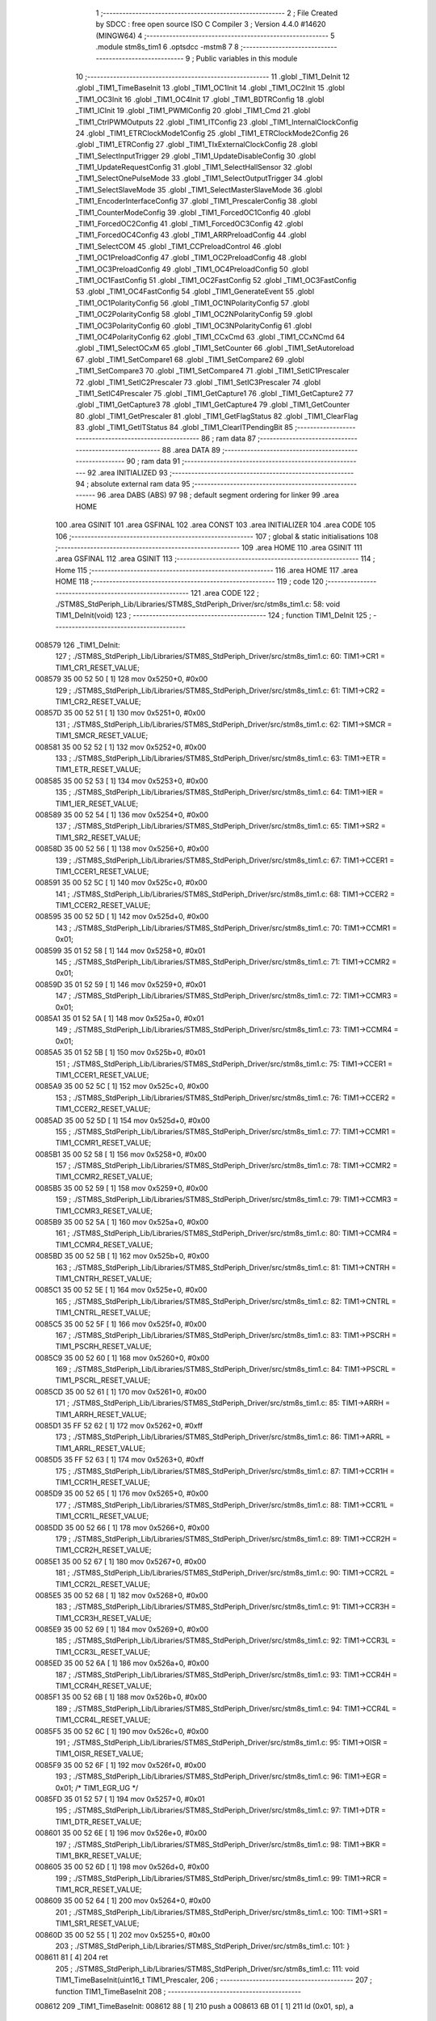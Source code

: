                                       1 ;--------------------------------------------------------
                                      2 ; File Created by SDCC : free open source ISO C Compiler 
                                      3 ; Version 4.4.0 #14620 (MINGW64)
                                      4 ;--------------------------------------------------------
                                      5 	.module stm8s_tim1
                                      6 	.optsdcc -mstm8
                                      7 	
                                      8 ;--------------------------------------------------------
                                      9 ; Public variables in this module
                                     10 ;--------------------------------------------------------
                                     11 	.globl _TIM1_DeInit
                                     12 	.globl _TIM1_TimeBaseInit
                                     13 	.globl _TIM1_OC1Init
                                     14 	.globl _TIM1_OC2Init
                                     15 	.globl _TIM1_OC3Init
                                     16 	.globl _TIM1_OC4Init
                                     17 	.globl _TIM1_BDTRConfig
                                     18 	.globl _TIM1_ICInit
                                     19 	.globl _TIM1_PWMIConfig
                                     20 	.globl _TIM1_Cmd
                                     21 	.globl _TIM1_CtrlPWMOutputs
                                     22 	.globl _TIM1_ITConfig
                                     23 	.globl _TIM1_InternalClockConfig
                                     24 	.globl _TIM1_ETRClockMode1Config
                                     25 	.globl _TIM1_ETRClockMode2Config
                                     26 	.globl _TIM1_ETRConfig
                                     27 	.globl _TIM1_TIxExternalClockConfig
                                     28 	.globl _TIM1_SelectInputTrigger
                                     29 	.globl _TIM1_UpdateDisableConfig
                                     30 	.globl _TIM1_UpdateRequestConfig
                                     31 	.globl _TIM1_SelectHallSensor
                                     32 	.globl _TIM1_SelectOnePulseMode
                                     33 	.globl _TIM1_SelectOutputTrigger
                                     34 	.globl _TIM1_SelectSlaveMode
                                     35 	.globl _TIM1_SelectMasterSlaveMode
                                     36 	.globl _TIM1_EncoderInterfaceConfig
                                     37 	.globl _TIM1_PrescalerConfig
                                     38 	.globl _TIM1_CounterModeConfig
                                     39 	.globl _TIM1_ForcedOC1Config
                                     40 	.globl _TIM1_ForcedOC2Config
                                     41 	.globl _TIM1_ForcedOC3Config
                                     42 	.globl _TIM1_ForcedOC4Config
                                     43 	.globl _TIM1_ARRPreloadConfig
                                     44 	.globl _TIM1_SelectCOM
                                     45 	.globl _TIM1_CCPreloadControl
                                     46 	.globl _TIM1_OC1PreloadConfig
                                     47 	.globl _TIM1_OC2PreloadConfig
                                     48 	.globl _TIM1_OC3PreloadConfig
                                     49 	.globl _TIM1_OC4PreloadConfig
                                     50 	.globl _TIM1_OC1FastConfig
                                     51 	.globl _TIM1_OC2FastConfig
                                     52 	.globl _TIM1_OC3FastConfig
                                     53 	.globl _TIM1_OC4FastConfig
                                     54 	.globl _TIM1_GenerateEvent
                                     55 	.globl _TIM1_OC1PolarityConfig
                                     56 	.globl _TIM1_OC1NPolarityConfig
                                     57 	.globl _TIM1_OC2PolarityConfig
                                     58 	.globl _TIM1_OC2NPolarityConfig
                                     59 	.globl _TIM1_OC3PolarityConfig
                                     60 	.globl _TIM1_OC3NPolarityConfig
                                     61 	.globl _TIM1_OC4PolarityConfig
                                     62 	.globl _TIM1_CCxCmd
                                     63 	.globl _TIM1_CCxNCmd
                                     64 	.globl _TIM1_SelectOCxM
                                     65 	.globl _TIM1_SetCounter
                                     66 	.globl _TIM1_SetAutoreload
                                     67 	.globl _TIM1_SetCompare1
                                     68 	.globl _TIM1_SetCompare2
                                     69 	.globl _TIM1_SetCompare3
                                     70 	.globl _TIM1_SetCompare4
                                     71 	.globl _TIM1_SetIC1Prescaler
                                     72 	.globl _TIM1_SetIC2Prescaler
                                     73 	.globl _TIM1_SetIC3Prescaler
                                     74 	.globl _TIM1_SetIC4Prescaler
                                     75 	.globl _TIM1_GetCapture1
                                     76 	.globl _TIM1_GetCapture2
                                     77 	.globl _TIM1_GetCapture3
                                     78 	.globl _TIM1_GetCapture4
                                     79 	.globl _TIM1_GetCounter
                                     80 	.globl _TIM1_GetPrescaler
                                     81 	.globl _TIM1_GetFlagStatus
                                     82 	.globl _TIM1_ClearFlag
                                     83 	.globl _TIM1_GetITStatus
                                     84 	.globl _TIM1_ClearITPendingBit
                                     85 ;--------------------------------------------------------
                                     86 ; ram data
                                     87 ;--------------------------------------------------------
                                     88 	.area DATA
                                     89 ;--------------------------------------------------------
                                     90 ; ram data
                                     91 ;--------------------------------------------------------
                                     92 	.area INITIALIZED
                                     93 ;--------------------------------------------------------
                                     94 ; absolute external ram data
                                     95 ;--------------------------------------------------------
                                     96 	.area DABS (ABS)
                                     97 
                                     98 ; default segment ordering for linker
                                     99 	.area HOME
                                    100 	.area GSINIT
                                    101 	.area GSFINAL
                                    102 	.area CONST
                                    103 	.area INITIALIZER
                                    104 	.area CODE
                                    105 
                                    106 ;--------------------------------------------------------
                                    107 ; global & static initialisations
                                    108 ;--------------------------------------------------------
                                    109 	.area HOME
                                    110 	.area GSINIT
                                    111 	.area GSFINAL
                                    112 	.area GSINIT
                                    113 ;--------------------------------------------------------
                                    114 ; Home
                                    115 ;--------------------------------------------------------
                                    116 	.area HOME
                                    117 	.area HOME
                                    118 ;--------------------------------------------------------
                                    119 ; code
                                    120 ;--------------------------------------------------------
                                    121 	.area CODE
                                    122 ;	./STM8S_StdPeriph_Lib/Libraries/STM8S_StdPeriph_Driver/src/stm8s_tim1.c: 58: void TIM1_DeInit(void)
                                    123 ;	-----------------------------------------
                                    124 ;	 function TIM1_DeInit
                                    125 ;	-----------------------------------------
      008579                        126 _TIM1_DeInit:
                                    127 ;	./STM8S_StdPeriph_Lib/Libraries/STM8S_StdPeriph_Driver/src/stm8s_tim1.c: 60: TIM1->CR1  = TIM1_CR1_RESET_VALUE;
      008579 35 00 52 50      [ 1]  128 	mov	0x5250+0, #0x00
                                    129 ;	./STM8S_StdPeriph_Lib/Libraries/STM8S_StdPeriph_Driver/src/stm8s_tim1.c: 61: TIM1->CR2  = TIM1_CR2_RESET_VALUE;
      00857D 35 00 52 51      [ 1]  130 	mov	0x5251+0, #0x00
                                    131 ;	./STM8S_StdPeriph_Lib/Libraries/STM8S_StdPeriph_Driver/src/stm8s_tim1.c: 62: TIM1->SMCR = TIM1_SMCR_RESET_VALUE;
      008581 35 00 52 52      [ 1]  132 	mov	0x5252+0, #0x00
                                    133 ;	./STM8S_StdPeriph_Lib/Libraries/STM8S_StdPeriph_Driver/src/stm8s_tim1.c: 63: TIM1->ETR  = TIM1_ETR_RESET_VALUE;
      008585 35 00 52 53      [ 1]  134 	mov	0x5253+0, #0x00
                                    135 ;	./STM8S_StdPeriph_Lib/Libraries/STM8S_StdPeriph_Driver/src/stm8s_tim1.c: 64: TIM1->IER  = TIM1_IER_RESET_VALUE;
      008589 35 00 52 54      [ 1]  136 	mov	0x5254+0, #0x00
                                    137 ;	./STM8S_StdPeriph_Lib/Libraries/STM8S_StdPeriph_Driver/src/stm8s_tim1.c: 65: TIM1->SR2  = TIM1_SR2_RESET_VALUE;
      00858D 35 00 52 56      [ 1]  138 	mov	0x5256+0, #0x00
                                    139 ;	./STM8S_StdPeriph_Lib/Libraries/STM8S_StdPeriph_Driver/src/stm8s_tim1.c: 67: TIM1->CCER1 = TIM1_CCER1_RESET_VALUE;
      008591 35 00 52 5C      [ 1]  140 	mov	0x525c+0, #0x00
                                    141 ;	./STM8S_StdPeriph_Lib/Libraries/STM8S_StdPeriph_Driver/src/stm8s_tim1.c: 68: TIM1->CCER2 = TIM1_CCER2_RESET_VALUE;
      008595 35 00 52 5D      [ 1]  142 	mov	0x525d+0, #0x00
                                    143 ;	./STM8S_StdPeriph_Lib/Libraries/STM8S_StdPeriph_Driver/src/stm8s_tim1.c: 70: TIM1->CCMR1 = 0x01;
      008599 35 01 52 58      [ 1]  144 	mov	0x5258+0, #0x01
                                    145 ;	./STM8S_StdPeriph_Lib/Libraries/STM8S_StdPeriph_Driver/src/stm8s_tim1.c: 71: TIM1->CCMR2 = 0x01;
      00859D 35 01 52 59      [ 1]  146 	mov	0x5259+0, #0x01
                                    147 ;	./STM8S_StdPeriph_Lib/Libraries/STM8S_StdPeriph_Driver/src/stm8s_tim1.c: 72: TIM1->CCMR3 = 0x01;
      0085A1 35 01 52 5A      [ 1]  148 	mov	0x525a+0, #0x01
                                    149 ;	./STM8S_StdPeriph_Lib/Libraries/STM8S_StdPeriph_Driver/src/stm8s_tim1.c: 73: TIM1->CCMR4 = 0x01;
      0085A5 35 01 52 5B      [ 1]  150 	mov	0x525b+0, #0x01
                                    151 ;	./STM8S_StdPeriph_Lib/Libraries/STM8S_StdPeriph_Driver/src/stm8s_tim1.c: 75: TIM1->CCER1 = TIM1_CCER1_RESET_VALUE;
      0085A9 35 00 52 5C      [ 1]  152 	mov	0x525c+0, #0x00
                                    153 ;	./STM8S_StdPeriph_Lib/Libraries/STM8S_StdPeriph_Driver/src/stm8s_tim1.c: 76: TIM1->CCER2 = TIM1_CCER2_RESET_VALUE;
      0085AD 35 00 52 5D      [ 1]  154 	mov	0x525d+0, #0x00
                                    155 ;	./STM8S_StdPeriph_Lib/Libraries/STM8S_StdPeriph_Driver/src/stm8s_tim1.c: 77: TIM1->CCMR1 = TIM1_CCMR1_RESET_VALUE;
      0085B1 35 00 52 58      [ 1]  156 	mov	0x5258+0, #0x00
                                    157 ;	./STM8S_StdPeriph_Lib/Libraries/STM8S_StdPeriph_Driver/src/stm8s_tim1.c: 78: TIM1->CCMR2 = TIM1_CCMR2_RESET_VALUE;
      0085B5 35 00 52 59      [ 1]  158 	mov	0x5259+0, #0x00
                                    159 ;	./STM8S_StdPeriph_Lib/Libraries/STM8S_StdPeriph_Driver/src/stm8s_tim1.c: 79: TIM1->CCMR3 = TIM1_CCMR3_RESET_VALUE;
      0085B9 35 00 52 5A      [ 1]  160 	mov	0x525a+0, #0x00
                                    161 ;	./STM8S_StdPeriph_Lib/Libraries/STM8S_StdPeriph_Driver/src/stm8s_tim1.c: 80: TIM1->CCMR4 = TIM1_CCMR4_RESET_VALUE;
      0085BD 35 00 52 5B      [ 1]  162 	mov	0x525b+0, #0x00
                                    163 ;	./STM8S_StdPeriph_Lib/Libraries/STM8S_StdPeriph_Driver/src/stm8s_tim1.c: 81: TIM1->CNTRH = TIM1_CNTRH_RESET_VALUE;
      0085C1 35 00 52 5E      [ 1]  164 	mov	0x525e+0, #0x00
                                    165 ;	./STM8S_StdPeriph_Lib/Libraries/STM8S_StdPeriph_Driver/src/stm8s_tim1.c: 82: TIM1->CNTRL = TIM1_CNTRL_RESET_VALUE;
      0085C5 35 00 52 5F      [ 1]  166 	mov	0x525f+0, #0x00
                                    167 ;	./STM8S_StdPeriph_Lib/Libraries/STM8S_StdPeriph_Driver/src/stm8s_tim1.c: 83: TIM1->PSCRH = TIM1_PSCRH_RESET_VALUE;
      0085C9 35 00 52 60      [ 1]  168 	mov	0x5260+0, #0x00
                                    169 ;	./STM8S_StdPeriph_Lib/Libraries/STM8S_StdPeriph_Driver/src/stm8s_tim1.c: 84: TIM1->PSCRL = TIM1_PSCRL_RESET_VALUE;
      0085CD 35 00 52 61      [ 1]  170 	mov	0x5261+0, #0x00
                                    171 ;	./STM8S_StdPeriph_Lib/Libraries/STM8S_StdPeriph_Driver/src/stm8s_tim1.c: 85: TIM1->ARRH  = TIM1_ARRH_RESET_VALUE;
      0085D1 35 FF 52 62      [ 1]  172 	mov	0x5262+0, #0xff
                                    173 ;	./STM8S_StdPeriph_Lib/Libraries/STM8S_StdPeriph_Driver/src/stm8s_tim1.c: 86: TIM1->ARRL  = TIM1_ARRL_RESET_VALUE;
      0085D5 35 FF 52 63      [ 1]  174 	mov	0x5263+0, #0xff
                                    175 ;	./STM8S_StdPeriph_Lib/Libraries/STM8S_StdPeriph_Driver/src/stm8s_tim1.c: 87: TIM1->CCR1H = TIM1_CCR1H_RESET_VALUE;
      0085D9 35 00 52 65      [ 1]  176 	mov	0x5265+0, #0x00
                                    177 ;	./STM8S_StdPeriph_Lib/Libraries/STM8S_StdPeriph_Driver/src/stm8s_tim1.c: 88: TIM1->CCR1L = TIM1_CCR1L_RESET_VALUE;
      0085DD 35 00 52 66      [ 1]  178 	mov	0x5266+0, #0x00
                                    179 ;	./STM8S_StdPeriph_Lib/Libraries/STM8S_StdPeriph_Driver/src/stm8s_tim1.c: 89: TIM1->CCR2H = TIM1_CCR2H_RESET_VALUE;
      0085E1 35 00 52 67      [ 1]  180 	mov	0x5267+0, #0x00
                                    181 ;	./STM8S_StdPeriph_Lib/Libraries/STM8S_StdPeriph_Driver/src/stm8s_tim1.c: 90: TIM1->CCR2L = TIM1_CCR2L_RESET_VALUE;
      0085E5 35 00 52 68      [ 1]  182 	mov	0x5268+0, #0x00
                                    183 ;	./STM8S_StdPeriph_Lib/Libraries/STM8S_StdPeriph_Driver/src/stm8s_tim1.c: 91: TIM1->CCR3H = TIM1_CCR3H_RESET_VALUE;
      0085E9 35 00 52 69      [ 1]  184 	mov	0x5269+0, #0x00
                                    185 ;	./STM8S_StdPeriph_Lib/Libraries/STM8S_StdPeriph_Driver/src/stm8s_tim1.c: 92: TIM1->CCR3L = TIM1_CCR3L_RESET_VALUE;
      0085ED 35 00 52 6A      [ 1]  186 	mov	0x526a+0, #0x00
                                    187 ;	./STM8S_StdPeriph_Lib/Libraries/STM8S_StdPeriph_Driver/src/stm8s_tim1.c: 93: TIM1->CCR4H = TIM1_CCR4H_RESET_VALUE;
      0085F1 35 00 52 6B      [ 1]  188 	mov	0x526b+0, #0x00
                                    189 ;	./STM8S_StdPeriph_Lib/Libraries/STM8S_StdPeriph_Driver/src/stm8s_tim1.c: 94: TIM1->CCR4L = TIM1_CCR4L_RESET_VALUE;
      0085F5 35 00 52 6C      [ 1]  190 	mov	0x526c+0, #0x00
                                    191 ;	./STM8S_StdPeriph_Lib/Libraries/STM8S_StdPeriph_Driver/src/stm8s_tim1.c: 95: TIM1->OISR  = TIM1_OISR_RESET_VALUE;
      0085F9 35 00 52 6F      [ 1]  192 	mov	0x526f+0, #0x00
                                    193 ;	./STM8S_StdPeriph_Lib/Libraries/STM8S_StdPeriph_Driver/src/stm8s_tim1.c: 96: TIM1->EGR   = 0x01; /* TIM1_EGR_UG */
      0085FD 35 01 52 57      [ 1]  194 	mov	0x5257+0, #0x01
                                    195 ;	./STM8S_StdPeriph_Lib/Libraries/STM8S_StdPeriph_Driver/src/stm8s_tim1.c: 97: TIM1->DTR   = TIM1_DTR_RESET_VALUE;
      008601 35 00 52 6E      [ 1]  196 	mov	0x526e+0, #0x00
                                    197 ;	./STM8S_StdPeriph_Lib/Libraries/STM8S_StdPeriph_Driver/src/stm8s_tim1.c: 98: TIM1->BKR   = TIM1_BKR_RESET_VALUE;
      008605 35 00 52 6D      [ 1]  198 	mov	0x526d+0, #0x00
                                    199 ;	./STM8S_StdPeriph_Lib/Libraries/STM8S_StdPeriph_Driver/src/stm8s_tim1.c: 99: TIM1->RCR   = TIM1_RCR_RESET_VALUE;
      008609 35 00 52 64      [ 1]  200 	mov	0x5264+0, #0x00
                                    201 ;	./STM8S_StdPeriph_Lib/Libraries/STM8S_StdPeriph_Driver/src/stm8s_tim1.c: 100: TIM1->SR1   = TIM1_SR1_RESET_VALUE;
      00860D 35 00 52 55      [ 1]  202 	mov	0x5255+0, #0x00
                                    203 ;	./STM8S_StdPeriph_Lib/Libraries/STM8S_StdPeriph_Driver/src/stm8s_tim1.c: 101: }
      008611 81               [ 4]  204 	ret
                                    205 ;	./STM8S_StdPeriph_Lib/Libraries/STM8S_StdPeriph_Driver/src/stm8s_tim1.c: 111: void TIM1_TimeBaseInit(uint16_t TIM1_Prescaler,
                                    206 ;	-----------------------------------------
                                    207 ;	 function TIM1_TimeBaseInit
                                    208 ;	-----------------------------------------
      008612                        209 _TIM1_TimeBaseInit:
      008612 88               [ 1]  210 	push	a
      008613 6B 01            [ 1]  211 	ld	(0x01, sp), a
                                    212 ;	./STM8S_StdPeriph_Lib/Libraries/STM8S_StdPeriph_Driver/src/stm8s_tim1.c: 120: TIM1->ARRH = (uint8_t)(TIM1_Period >> 8);
      008615 7B 04            [ 1]  213 	ld	a, (0x04, sp)
      008617 C7 52 62         [ 1]  214 	ld	0x5262, a
                                    215 ;	./STM8S_StdPeriph_Lib/Libraries/STM8S_StdPeriph_Driver/src/stm8s_tim1.c: 121: TIM1->ARRL = (uint8_t)(TIM1_Period);
      00861A 7B 05            [ 1]  216 	ld	a, (0x05, sp)
      00861C C7 52 63         [ 1]  217 	ld	0x5263, a
                                    218 ;	./STM8S_StdPeriph_Lib/Libraries/STM8S_StdPeriph_Driver/src/stm8s_tim1.c: 124: TIM1->PSCRH = (uint8_t)(TIM1_Prescaler >> 8);
      00861F 9E               [ 1]  219 	ld	a, xh
      008620 C7 52 60         [ 1]  220 	ld	0x5260, a
                                    221 ;	./STM8S_StdPeriph_Lib/Libraries/STM8S_StdPeriph_Driver/src/stm8s_tim1.c: 125: TIM1->PSCRL = (uint8_t)(TIM1_Prescaler);
      008623 9F               [ 1]  222 	ld	a, xl
      008624 C7 52 61         [ 1]  223 	ld	0x5261, a
                                    224 ;	./STM8S_StdPeriph_Lib/Libraries/STM8S_StdPeriph_Driver/src/stm8s_tim1.c: 128: TIM1->CR1 = (uint8_t)((uint8_t)(TIM1->CR1 & (uint8_t)(~(TIM1_CR1_CMS | TIM1_CR1_DIR)))
      008627 C6 52 50         [ 1]  225 	ld	a, 0x5250
      00862A A4 8F            [ 1]  226 	and	a, #0x8f
                                    227 ;	./STM8S_StdPeriph_Lib/Libraries/STM8S_StdPeriph_Driver/src/stm8s_tim1.c: 129: | (uint8_t)(TIM1_CounterMode));
      00862C 1A 01            [ 1]  228 	or	a, (0x01, sp)
      00862E C7 52 50         [ 1]  229 	ld	0x5250, a
                                    230 ;	./STM8S_StdPeriph_Lib/Libraries/STM8S_StdPeriph_Driver/src/stm8s_tim1.c: 132: TIM1->RCR = TIM1_RepetitionCounter;
      008631 AE 52 64         [ 2]  231 	ldw	x, #0x5264
      008634 7B 06            [ 1]  232 	ld	a, (0x06, sp)
      008636 F7               [ 1]  233 	ld	(x), a
                                    234 ;	./STM8S_StdPeriph_Lib/Libraries/STM8S_StdPeriph_Driver/src/stm8s_tim1.c: 133: }
      008637 1E 02            [ 2]  235 	ldw	x, (2, sp)
      008639 5B 06            [ 2]  236 	addw	sp, #6
      00863B FC               [ 2]  237 	jp	(x)
                                    238 ;	./STM8S_StdPeriph_Lib/Libraries/STM8S_StdPeriph_Driver/src/stm8s_tim1.c: 154: void TIM1_OC1Init(TIM1_OCMode_TypeDef TIM1_OCMode,
                                    239 ;	-----------------------------------------
                                    240 ;	 function TIM1_OC1Init
                                    241 ;	-----------------------------------------
      00863C                        242 _TIM1_OC1Init:
      00863C 52 04            [ 2]  243 	sub	sp, #4
      00863E 6B 04            [ 1]  244 	ld	(0x04, sp), a
                                    245 ;	./STM8S_StdPeriph_Lib/Libraries/STM8S_StdPeriph_Driver/src/stm8s_tim1.c: 174: TIM1->CCER1 &= (uint8_t)(~( TIM1_CCER1_CC1E | TIM1_CCER1_CC1NE 
      008640 C6 52 5C         [ 1]  246 	ld	a, 0x525c
      008643 A4 F0            [ 1]  247 	and	a, #0xf0
      008645 C7 52 5C         [ 1]  248 	ld	0x525c, a
                                    249 ;	./STM8S_StdPeriph_Lib/Libraries/STM8S_StdPeriph_Driver/src/stm8s_tim1.c: 178: TIM1->CCER1 |= (uint8_t)((uint8_t)((uint8_t)(TIM1_OutputState & TIM1_CCER1_CC1E)
      008648 C6 52 5C         [ 1]  250 	ld	a, 0x525c
      00864B 6B 01            [ 1]  251 	ld	(0x01, sp), a
      00864D 7B 07            [ 1]  252 	ld	a, (0x07, sp)
      00864F A4 01            [ 1]  253 	and	a, #0x01
      008651 6B 03            [ 1]  254 	ld	(0x03, sp), a
                                    255 ;	./STM8S_StdPeriph_Lib/Libraries/STM8S_StdPeriph_Driver/src/stm8s_tim1.c: 179: | (uint8_t)(TIM1_OutputNState & TIM1_CCER1_CC1NE))
      008653 7B 08            [ 1]  256 	ld	a, (0x08, sp)
      008655 A4 04            [ 1]  257 	and	a, #0x04
      008657 1A 03            [ 1]  258 	or	a, (0x03, sp)
      008659 6B 02            [ 1]  259 	ld	(0x02, sp), a
                                    260 ;	./STM8S_StdPeriph_Lib/Libraries/STM8S_StdPeriph_Driver/src/stm8s_tim1.c: 180: | (uint8_t)( (uint8_t)(TIM1_OCPolarity  & TIM1_CCER1_CC1P)
      00865B 7B 0B            [ 1]  261 	ld	a, (0x0b, sp)
      00865D A4 02            [ 1]  262 	and	a, #0x02
      00865F 6B 03            [ 1]  263 	ld	(0x03, sp), a
                                    264 ;	./STM8S_StdPeriph_Lib/Libraries/STM8S_StdPeriph_Driver/src/stm8s_tim1.c: 181: | (uint8_t)(TIM1_OCNPolarity & TIM1_CCER1_CC1NP)));
      008661 7B 0C            [ 1]  265 	ld	a, (0x0c, sp)
      008663 A4 08            [ 1]  266 	and	a, #0x08
      008665 1A 03            [ 1]  267 	or	a, (0x03, sp)
      008667 1A 02            [ 1]  268 	or	a, (0x02, sp)
      008669 1A 01            [ 1]  269 	or	a, (0x01, sp)
      00866B C7 52 5C         [ 1]  270 	ld	0x525c, a
                                    271 ;	./STM8S_StdPeriph_Lib/Libraries/STM8S_StdPeriph_Driver/src/stm8s_tim1.c: 184: TIM1->CCMR1 = (uint8_t)((uint8_t)(TIM1->CCMR1 & (uint8_t)(~TIM1_CCMR_OCM)) | 
      00866E C6 52 58         [ 1]  272 	ld	a, 0x5258
      008671 A4 8F            [ 1]  273 	and	a, #0x8f
                                    274 ;	./STM8S_StdPeriph_Lib/Libraries/STM8S_StdPeriph_Driver/src/stm8s_tim1.c: 185: (uint8_t)TIM1_OCMode);
      008673 1A 04            [ 1]  275 	or	a, (0x04, sp)
      008675 C7 52 58         [ 1]  276 	ld	0x5258, a
                                    277 ;	./STM8S_StdPeriph_Lib/Libraries/STM8S_StdPeriph_Driver/src/stm8s_tim1.c: 188: TIM1->OISR &= (uint8_t)(~(TIM1_OISR_OIS1 | TIM1_OISR_OIS1N));
      008678 C6 52 6F         [ 1]  278 	ld	a, 0x526f
      00867B A4 FC            [ 1]  279 	and	a, #0xfc
      00867D C7 52 6F         [ 1]  280 	ld	0x526f, a
                                    281 ;	./STM8S_StdPeriph_Lib/Libraries/STM8S_StdPeriph_Driver/src/stm8s_tim1.c: 190: TIM1->OISR |= (uint8_t)((uint8_t)( TIM1_OCIdleState & TIM1_OISR_OIS1 ) | 
      008680 C6 52 6F         [ 1]  282 	ld	a, 0x526f
      008683 6B 02            [ 1]  283 	ld	(0x02, sp), a
      008685 7B 0D            [ 1]  284 	ld	a, (0x0d, sp)
      008687 A4 01            [ 1]  285 	and	a, #0x01
      008689 6B 03            [ 1]  286 	ld	(0x03, sp), a
                                    287 ;	./STM8S_StdPeriph_Lib/Libraries/STM8S_StdPeriph_Driver/src/stm8s_tim1.c: 191: (uint8_t)( TIM1_OCNIdleState & TIM1_OISR_OIS1N ));
      00868B 7B 0E            [ 1]  288 	ld	a, (0x0e, sp)
      00868D A4 02            [ 1]  289 	and	a, #0x02
      00868F 1A 03            [ 1]  290 	or	a, (0x03, sp)
      008691 1A 02            [ 1]  291 	or	a, (0x02, sp)
      008693 C7 52 6F         [ 1]  292 	ld	0x526f, a
                                    293 ;	./STM8S_StdPeriph_Lib/Libraries/STM8S_StdPeriph_Driver/src/stm8s_tim1.c: 194: TIM1->CCR1H = (uint8_t)(TIM1_Pulse >> 8);
      008696 7B 09            [ 1]  294 	ld	a, (0x09, sp)
      008698 C7 52 65         [ 1]  295 	ld	0x5265, a
                                    296 ;	./STM8S_StdPeriph_Lib/Libraries/STM8S_StdPeriph_Driver/src/stm8s_tim1.c: 195: TIM1->CCR1L = (uint8_t)(TIM1_Pulse);
      00869B 7B 0A            [ 1]  297 	ld	a, (0x0a, sp)
      00869D C7 52 66         [ 1]  298 	ld	0x5266, a
                                    299 ;	./STM8S_StdPeriph_Lib/Libraries/STM8S_StdPeriph_Driver/src/stm8s_tim1.c: 196: }
      0086A0 1E 05            [ 2]  300 	ldw	x, (5, sp)
      0086A2 5B 0E            [ 2]  301 	addw	sp, #14
      0086A4 FC               [ 2]  302 	jp	(x)
                                    303 ;	./STM8S_StdPeriph_Lib/Libraries/STM8S_StdPeriph_Driver/src/stm8s_tim1.c: 217: void TIM1_OC2Init(TIM1_OCMode_TypeDef TIM1_OCMode,
                                    304 ;	-----------------------------------------
                                    305 ;	 function TIM1_OC2Init
                                    306 ;	-----------------------------------------
      0086A5                        307 _TIM1_OC2Init:
      0086A5 52 04            [ 2]  308 	sub	sp, #4
      0086A7 6B 04            [ 1]  309 	ld	(0x04, sp), a
                                    310 ;	./STM8S_StdPeriph_Lib/Libraries/STM8S_StdPeriph_Driver/src/stm8s_tim1.c: 237: TIM1->CCER1 &= (uint8_t)(~( TIM1_CCER1_CC2E | TIM1_CCER1_CC2NE | 
      0086A9 C6 52 5C         [ 1]  311 	ld	a, 0x525c
      0086AC A4 0F            [ 1]  312 	and	a, #0x0f
      0086AE C7 52 5C         [ 1]  313 	ld	0x525c, a
                                    314 ;	./STM8S_StdPeriph_Lib/Libraries/STM8S_StdPeriph_Driver/src/stm8s_tim1.c: 242: TIM1->CCER1 |= (uint8_t)((uint8_t)((uint8_t)(TIM1_OutputState & TIM1_CCER1_CC2E  ) | 
      0086B1 C6 52 5C         [ 1]  315 	ld	a, 0x525c
      0086B4 6B 01            [ 1]  316 	ld	(0x01, sp), a
      0086B6 7B 07            [ 1]  317 	ld	a, (0x07, sp)
      0086B8 A4 10            [ 1]  318 	and	a, #0x10
      0086BA 6B 03            [ 1]  319 	ld	(0x03, sp), a
                                    320 ;	./STM8S_StdPeriph_Lib/Libraries/STM8S_StdPeriph_Driver/src/stm8s_tim1.c: 243: (uint8_t)(TIM1_OutputNState & TIM1_CCER1_CC2NE )) | 
      0086BC 7B 08            [ 1]  321 	ld	a, (0x08, sp)
      0086BE A4 40            [ 1]  322 	and	a, #0x40
      0086C0 1A 03            [ 1]  323 	or	a, (0x03, sp)
      0086C2 6B 02            [ 1]  324 	ld	(0x02, sp), a
                                    325 ;	./STM8S_StdPeriph_Lib/Libraries/STM8S_StdPeriph_Driver/src/stm8s_tim1.c: 244: (uint8_t)((uint8_t)(TIM1_OCPolarity  & TIM1_CCER1_CC2P  ) | 
      0086C4 7B 0B            [ 1]  326 	ld	a, (0x0b, sp)
      0086C6 A4 20            [ 1]  327 	and	a, #0x20
      0086C8 6B 03            [ 1]  328 	ld	(0x03, sp), a
                                    329 ;	./STM8S_StdPeriph_Lib/Libraries/STM8S_StdPeriph_Driver/src/stm8s_tim1.c: 245: (uint8_t)(TIM1_OCNPolarity & TIM1_CCER1_CC2NP )));
      0086CA 7B 0C            [ 1]  330 	ld	a, (0x0c, sp)
      0086CC A4 80            [ 1]  331 	and	a, #0x80
      0086CE 1A 03            [ 1]  332 	or	a, (0x03, sp)
      0086D0 1A 02            [ 1]  333 	or	a, (0x02, sp)
      0086D2 1A 01            [ 1]  334 	or	a, (0x01, sp)
      0086D4 C7 52 5C         [ 1]  335 	ld	0x525c, a
                                    336 ;	./STM8S_StdPeriph_Lib/Libraries/STM8S_StdPeriph_Driver/src/stm8s_tim1.c: 248: TIM1->CCMR2 = (uint8_t)((uint8_t)(TIM1->CCMR2 & (uint8_t)(~TIM1_CCMR_OCM)) | 
      0086D7 C6 52 59         [ 1]  337 	ld	a, 0x5259
      0086DA A4 8F            [ 1]  338 	and	a, #0x8f
                                    339 ;	./STM8S_StdPeriph_Lib/Libraries/STM8S_StdPeriph_Driver/src/stm8s_tim1.c: 249: (uint8_t)TIM1_OCMode);
      0086DC 1A 04            [ 1]  340 	or	a, (0x04, sp)
      0086DE C7 52 59         [ 1]  341 	ld	0x5259, a
                                    342 ;	./STM8S_StdPeriph_Lib/Libraries/STM8S_StdPeriph_Driver/src/stm8s_tim1.c: 252: TIM1->OISR &= (uint8_t)(~(TIM1_OISR_OIS2 | TIM1_OISR_OIS2N));
      0086E1 C6 52 6F         [ 1]  343 	ld	a, 0x526f
      0086E4 A4 F3            [ 1]  344 	and	a, #0xf3
      0086E6 C7 52 6F         [ 1]  345 	ld	0x526f, a
                                    346 ;	./STM8S_StdPeriph_Lib/Libraries/STM8S_StdPeriph_Driver/src/stm8s_tim1.c: 254: TIM1->OISR |= (uint8_t)((uint8_t)(TIM1_OISR_OIS2 & TIM1_OCIdleState) | 
      0086E9 C6 52 6F         [ 1]  347 	ld	a, 0x526f
      0086EC 6B 02            [ 1]  348 	ld	(0x02, sp), a
      0086EE 7B 0D            [ 1]  349 	ld	a, (0x0d, sp)
      0086F0 A4 04            [ 1]  350 	and	a, #0x04
      0086F2 6B 03            [ 1]  351 	ld	(0x03, sp), a
                                    352 ;	./STM8S_StdPeriph_Lib/Libraries/STM8S_StdPeriph_Driver/src/stm8s_tim1.c: 255: (uint8_t)(TIM1_OISR_OIS2N & TIM1_OCNIdleState));
      0086F4 7B 0E            [ 1]  353 	ld	a, (0x0e, sp)
      0086F6 A4 08            [ 1]  354 	and	a, #0x08
      0086F8 1A 03            [ 1]  355 	or	a, (0x03, sp)
      0086FA 1A 02            [ 1]  356 	or	a, (0x02, sp)
      0086FC C7 52 6F         [ 1]  357 	ld	0x526f, a
                                    358 ;	./STM8S_StdPeriph_Lib/Libraries/STM8S_StdPeriph_Driver/src/stm8s_tim1.c: 258: TIM1->CCR2H = (uint8_t)(TIM1_Pulse >> 8);
      0086FF 7B 09            [ 1]  359 	ld	a, (0x09, sp)
      008701 C7 52 67         [ 1]  360 	ld	0x5267, a
                                    361 ;	./STM8S_StdPeriph_Lib/Libraries/STM8S_StdPeriph_Driver/src/stm8s_tim1.c: 259: TIM1->CCR2L = (uint8_t)(TIM1_Pulse);
      008704 7B 0A            [ 1]  362 	ld	a, (0x0a, sp)
      008706 C7 52 68         [ 1]  363 	ld	0x5268, a
                                    364 ;	./STM8S_StdPeriph_Lib/Libraries/STM8S_StdPeriph_Driver/src/stm8s_tim1.c: 260: }
      008709 1E 05            [ 2]  365 	ldw	x, (5, sp)
      00870B 5B 0E            [ 2]  366 	addw	sp, #14
      00870D FC               [ 2]  367 	jp	(x)
                                    368 ;	./STM8S_StdPeriph_Lib/Libraries/STM8S_StdPeriph_Driver/src/stm8s_tim1.c: 281: void TIM1_OC3Init(TIM1_OCMode_TypeDef TIM1_OCMode,
                                    369 ;	-----------------------------------------
                                    370 ;	 function TIM1_OC3Init
                                    371 ;	-----------------------------------------
      00870E                        372 _TIM1_OC3Init:
      00870E 52 04            [ 2]  373 	sub	sp, #4
      008710 6B 04            [ 1]  374 	ld	(0x04, sp), a
                                    375 ;	./STM8S_StdPeriph_Lib/Libraries/STM8S_StdPeriph_Driver/src/stm8s_tim1.c: 301: TIM1->CCER2 &= (uint8_t)(~( TIM1_CCER2_CC3E | TIM1_CCER2_CC3NE | 
      008712 C6 52 5D         [ 1]  376 	ld	a, 0x525d
      008715 A4 F0            [ 1]  377 	and	a, #0xf0
      008717 C7 52 5D         [ 1]  378 	ld	0x525d, a
                                    379 ;	./STM8S_StdPeriph_Lib/Libraries/STM8S_StdPeriph_Driver/src/stm8s_tim1.c: 305: TIM1->CCER2 |= (uint8_t)((uint8_t)((uint8_t)(TIM1_OutputState  & TIM1_CCER2_CC3E   ) |
      00871A C6 52 5D         [ 1]  380 	ld	a, 0x525d
      00871D 6B 01            [ 1]  381 	ld	(0x01, sp), a
      00871F 7B 07            [ 1]  382 	ld	a, (0x07, sp)
      008721 A4 01            [ 1]  383 	and	a, #0x01
      008723 6B 03            [ 1]  384 	ld	(0x03, sp), a
                                    385 ;	./STM8S_StdPeriph_Lib/Libraries/STM8S_StdPeriph_Driver/src/stm8s_tim1.c: 306: (uint8_t)(TIM1_OutputNState & TIM1_CCER2_CC3NE  )) | 
      008725 7B 08            [ 1]  386 	ld	a, (0x08, sp)
      008727 A4 04            [ 1]  387 	and	a, #0x04
      008729 1A 03            [ 1]  388 	or	a, (0x03, sp)
      00872B 6B 02            [ 1]  389 	ld	(0x02, sp), a
                                    390 ;	./STM8S_StdPeriph_Lib/Libraries/STM8S_StdPeriph_Driver/src/stm8s_tim1.c: 307: (uint8_t)((uint8_t)(TIM1_OCPolarity   & TIM1_CCER2_CC3P   ) | 
      00872D 7B 0B            [ 1]  391 	ld	a, (0x0b, sp)
      00872F A4 02            [ 1]  392 	and	a, #0x02
      008731 6B 03            [ 1]  393 	ld	(0x03, sp), a
                                    394 ;	./STM8S_StdPeriph_Lib/Libraries/STM8S_StdPeriph_Driver/src/stm8s_tim1.c: 308: (uint8_t)(TIM1_OCNPolarity  & TIM1_CCER2_CC3NP  )));
      008733 7B 0C            [ 1]  395 	ld	a, (0x0c, sp)
      008735 A4 08            [ 1]  396 	and	a, #0x08
      008737 1A 03            [ 1]  397 	or	a, (0x03, sp)
      008739 1A 02            [ 1]  398 	or	a, (0x02, sp)
      00873B 1A 01            [ 1]  399 	or	a, (0x01, sp)
      00873D C7 52 5D         [ 1]  400 	ld	0x525d, a
                                    401 ;	./STM8S_StdPeriph_Lib/Libraries/STM8S_StdPeriph_Driver/src/stm8s_tim1.c: 311: TIM1->CCMR3 = (uint8_t)((uint8_t)(TIM1->CCMR3 & (uint8_t)(~TIM1_CCMR_OCM)) | 
      008740 C6 52 5A         [ 1]  402 	ld	a, 0x525a
      008743 A4 8F            [ 1]  403 	and	a, #0x8f
                                    404 ;	./STM8S_StdPeriph_Lib/Libraries/STM8S_StdPeriph_Driver/src/stm8s_tim1.c: 312: (uint8_t)TIM1_OCMode);
      008745 1A 04            [ 1]  405 	or	a, (0x04, sp)
      008747 C7 52 5A         [ 1]  406 	ld	0x525a, a
                                    407 ;	./STM8S_StdPeriph_Lib/Libraries/STM8S_StdPeriph_Driver/src/stm8s_tim1.c: 315: TIM1->OISR &= (uint8_t)(~(TIM1_OISR_OIS3 | TIM1_OISR_OIS3N));
      00874A C6 52 6F         [ 1]  408 	ld	a, 0x526f
      00874D A4 CF            [ 1]  409 	and	a, #0xcf
      00874F C7 52 6F         [ 1]  410 	ld	0x526f, a
                                    411 ;	./STM8S_StdPeriph_Lib/Libraries/STM8S_StdPeriph_Driver/src/stm8s_tim1.c: 317: TIM1->OISR |= (uint8_t)((uint8_t)(TIM1_OISR_OIS3 & TIM1_OCIdleState) | 
      008752 C6 52 6F         [ 1]  412 	ld	a, 0x526f
      008755 6B 02            [ 1]  413 	ld	(0x02, sp), a
      008757 7B 0D            [ 1]  414 	ld	a, (0x0d, sp)
      008759 A4 10            [ 1]  415 	and	a, #0x10
      00875B 6B 03            [ 1]  416 	ld	(0x03, sp), a
                                    417 ;	./STM8S_StdPeriph_Lib/Libraries/STM8S_StdPeriph_Driver/src/stm8s_tim1.c: 318: (uint8_t)(TIM1_OISR_OIS3N & TIM1_OCNIdleState));
      00875D 7B 0E            [ 1]  418 	ld	a, (0x0e, sp)
      00875F A4 20            [ 1]  419 	and	a, #0x20
      008761 1A 03            [ 1]  420 	or	a, (0x03, sp)
      008763 1A 02            [ 1]  421 	or	a, (0x02, sp)
      008765 C7 52 6F         [ 1]  422 	ld	0x526f, a
                                    423 ;	./STM8S_StdPeriph_Lib/Libraries/STM8S_StdPeriph_Driver/src/stm8s_tim1.c: 321: TIM1->CCR3H = (uint8_t)(TIM1_Pulse >> 8);
      008768 7B 09            [ 1]  424 	ld	a, (0x09, sp)
      00876A C7 52 69         [ 1]  425 	ld	0x5269, a
                                    426 ;	./STM8S_StdPeriph_Lib/Libraries/STM8S_StdPeriph_Driver/src/stm8s_tim1.c: 322: TIM1->CCR3L = (uint8_t)(TIM1_Pulse);
      00876D 7B 0A            [ 1]  427 	ld	a, (0x0a, sp)
      00876F C7 52 6A         [ 1]  428 	ld	0x526a, a
                                    429 ;	./STM8S_StdPeriph_Lib/Libraries/STM8S_StdPeriph_Driver/src/stm8s_tim1.c: 323: }
      008772 1E 05            [ 2]  430 	ldw	x, (5, sp)
      008774 5B 0E            [ 2]  431 	addw	sp, #14
      008776 FC               [ 2]  432 	jp	(x)
                                    433 ;	./STM8S_StdPeriph_Lib/Libraries/STM8S_StdPeriph_Driver/src/stm8s_tim1.c: 338: void TIM1_OC4Init(TIM1_OCMode_TypeDef TIM1_OCMode,
                                    434 ;	-----------------------------------------
                                    435 ;	 function TIM1_OC4Init
                                    436 ;	-----------------------------------------
      008777                        437 _TIM1_OC4Init:
      008777 52 03            [ 2]  438 	sub	sp, #3
      008779 6B 03            [ 1]  439 	ld	(0x03, sp), a
                                    440 ;	./STM8S_StdPeriph_Lib/Libraries/STM8S_StdPeriph_Driver/src/stm8s_tim1.c: 351: TIM1->CCER2 &= (uint8_t)(~(TIM1_CCER2_CC4E | TIM1_CCER2_CC4P));
      00877B C6 52 5D         [ 1]  441 	ld	a, 0x525d
      00877E A4 CF            [ 1]  442 	and	a, #0xcf
      008780 C7 52 5D         [ 1]  443 	ld	0x525d, a
                                    444 ;	./STM8S_StdPeriph_Lib/Libraries/STM8S_StdPeriph_Driver/src/stm8s_tim1.c: 353: TIM1->CCER2 |= (uint8_t)((uint8_t)(TIM1_OutputState & TIM1_CCER2_CC4E ) |  
      008783 C6 52 5D         [ 1]  445 	ld	a, 0x525d
      008786 6B 01            [ 1]  446 	ld	(0x01, sp), a
      008788 7B 06            [ 1]  447 	ld	a, (0x06, sp)
      00878A A4 10            [ 1]  448 	and	a, #0x10
      00878C 6B 02            [ 1]  449 	ld	(0x02, sp), a
                                    450 ;	./STM8S_StdPeriph_Lib/Libraries/STM8S_StdPeriph_Driver/src/stm8s_tim1.c: 354: (uint8_t)(TIM1_OCPolarity  & TIM1_CCER2_CC4P ));
      00878E 7B 09            [ 1]  451 	ld	a, (0x09, sp)
      008790 A4 20            [ 1]  452 	and	a, #0x20
      008792 1A 02            [ 1]  453 	or	a, (0x02, sp)
      008794 1A 01            [ 1]  454 	or	a, (0x01, sp)
      008796 C7 52 5D         [ 1]  455 	ld	0x525d, a
                                    456 ;	./STM8S_StdPeriph_Lib/Libraries/STM8S_StdPeriph_Driver/src/stm8s_tim1.c: 357: TIM1->CCMR4 = (uint8_t)((uint8_t)(TIM1->CCMR4 & (uint8_t)(~TIM1_CCMR_OCM)) | 
      008799 C6 52 5B         [ 1]  457 	ld	a, 0x525b
      00879C A4 8F            [ 1]  458 	and	a, #0x8f
      00879E 1A 03            [ 1]  459 	or	a, (0x03, sp)
      0087A0 C7 52 5B         [ 1]  460 	ld	0x525b, a
                                    461 ;	./STM8S_StdPeriph_Lib/Libraries/STM8S_StdPeriph_Driver/src/stm8s_tim1.c: 363: TIM1->OISR |= (uint8_t)(~TIM1_CCER2_CC4P);
      0087A3 C6 52 6F         [ 1]  462 	ld	a, 0x526f
                                    463 ;	./STM8S_StdPeriph_Lib/Libraries/STM8S_StdPeriph_Driver/src/stm8s_tim1.c: 361: if (TIM1_OCIdleState != TIM1_OCIDLESTATE_RESET)
      0087A6 0D 0A            [ 1]  464 	tnz	(0x0a, sp)
      0087A8 27 07            [ 1]  465 	jreq	00102$
                                    466 ;	./STM8S_StdPeriph_Lib/Libraries/STM8S_StdPeriph_Driver/src/stm8s_tim1.c: 363: TIM1->OISR |= (uint8_t)(~TIM1_CCER2_CC4P);
      0087AA AA DF            [ 1]  467 	or	a, #0xdf
      0087AC C7 52 6F         [ 1]  468 	ld	0x526f, a
      0087AF 20 05            [ 2]  469 	jra	00103$
      0087B1                        470 00102$:
                                    471 ;	./STM8S_StdPeriph_Lib/Libraries/STM8S_StdPeriph_Driver/src/stm8s_tim1.c: 367: TIM1->OISR &= (uint8_t)(~TIM1_OISR_OIS4);
      0087B1 A4 BF            [ 1]  472 	and	a, #0xbf
      0087B3 C7 52 6F         [ 1]  473 	ld	0x526f, a
      0087B6                        474 00103$:
                                    475 ;	./STM8S_StdPeriph_Lib/Libraries/STM8S_StdPeriph_Driver/src/stm8s_tim1.c: 371: TIM1->CCR4H = (uint8_t)(TIM1_Pulse >> 8);
      0087B6 7B 07            [ 1]  476 	ld	a, (0x07, sp)
      0087B8 C7 52 6B         [ 1]  477 	ld	0x526b, a
                                    478 ;	./STM8S_StdPeriph_Lib/Libraries/STM8S_StdPeriph_Driver/src/stm8s_tim1.c: 372: TIM1->CCR4L = (uint8_t)(TIM1_Pulse);
      0087BB 7B 08            [ 1]  479 	ld	a, (0x08, sp)
      0087BD C7 52 6C         [ 1]  480 	ld	0x526c, a
                                    481 ;	./STM8S_StdPeriph_Lib/Libraries/STM8S_StdPeriph_Driver/src/stm8s_tim1.c: 373: }
      0087C0 1E 04            [ 2]  482 	ldw	x, (4, sp)
      0087C2 5B 0A            [ 2]  483 	addw	sp, #10
      0087C4 FC               [ 2]  484 	jp	(x)
                                    485 ;	./STM8S_StdPeriph_Lib/Libraries/STM8S_StdPeriph_Driver/src/stm8s_tim1.c: 388: void TIM1_BDTRConfig(TIM1_OSSIState_TypeDef TIM1_OSSIState,
                                    486 ;	-----------------------------------------
                                    487 ;	 function TIM1_BDTRConfig
                                    488 ;	-----------------------------------------
      0087C5                        489 _TIM1_BDTRConfig:
      0087C5 88               [ 1]  490 	push	a
                                    491 ;	./STM8S_StdPeriph_Lib/Libraries/STM8S_StdPeriph_Driver/src/stm8s_tim1.c: 402: TIM1->DTR = (uint8_t)(TIM1_DeadTime);
      0087C6 AE 52 6E         [ 2]  492 	ldw	x, #0x526e
      0087C9 88               [ 1]  493 	push	a
      0087CA 7B 06            [ 1]  494 	ld	a, (0x06, sp)
      0087CC F7               [ 1]  495 	ld	(x), a
      0087CD 84               [ 1]  496 	pop	a
                                    497 ;	./STM8S_StdPeriph_Lib/Libraries/STM8S_StdPeriph_Driver/src/stm8s_tim1.c: 406: TIM1->BKR  =  (uint8_t)((uint8_t)(TIM1_OSSIState | (uint8_t)TIM1_LockLevel)  | 
      0087CE 1A 04            [ 1]  498 	or	a, (0x04, sp)
      0087D0 6B 01            [ 1]  499 	ld	(0x01, sp), a
                                    500 ;	./STM8S_StdPeriph_Lib/Libraries/STM8S_StdPeriph_Driver/src/stm8s_tim1.c: 407: (uint8_t)((uint8_t)(TIM1_Break | (uint8_t)TIM1_BreakPolarity)  | 
      0087D2 7B 06            [ 1]  501 	ld	a, (0x06, sp)
      0087D4 1A 07            [ 1]  502 	or	a, (0x07, sp)
                                    503 ;	./STM8S_StdPeriph_Lib/Libraries/STM8S_StdPeriph_Driver/src/stm8s_tim1.c: 408: (uint8_t)TIM1_AutomaticOutput));
      0087D6 1A 08            [ 1]  504 	or	a, (0x08, sp)
      0087D8 1A 01            [ 1]  505 	or	a, (0x01, sp)
      0087DA C7 52 6D         [ 1]  506 	ld	0x526d, a
                                    507 ;	./STM8S_StdPeriph_Lib/Libraries/STM8S_StdPeriph_Driver/src/stm8s_tim1.c: 409: }
      0087DD 1E 02            [ 2]  508 	ldw	x, (2, sp)
      0087DF 5B 08            [ 2]  509 	addw	sp, #8
      0087E1 FC               [ 2]  510 	jp	(x)
                                    511 ;	./STM8S_StdPeriph_Lib/Libraries/STM8S_StdPeriph_Driver/src/stm8s_tim1.c: 423: void TIM1_ICInit(TIM1_Channel_TypeDef TIM1_Channel,
                                    512 ;	-----------------------------------------
                                    513 ;	 function TIM1_ICInit
                                    514 ;	-----------------------------------------
      0087E2                        515 _TIM1_ICInit:
                                    516 ;	./STM8S_StdPeriph_Lib/Libraries/STM8S_StdPeriph_Driver/src/stm8s_tim1.c: 439: TI1_Config((uint8_t)TIM1_ICPolarity,
      0087E2 41               [ 1]  517 	exg	a, xl
      0087E3 7B 03            [ 1]  518 	ld	a, (0x03, sp)
      0087E5 41               [ 1]  519 	exg	a, xl
                                    520 ;	./STM8S_StdPeriph_Lib/Libraries/STM8S_StdPeriph_Driver/src/stm8s_tim1.c: 436: if (TIM1_Channel == TIM1_CHANNEL_1)
      0087E6 4D               [ 1]  521 	tnz	a
      0087E7 26 11            [ 1]  522 	jrne	00108$
                                    523 ;	./STM8S_StdPeriph_Lib/Libraries/STM8S_StdPeriph_Driver/src/stm8s_tim1.c: 439: TI1_Config((uint8_t)TIM1_ICPolarity,
      0087E9 7B 06            [ 1]  524 	ld	a, (0x06, sp)
      0087EB 88               [ 1]  525 	push	a
      0087EC 7B 05            [ 1]  526 	ld	a, (0x05, sp)
      0087EE 88               [ 1]  527 	push	a
      0087EF 9F               [ 1]  528 	ld	a, xl
      0087F0 CD 8E 80         [ 4]  529 	call	_TI1_Config
                                    530 ;	./STM8S_StdPeriph_Lib/Libraries/STM8S_StdPeriph_Driver/src/stm8s_tim1.c: 443: TIM1_SetIC1Prescaler(TIM1_ICPrescaler);
      0087F3 7B 05            [ 1]  531 	ld	a, (0x05, sp)
      0087F5 CD 8D A5         [ 4]  532 	call	_TIM1_SetIC1Prescaler
      0087F8 20 39            [ 2]  533 	jra	00110$
      0087FA                        534 00108$:
                                    535 ;	./STM8S_StdPeriph_Lib/Libraries/STM8S_StdPeriph_Driver/src/stm8s_tim1.c: 445: else if (TIM1_Channel == TIM1_CHANNEL_2)
      0087FA A1 01            [ 1]  536 	cp	a, #0x01
      0087FC 26 11            [ 1]  537 	jrne	00105$
                                    538 ;	./STM8S_StdPeriph_Lib/Libraries/STM8S_StdPeriph_Driver/src/stm8s_tim1.c: 448: TI2_Config((uint8_t)TIM1_ICPolarity,
      0087FE 7B 06            [ 1]  539 	ld	a, (0x06, sp)
      008800 88               [ 1]  540 	push	a
      008801 7B 05            [ 1]  541 	ld	a, (0x05, sp)
      008803 88               [ 1]  542 	push	a
      008804 9F               [ 1]  543 	ld	a, xl
      008805 CD 8E BA         [ 4]  544 	call	_TI2_Config
                                    545 ;	./STM8S_StdPeriph_Lib/Libraries/STM8S_StdPeriph_Driver/src/stm8s_tim1.c: 452: TIM1_SetIC2Prescaler(TIM1_ICPrescaler);
      008808 7B 05            [ 1]  546 	ld	a, (0x05, sp)
      00880A CD 8D B4         [ 4]  547 	call	_TIM1_SetIC2Prescaler
      00880D 20 24            [ 2]  548 	jra	00110$
      00880F                        549 00105$:
                                    550 ;	./STM8S_StdPeriph_Lib/Libraries/STM8S_StdPeriph_Driver/src/stm8s_tim1.c: 454: else if (TIM1_Channel == TIM1_CHANNEL_3)
      00880F A1 02            [ 1]  551 	cp	a, #0x02
      008811 26 11            [ 1]  552 	jrne	00102$
                                    553 ;	./STM8S_StdPeriph_Lib/Libraries/STM8S_StdPeriph_Driver/src/stm8s_tim1.c: 457: TI3_Config((uint8_t)TIM1_ICPolarity,
      008813 7B 06            [ 1]  554 	ld	a, (0x06, sp)
      008815 88               [ 1]  555 	push	a
      008816 7B 05            [ 1]  556 	ld	a, (0x05, sp)
      008818 88               [ 1]  557 	push	a
      008819 9F               [ 1]  558 	ld	a, xl
      00881A CD 8E F4         [ 4]  559 	call	_TI3_Config
                                    560 ;	./STM8S_StdPeriph_Lib/Libraries/STM8S_StdPeriph_Driver/src/stm8s_tim1.c: 461: TIM1_SetIC3Prescaler(TIM1_ICPrescaler);
      00881D 7B 05            [ 1]  561 	ld	a, (0x05, sp)
      00881F CD 8D C3         [ 4]  562 	call	_TIM1_SetIC3Prescaler
      008822 20 0F            [ 2]  563 	jra	00110$
      008824                        564 00102$:
                                    565 ;	./STM8S_StdPeriph_Lib/Libraries/STM8S_StdPeriph_Driver/src/stm8s_tim1.c: 466: TI4_Config((uint8_t)TIM1_ICPolarity,
      008824 7B 06            [ 1]  566 	ld	a, (0x06, sp)
      008826 88               [ 1]  567 	push	a
      008827 7B 05            [ 1]  568 	ld	a, (0x05, sp)
      008829 88               [ 1]  569 	push	a
      00882A 9F               [ 1]  570 	ld	a, xl
      00882B CD 8F 32         [ 4]  571 	call	_TI4_Config
                                    572 ;	./STM8S_StdPeriph_Lib/Libraries/STM8S_StdPeriph_Driver/src/stm8s_tim1.c: 470: TIM1_SetIC4Prescaler(TIM1_ICPrescaler);
      00882E 7B 05            [ 1]  573 	ld	a, (0x05, sp)
      008830 CD 8D D2         [ 4]  574 	call	_TIM1_SetIC4Prescaler
      008833                        575 00110$:
                                    576 ;	./STM8S_StdPeriph_Lib/Libraries/STM8S_StdPeriph_Driver/src/stm8s_tim1.c: 472: }
      008833 1E 01            [ 2]  577 	ldw	x, (1, sp)
      008835 5B 06            [ 2]  578 	addw	sp, #6
      008837 FC               [ 2]  579 	jp	(x)
                                    580 ;	./STM8S_StdPeriph_Lib/Libraries/STM8S_StdPeriph_Driver/src/stm8s_tim1.c: 488: void TIM1_PWMIConfig(TIM1_Channel_TypeDef TIM1_Channel,
                                    581 ;	-----------------------------------------
                                    582 ;	 function TIM1_PWMIConfig
                                    583 ;	-----------------------------------------
      008838                        584 _TIM1_PWMIConfig:
      008838 89               [ 2]  585 	pushw	x
      008839 97               [ 1]  586 	ld	xl, a
                                    587 ;	./STM8S_StdPeriph_Lib/Libraries/STM8S_StdPeriph_Driver/src/stm8s_tim1.c: 504: if (TIM1_ICPolarity != TIM1_ICPOLARITY_FALLING)
      00883A 0D 05            [ 1]  588 	tnz	(0x05, sp)
      00883C 26 05            [ 1]  589 	jrne	00102$
                                    590 ;	./STM8S_StdPeriph_Lib/Libraries/STM8S_StdPeriph_Driver/src/stm8s_tim1.c: 506: icpolarity = TIM1_ICPOLARITY_FALLING;
      00883E A6 01            [ 1]  591 	ld	a, #0x01
      008840 6B 01            [ 1]  592 	ld	(0x01, sp), a
                                    593 ;	./STM8S_StdPeriph_Lib/Libraries/STM8S_StdPeriph_Driver/src/stm8s_tim1.c: 510: icpolarity = TIM1_ICPOLARITY_RISING;
      008842 C5                     594 	.byte 0xc5
      008843                        595 00102$:
      008843 0F 01            [ 1]  596 	clr	(0x01, sp)
      008845                        597 00103$:
                                    598 ;	./STM8S_StdPeriph_Lib/Libraries/STM8S_StdPeriph_Driver/src/stm8s_tim1.c: 514: if (TIM1_ICSelection == TIM1_ICSELECTION_DIRECTTI)
      008845 7B 06            [ 1]  599 	ld	a, (0x06, sp)
      008847 4A               [ 1]  600 	dec	a
      008848 26 06            [ 1]  601 	jrne	00105$
                                    602 ;	./STM8S_StdPeriph_Lib/Libraries/STM8S_StdPeriph_Driver/src/stm8s_tim1.c: 516: icselection = TIM1_ICSELECTION_INDIRECTTI;
      00884A A6 02            [ 1]  603 	ld	a, #0x02
      00884C 6B 02            [ 1]  604 	ld	(0x02, sp), a
      00884E 20 04            [ 2]  605 	jra	00106$
      008850                        606 00105$:
                                    607 ;	./STM8S_StdPeriph_Lib/Libraries/STM8S_StdPeriph_Driver/src/stm8s_tim1.c: 520: icselection = TIM1_ICSELECTION_DIRECTTI;
      008850 A6 01            [ 1]  608 	ld	a, #0x01
      008852 6B 02            [ 1]  609 	ld	(0x02, sp), a
      008854                        610 00106$:
                                    611 ;	./STM8S_StdPeriph_Lib/Libraries/STM8S_StdPeriph_Driver/src/stm8s_tim1.c: 526: TI1_Config((uint8_t)TIM1_ICPolarity, (uint8_t)TIM1_ICSelection,
      008854 7B 05            [ 1]  612 	ld	a, (0x05, sp)
      008856 95               [ 1]  613 	ld	xh, a
                                    614 ;	./STM8S_StdPeriph_Lib/Libraries/STM8S_StdPeriph_Driver/src/stm8s_tim1.c: 523: if (TIM1_Channel == TIM1_CHANNEL_1)
      008857 9F               [ 1]  615 	ld	a, xl
      008858 4D               [ 1]  616 	tnz	a
      008859 26 21            [ 1]  617 	jrne	00108$
                                    618 ;	./STM8S_StdPeriph_Lib/Libraries/STM8S_StdPeriph_Driver/src/stm8s_tim1.c: 526: TI1_Config((uint8_t)TIM1_ICPolarity, (uint8_t)TIM1_ICSelection,
      00885B 7B 08            [ 1]  619 	ld	a, (0x08, sp)
      00885D 88               [ 1]  620 	push	a
      00885E 7B 07            [ 1]  621 	ld	a, (0x07, sp)
      008860 88               [ 1]  622 	push	a
      008861 9E               [ 1]  623 	ld	a, xh
      008862 CD 8E 80         [ 4]  624 	call	_TI1_Config
                                    625 ;	./STM8S_StdPeriph_Lib/Libraries/STM8S_StdPeriph_Driver/src/stm8s_tim1.c: 530: TIM1_SetIC1Prescaler(TIM1_ICPrescaler);
      008865 7B 07            [ 1]  626 	ld	a, (0x07, sp)
      008867 CD 8D A5         [ 4]  627 	call	_TIM1_SetIC1Prescaler
                                    628 ;	./STM8S_StdPeriph_Lib/Libraries/STM8S_StdPeriph_Driver/src/stm8s_tim1.c: 533: TI2_Config(icpolarity, icselection, TIM1_ICFilter);
      00886A 7B 08            [ 1]  629 	ld	a, (0x08, sp)
      00886C 88               [ 1]  630 	push	a
      00886D 7B 03            [ 1]  631 	ld	a, (0x03, sp)
      00886F 88               [ 1]  632 	push	a
      008870 7B 03            [ 1]  633 	ld	a, (0x03, sp)
      008872 CD 8E BA         [ 4]  634 	call	_TI2_Config
                                    635 ;	./STM8S_StdPeriph_Lib/Libraries/STM8S_StdPeriph_Driver/src/stm8s_tim1.c: 536: TIM1_SetIC2Prescaler(TIM1_ICPrescaler);
      008875 7B 07            [ 1]  636 	ld	a, (0x07, sp)
      008877 CD 8D B4         [ 4]  637 	call	_TIM1_SetIC2Prescaler
      00887A 20 1F            [ 2]  638 	jra	00110$
      00887C                        639 00108$:
                                    640 ;	./STM8S_StdPeriph_Lib/Libraries/STM8S_StdPeriph_Driver/src/stm8s_tim1.c: 541: TI2_Config((uint8_t)TIM1_ICPolarity, (uint8_t)TIM1_ICSelection,
      00887C 7B 08            [ 1]  641 	ld	a, (0x08, sp)
      00887E 88               [ 1]  642 	push	a
      00887F 7B 07            [ 1]  643 	ld	a, (0x07, sp)
      008881 88               [ 1]  644 	push	a
      008882 9E               [ 1]  645 	ld	a, xh
      008883 CD 8E BA         [ 4]  646 	call	_TI2_Config
                                    647 ;	./STM8S_StdPeriph_Lib/Libraries/STM8S_StdPeriph_Driver/src/stm8s_tim1.c: 545: TIM1_SetIC2Prescaler(TIM1_ICPrescaler);
      008886 7B 07            [ 1]  648 	ld	a, (0x07, sp)
      008888 CD 8D B4         [ 4]  649 	call	_TIM1_SetIC2Prescaler
                                    650 ;	./STM8S_StdPeriph_Lib/Libraries/STM8S_StdPeriph_Driver/src/stm8s_tim1.c: 548: TI1_Config(icpolarity, icselection, TIM1_ICFilter);
      00888B 7B 08            [ 1]  651 	ld	a, (0x08, sp)
      00888D 88               [ 1]  652 	push	a
      00888E 7B 03            [ 1]  653 	ld	a, (0x03, sp)
      008890 88               [ 1]  654 	push	a
      008891 7B 03            [ 1]  655 	ld	a, (0x03, sp)
      008893 CD 8E 80         [ 4]  656 	call	_TI1_Config
                                    657 ;	./STM8S_StdPeriph_Lib/Libraries/STM8S_StdPeriph_Driver/src/stm8s_tim1.c: 551: TIM1_SetIC1Prescaler(TIM1_ICPrescaler);
      008896 7B 07            [ 1]  658 	ld	a, (0x07, sp)
      008898 CD 8D A5         [ 4]  659 	call	_TIM1_SetIC1Prescaler
      00889B                        660 00110$:
                                    661 ;	./STM8S_StdPeriph_Lib/Libraries/STM8S_StdPeriph_Driver/src/stm8s_tim1.c: 553: }
      00889B 1E 03            [ 2]  662 	ldw	x, (3, sp)
      00889D 5B 08            [ 2]  663 	addw	sp, #8
      00889F FC               [ 2]  664 	jp	(x)
                                    665 ;	./STM8S_StdPeriph_Lib/Libraries/STM8S_StdPeriph_Driver/src/stm8s_tim1.c: 561: void TIM1_Cmd(FunctionalState NewState)
                                    666 ;	-----------------------------------------
                                    667 ;	 function TIM1_Cmd
                                    668 ;	-----------------------------------------
      0088A0                        669 _TIM1_Cmd:
      0088A0 88               [ 1]  670 	push	a
      0088A1 6B 01            [ 1]  671 	ld	(0x01, sp), a
                                    672 ;	./STM8S_StdPeriph_Lib/Libraries/STM8S_StdPeriph_Driver/src/stm8s_tim1.c: 569: TIM1->CR1 |= TIM1_CR1_CEN;
      0088A3 C6 52 50         [ 1]  673 	ld	a, 0x5250
                                    674 ;	./STM8S_StdPeriph_Lib/Libraries/STM8S_StdPeriph_Driver/src/stm8s_tim1.c: 567: if (NewState != DISABLE)
      0088A6 0D 01            [ 1]  675 	tnz	(0x01, sp)
      0088A8 27 07            [ 1]  676 	jreq	00102$
                                    677 ;	./STM8S_StdPeriph_Lib/Libraries/STM8S_StdPeriph_Driver/src/stm8s_tim1.c: 569: TIM1->CR1 |= TIM1_CR1_CEN;
      0088AA AA 01            [ 1]  678 	or	a, #0x01
      0088AC C7 52 50         [ 1]  679 	ld	0x5250, a
      0088AF 20 05            [ 2]  680 	jra	00104$
      0088B1                        681 00102$:
                                    682 ;	./STM8S_StdPeriph_Lib/Libraries/STM8S_StdPeriph_Driver/src/stm8s_tim1.c: 573: TIM1->CR1 &= (uint8_t)(~TIM1_CR1_CEN);
      0088B1 A4 FE            [ 1]  683 	and	a, #0xfe
      0088B3 C7 52 50         [ 1]  684 	ld	0x5250, a
      0088B6                        685 00104$:
                                    686 ;	./STM8S_StdPeriph_Lib/Libraries/STM8S_StdPeriph_Driver/src/stm8s_tim1.c: 575: }
      0088B6 84               [ 1]  687 	pop	a
      0088B7 81               [ 4]  688 	ret
                                    689 ;	./STM8S_StdPeriph_Lib/Libraries/STM8S_StdPeriph_Driver/src/stm8s_tim1.c: 583: void TIM1_CtrlPWMOutputs(FunctionalState NewState)
                                    690 ;	-----------------------------------------
                                    691 ;	 function TIM1_CtrlPWMOutputs
                                    692 ;	-----------------------------------------
      0088B8                        693 _TIM1_CtrlPWMOutputs:
      0088B8 88               [ 1]  694 	push	a
      0088B9 6B 01            [ 1]  695 	ld	(0x01, sp), a
                                    696 ;	./STM8S_StdPeriph_Lib/Libraries/STM8S_StdPeriph_Driver/src/stm8s_tim1.c: 592: TIM1->BKR |= TIM1_BKR_MOE;
      0088BB C6 52 6D         [ 1]  697 	ld	a, 0x526d
                                    698 ;	./STM8S_StdPeriph_Lib/Libraries/STM8S_StdPeriph_Driver/src/stm8s_tim1.c: 590: if (NewState != DISABLE)
      0088BE 0D 01            [ 1]  699 	tnz	(0x01, sp)
      0088C0 27 07            [ 1]  700 	jreq	00102$
                                    701 ;	./STM8S_StdPeriph_Lib/Libraries/STM8S_StdPeriph_Driver/src/stm8s_tim1.c: 592: TIM1->BKR |= TIM1_BKR_MOE;
      0088C2 AA 80            [ 1]  702 	or	a, #0x80
      0088C4 C7 52 6D         [ 1]  703 	ld	0x526d, a
      0088C7 20 05            [ 2]  704 	jra	00104$
      0088C9                        705 00102$:
                                    706 ;	./STM8S_StdPeriph_Lib/Libraries/STM8S_StdPeriph_Driver/src/stm8s_tim1.c: 596: TIM1->BKR &= (uint8_t)(~TIM1_BKR_MOE);
      0088C9 A4 7F            [ 1]  707 	and	a, #0x7f
      0088CB C7 52 6D         [ 1]  708 	ld	0x526d, a
      0088CE                        709 00104$:
                                    710 ;	./STM8S_StdPeriph_Lib/Libraries/STM8S_StdPeriph_Driver/src/stm8s_tim1.c: 598: }
      0088CE 84               [ 1]  711 	pop	a
      0088CF 81               [ 4]  712 	ret
                                    713 ;	./STM8S_StdPeriph_Lib/Libraries/STM8S_StdPeriph_Driver/src/stm8s_tim1.c: 617: void TIM1_ITConfig(TIM1_IT_TypeDef  TIM1_IT, FunctionalState NewState)
                                    714 ;	-----------------------------------------
                                    715 ;	 function TIM1_ITConfig
                                    716 ;	-----------------------------------------
      0088D0                        717 _TIM1_ITConfig:
      0088D0 88               [ 1]  718 	push	a
                                    719 ;	./STM8S_StdPeriph_Lib/Libraries/STM8S_StdPeriph_Driver/src/stm8s_tim1.c: 626: TIM1->IER |= (uint8_t)TIM1_IT;
      0088D1 AE 52 54         [ 2]  720 	ldw	x, #0x5254
      0088D4 88               [ 1]  721 	push	a
      0088D5 F6               [ 1]  722 	ld	a, (x)
      0088D6 6B 02            [ 1]  723 	ld	(0x02, sp), a
      0088D8 84               [ 1]  724 	pop	a
                                    725 ;	./STM8S_StdPeriph_Lib/Libraries/STM8S_StdPeriph_Driver/src/stm8s_tim1.c: 623: if (NewState != DISABLE)
      0088D9 0D 04            [ 1]  726 	tnz	(0x04, sp)
      0088DB 27 07            [ 1]  727 	jreq	00102$
                                    728 ;	./STM8S_StdPeriph_Lib/Libraries/STM8S_StdPeriph_Driver/src/stm8s_tim1.c: 626: TIM1->IER |= (uint8_t)TIM1_IT;
      0088DD 1A 01            [ 1]  729 	or	a, (0x01, sp)
      0088DF C7 52 54         [ 1]  730 	ld	0x5254, a
      0088E2 20 06            [ 2]  731 	jra	00104$
      0088E4                        732 00102$:
                                    733 ;	./STM8S_StdPeriph_Lib/Libraries/STM8S_StdPeriph_Driver/src/stm8s_tim1.c: 631: TIM1->IER &= (uint8_t)(~(uint8_t)TIM1_IT);
      0088E4 43               [ 1]  734 	cpl	a
      0088E5 14 01            [ 1]  735 	and	a, (0x01, sp)
      0088E7 C7 52 54         [ 1]  736 	ld	0x5254, a
      0088EA                        737 00104$:
                                    738 ;	./STM8S_StdPeriph_Lib/Libraries/STM8S_StdPeriph_Driver/src/stm8s_tim1.c: 633: }
      0088EA 84               [ 1]  739 	pop	a
      0088EB 85               [ 2]  740 	popw	x
      0088EC 84               [ 1]  741 	pop	a
      0088ED FC               [ 2]  742 	jp	(x)
                                    743 ;	./STM8S_StdPeriph_Lib/Libraries/STM8S_StdPeriph_Driver/src/stm8s_tim1.c: 640: void TIM1_InternalClockConfig(void)
                                    744 ;	-----------------------------------------
                                    745 ;	 function TIM1_InternalClockConfig
                                    746 ;	-----------------------------------------
      0088EE                        747 _TIM1_InternalClockConfig:
                                    748 ;	./STM8S_StdPeriph_Lib/Libraries/STM8S_StdPeriph_Driver/src/stm8s_tim1.c: 643: TIM1->SMCR &= (uint8_t)(~TIM1_SMCR_SMS);
      0088EE C6 52 52         [ 1]  749 	ld	a, 0x5252
      0088F1 A4 F8            [ 1]  750 	and	a, #0xf8
      0088F3 C7 52 52         [ 1]  751 	ld	0x5252, a
                                    752 ;	./STM8S_StdPeriph_Lib/Libraries/STM8S_StdPeriph_Driver/src/stm8s_tim1.c: 644: }
      0088F6 81               [ 4]  753 	ret
                                    754 ;	./STM8S_StdPeriph_Lib/Libraries/STM8S_StdPeriph_Driver/src/stm8s_tim1.c: 662: void TIM1_ETRClockMode1Config(TIM1_ExtTRGPSC_TypeDef TIM1_ExtTRGPrescaler,
                                    755 ;	-----------------------------------------
                                    756 ;	 function TIM1_ETRClockMode1Config
                                    757 ;	-----------------------------------------
      0088F7                        758 _TIM1_ETRClockMode1Config:
      0088F7 97               [ 1]  759 	ld	xl, a
                                    760 ;	./STM8S_StdPeriph_Lib/Libraries/STM8S_StdPeriph_Driver/src/stm8s_tim1.c: 671: TIM1_ETRConfig(TIM1_ExtTRGPrescaler, TIM1_ExtTRGPolarity, ExtTRGFilter);
      0088F8 7B 04            [ 1]  761 	ld	a, (0x04, sp)
      0088FA 88               [ 1]  762 	push	a
      0088FB 7B 04            [ 1]  763 	ld	a, (0x04, sp)
      0088FD 88               [ 1]  764 	push	a
      0088FE 9F               [ 1]  765 	ld	a, xl
      0088FF CD 89 29         [ 4]  766 	call	_TIM1_ETRConfig
                                    767 ;	./STM8S_StdPeriph_Lib/Libraries/STM8S_StdPeriph_Driver/src/stm8s_tim1.c: 674: TIM1->SMCR = (uint8_t)((uint8_t)(TIM1->SMCR & (uint8_t)(~(uint8_t)(TIM1_SMCR_SMS | TIM1_SMCR_TS )))
      008902 C6 52 52         [ 1]  768 	ld	a, 0x5252
      008905 A4 88            [ 1]  769 	and	a, #0x88
      008907 AA 77            [ 1]  770 	or	a, #0x77
      008909 C7 52 52         [ 1]  771 	ld	0x5252, a
                                    772 ;	./STM8S_StdPeriph_Lib/Libraries/STM8S_StdPeriph_Driver/src/stm8s_tim1.c: 676: }
      00890C 1E 01            [ 2]  773 	ldw	x, (1, sp)
      00890E 5B 04            [ 2]  774 	addw	sp, #4
      008910 FC               [ 2]  775 	jp	(x)
                                    776 ;	./STM8S_StdPeriph_Lib/Libraries/STM8S_StdPeriph_Driver/src/stm8s_tim1.c: 694: void TIM1_ETRClockMode2Config(TIM1_ExtTRGPSC_TypeDef TIM1_ExtTRGPrescaler,
                                    777 ;	-----------------------------------------
                                    778 ;	 function TIM1_ETRClockMode2Config
                                    779 ;	-----------------------------------------
      008911                        780 _TIM1_ETRClockMode2Config:
      008911 97               [ 1]  781 	ld	xl, a
                                    782 ;	./STM8S_StdPeriph_Lib/Libraries/STM8S_StdPeriph_Driver/src/stm8s_tim1.c: 703: TIM1_ETRConfig(TIM1_ExtTRGPrescaler, TIM1_ExtTRGPolarity, ExtTRGFilter);
      008912 7B 04            [ 1]  783 	ld	a, (0x04, sp)
      008914 88               [ 1]  784 	push	a
      008915 7B 04            [ 1]  785 	ld	a, (0x04, sp)
      008917 88               [ 1]  786 	push	a
      008918 9F               [ 1]  787 	ld	a, xl
      008919 CD 89 29         [ 4]  788 	call	_TIM1_ETRConfig
                                    789 ;	./STM8S_StdPeriph_Lib/Libraries/STM8S_StdPeriph_Driver/src/stm8s_tim1.c: 706: TIM1->ETR |= TIM1_ETR_ECE;
      00891C C6 52 53         [ 1]  790 	ld	a, 0x5253
      00891F AA 40            [ 1]  791 	or	a, #0x40
      008921 C7 52 53         [ 1]  792 	ld	0x5253, a
                                    793 ;	./STM8S_StdPeriph_Lib/Libraries/STM8S_StdPeriph_Driver/src/stm8s_tim1.c: 707: }
      008924 1E 01            [ 2]  794 	ldw	x, (1, sp)
      008926 5B 04            [ 2]  795 	addw	sp, #4
      008928 FC               [ 2]  796 	jp	(x)
                                    797 ;	./STM8S_StdPeriph_Lib/Libraries/STM8S_StdPeriph_Driver/src/stm8s_tim1.c: 725: void TIM1_ETRConfig(TIM1_ExtTRGPSC_TypeDef TIM1_ExtTRGPrescaler,
                                    798 ;	-----------------------------------------
                                    799 ;	 function TIM1_ETRConfig
                                    800 ;	-----------------------------------------
      008929                        801 _TIM1_ETRConfig:
      008929 88               [ 1]  802 	push	a
      00892A 97               [ 1]  803 	ld	xl, a
                                    804 ;	./STM8S_StdPeriph_Lib/Libraries/STM8S_StdPeriph_Driver/src/stm8s_tim1.c: 732: TIM1->ETR |= (uint8_t)((uint8_t)(TIM1_ExtTRGPrescaler | (uint8_t)TIM1_ExtTRGPolarity )|
      00892B C6 52 53         [ 1]  805 	ld	a, 0x5253
      00892E 6B 01            [ 1]  806 	ld	(0x01, sp), a
      008930 9F               [ 1]  807 	ld	a, xl
      008931 1A 04            [ 1]  808 	or	a, (0x04, sp)
                                    809 ;	./STM8S_StdPeriph_Lib/Libraries/STM8S_StdPeriph_Driver/src/stm8s_tim1.c: 733: (uint8_t)ExtTRGFilter );
      008933 1A 05            [ 1]  810 	or	a, (0x05, sp)
      008935 1A 01            [ 1]  811 	or	a, (0x01, sp)
      008937 C7 52 53         [ 1]  812 	ld	0x5253, a
                                    813 ;	./STM8S_StdPeriph_Lib/Libraries/STM8S_StdPeriph_Driver/src/stm8s_tim1.c: 734: }
      00893A 1E 02            [ 2]  814 	ldw	x, (2, sp)
      00893C 5B 05            [ 2]  815 	addw	sp, #5
      00893E FC               [ 2]  816 	jp	(x)
                                    817 ;	./STM8S_StdPeriph_Lib/Libraries/STM8S_StdPeriph_Driver/src/stm8s_tim1.c: 751: void TIM1_TIxExternalClockConfig(TIM1_TIxExternalCLK1Source_TypeDef TIM1_TIxExternalCLKSource,
                                    818 ;	-----------------------------------------
                                    819 ;	 function TIM1_TIxExternalClockConfig
                                    820 ;	-----------------------------------------
      00893F                        821 _TIM1_TIxExternalClockConfig:
      00893F 88               [ 1]  822 	push	a
      008940 6B 01            [ 1]  823 	ld	(0x01, sp), a
                                    824 ;	./STM8S_StdPeriph_Lib/Libraries/STM8S_StdPeriph_Driver/src/stm8s_tim1.c: 763: TI2_Config((uint8_t)TIM1_ICPolarity, (uint8_t)TIM1_ICSELECTION_DIRECTTI, (uint8_t)ICFilter);
      008942 7B 04            [ 1]  825 	ld	a, (0x04, sp)
      008944 97               [ 1]  826 	ld	xl, a
                                    827 ;	./STM8S_StdPeriph_Lib/Libraries/STM8S_StdPeriph_Driver/src/stm8s_tim1.c: 761: if (TIM1_TIxExternalCLKSource == TIM1_TIXEXTERNALCLK1SOURCE_TI2)
      008945 7B 01            [ 1]  828 	ld	a, (0x01, sp)
      008947 A1 60            [ 1]  829 	cp	a, #0x60
      008949 26 0B            [ 1]  830 	jrne	00102$
                                    831 ;	./STM8S_StdPeriph_Lib/Libraries/STM8S_StdPeriph_Driver/src/stm8s_tim1.c: 763: TI2_Config((uint8_t)TIM1_ICPolarity, (uint8_t)TIM1_ICSELECTION_DIRECTTI, (uint8_t)ICFilter);
      00894B 7B 05            [ 1]  832 	ld	a, (0x05, sp)
      00894D 88               [ 1]  833 	push	a
      00894E 4B 01            [ 1]  834 	push	#0x01
      008950 9F               [ 1]  835 	ld	a, xl
      008951 CD 8E BA         [ 4]  836 	call	_TI2_Config
      008954 20 09            [ 2]  837 	jra	00103$
      008956                        838 00102$:
                                    839 ;	./STM8S_StdPeriph_Lib/Libraries/STM8S_StdPeriph_Driver/src/stm8s_tim1.c: 767: TI1_Config((uint8_t)TIM1_ICPolarity, (uint8_t)TIM1_ICSELECTION_DIRECTTI, (uint8_t)ICFilter);
      008956 7B 05            [ 1]  840 	ld	a, (0x05, sp)
      008958 88               [ 1]  841 	push	a
      008959 4B 01            [ 1]  842 	push	#0x01
      00895B 9F               [ 1]  843 	ld	a, xl
      00895C CD 8E 80         [ 4]  844 	call	_TI1_Config
      00895F                        845 00103$:
                                    846 ;	./STM8S_StdPeriph_Lib/Libraries/STM8S_StdPeriph_Driver/src/stm8s_tim1.c: 771: TIM1_SelectInputTrigger((TIM1_TS_TypeDef)TIM1_TIxExternalCLKSource);
      00895F 7B 01            [ 1]  847 	ld	a, (0x01, sp)
      008961 CD 89 71         [ 4]  848 	call	_TIM1_SelectInputTrigger
                                    849 ;	./STM8S_StdPeriph_Lib/Libraries/STM8S_StdPeriph_Driver/src/stm8s_tim1.c: 774: TIM1->SMCR |= (uint8_t)(TIM1_SLAVEMODE_EXTERNAL1);
      008964 C6 52 52         [ 1]  850 	ld	a, 0x5252
      008967 AA 07            [ 1]  851 	or	a, #0x07
      008969 C7 52 52         [ 1]  852 	ld	0x5252, a
                                    853 ;	./STM8S_StdPeriph_Lib/Libraries/STM8S_StdPeriph_Driver/src/stm8s_tim1.c: 775: }
      00896C 1E 02            [ 2]  854 	ldw	x, (2, sp)
      00896E 5B 05            [ 2]  855 	addw	sp, #5
      008970 FC               [ 2]  856 	jp	(x)
                                    857 ;	./STM8S_StdPeriph_Lib/Libraries/STM8S_StdPeriph_Driver/src/stm8s_tim1.c: 787: void TIM1_SelectInputTrigger(TIM1_TS_TypeDef TIM1_InputTriggerSource)
                                    858 ;	-----------------------------------------
                                    859 ;	 function TIM1_SelectInputTrigger
                                    860 ;	-----------------------------------------
      008971                        861 _TIM1_SelectInputTrigger:
      008971 88               [ 1]  862 	push	a
      008972 6B 01            [ 1]  863 	ld	(0x01, sp), a
                                    864 ;	./STM8S_StdPeriph_Lib/Libraries/STM8S_StdPeriph_Driver/src/stm8s_tim1.c: 793: TIM1->SMCR = (uint8_t)((uint8_t)(TIM1->SMCR & (uint8_t)(~TIM1_SMCR_TS)) | (uint8_t)TIM1_InputTriggerSource);
      008974 C6 52 52         [ 1]  865 	ld	a, 0x5252
      008977 A4 8F            [ 1]  866 	and	a, #0x8f
      008979 1A 01            [ 1]  867 	or	a, (0x01, sp)
      00897B C7 52 52         [ 1]  868 	ld	0x5252, a
                                    869 ;	./STM8S_StdPeriph_Lib/Libraries/STM8S_StdPeriph_Driver/src/stm8s_tim1.c: 794: }
      00897E 84               [ 1]  870 	pop	a
      00897F 81               [ 4]  871 	ret
                                    872 ;	./STM8S_StdPeriph_Lib/Libraries/STM8S_StdPeriph_Driver/src/stm8s_tim1.c: 803: void TIM1_UpdateDisableConfig(FunctionalState NewState)
                                    873 ;	-----------------------------------------
                                    874 ;	 function TIM1_UpdateDisableConfig
                                    875 ;	-----------------------------------------
      008980                        876 _TIM1_UpdateDisableConfig:
      008980 88               [ 1]  877 	push	a
      008981 6B 01            [ 1]  878 	ld	(0x01, sp), a
                                    879 ;	./STM8S_StdPeriph_Lib/Libraries/STM8S_StdPeriph_Driver/src/stm8s_tim1.c: 811: TIM1->CR1 |= TIM1_CR1_UDIS;
      008983 C6 52 50         [ 1]  880 	ld	a, 0x5250
                                    881 ;	./STM8S_StdPeriph_Lib/Libraries/STM8S_StdPeriph_Driver/src/stm8s_tim1.c: 809: if (NewState != DISABLE)
      008986 0D 01            [ 1]  882 	tnz	(0x01, sp)
      008988 27 07            [ 1]  883 	jreq	00102$
                                    884 ;	./STM8S_StdPeriph_Lib/Libraries/STM8S_StdPeriph_Driver/src/stm8s_tim1.c: 811: TIM1->CR1 |= TIM1_CR1_UDIS;
      00898A AA 02            [ 1]  885 	or	a, #0x02
      00898C C7 52 50         [ 1]  886 	ld	0x5250, a
      00898F 20 05            [ 2]  887 	jra	00104$
      008991                        888 00102$:
                                    889 ;	./STM8S_StdPeriph_Lib/Libraries/STM8S_StdPeriph_Driver/src/stm8s_tim1.c: 815: TIM1->CR1 &= (uint8_t)(~TIM1_CR1_UDIS);
      008991 A4 FD            [ 1]  890 	and	a, #0xfd
      008993 C7 52 50         [ 1]  891 	ld	0x5250, a
      008996                        892 00104$:
                                    893 ;	./STM8S_StdPeriph_Lib/Libraries/STM8S_StdPeriph_Driver/src/stm8s_tim1.c: 817: }
      008996 84               [ 1]  894 	pop	a
      008997 81               [ 4]  895 	ret
                                    896 ;	./STM8S_StdPeriph_Lib/Libraries/STM8S_StdPeriph_Driver/src/stm8s_tim1.c: 827: void TIM1_UpdateRequestConfig(TIM1_UpdateSource_TypeDef TIM1_UpdateSource)
                                    897 ;	-----------------------------------------
                                    898 ;	 function TIM1_UpdateRequestConfig
                                    899 ;	-----------------------------------------
      008998                        900 _TIM1_UpdateRequestConfig:
      008998 88               [ 1]  901 	push	a
      008999 6B 01            [ 1]  902 	ld	(0x01, sp), a
                                    903 ;	./STM8S_StdPeriph_Lib/Libraries/STM8S_StdPeriph_Driver/src/stm8s_tim1.c: 835: TIM1->CR1 |= TIM1_CR1_URS;
      00899B C6 52 50         [ 1]  904 	ld	a, 0x5250
                                    905 ;	./STM8S_StdPeriph_Lib/Libraries/STM8S_StdPeriph_Driver/src/stm8s_tim1.c: 833: if (TIM1_UpdateSource != TIM1_UPDATESOURCE_GLOBAL)
      00899E 0D 01            [ 1]  906 	tnz	(0x01, sp)
      0089A0 27 07            [ 1]  907 	jreq	00102$
                                    908 ;	./STM8S_StdPeriph_Lib/Libraries/STM8S_StdPeriph_Driver/src/stm8s_tim1.c: 835: TIM1->CR1 |= TIM1_CR1_URS;
      0089A2 AA 04            [ 1]  909 	or	a, #0x04
      0089A4 C7 52 50         [ 1]  910 	ld	0x5250, a
      0089A7 20 05            [ 2]  911 	jra	00104$
      0089A9                        912 00102$:
                                    913 ;	./STM8S_StdPeriph_Lib/Libraries/STM8S_StdPeriph_Driver/src/stm8s_tim1.c: 839: TIM1->CR1 &= (uint8_t)(~TIM1_CR1_URS);
      0089A9 A4 FB            [ 1]  914 	and	a, #0xfb
      0089AB C7 52 50         [ 1]  915 	ld	0x5250, a
      0089AE                        916 00104$:
                                    917 ;	./STM8S_StdPeriph_Lib/Libraries/STM8S_StdPeriph_Driver/src/stm8s_tim1.c: 841: }
      0089AE 84               [ 1]  918 	pop	a
      0089AF 81               [ 4]  919 	ret
                                    920 ;	./STM8S_StdPeriph_Lib/Libraries/STM8S_StdPeriph_Driver/src/stm8s_tim1.c: 849: void TIM1_SelectHallSensor(FunctionalState NewState)
                                    921 ;	-----------------------------------------
                                    922 ;	 function TIM1_SelectHallSensor
                                    923 ;	-----------------------------------------
      0089B0                        924 _TIM1_SelectHallSensor:
      0089B0 88               [ 1]  925 	push	a
      0089B1 6B 01            [ 1]  926 	ld	(0x01, sp), a
                                    927 ;	./STM8S_StdPeriph_Lib/Libraries/STM8S_StdPeriph_Driver/src/stm8s_tim1.c: 857: TIM1->CR2 |= TIM1_CR2_TI1S;
      0089B3 C6 52 51         [ 1]  928 	ld	a, 0x5251
                                    929 ;	./STM8S_StdPeriph_Lib/Libraries/STM8S_StdPeriph_Driver/src/stm8s_tim1.c: 855: if (NewState != DISABLE)
      0089B6 0D 01            [ 1]  930 	tnz	(0x01, sp)
      0089B8 27 07            [ 1]  931 	jreq	00102$
                                    932 ;	./STM8S_StdPeriph_Lib/Libraries/STM8S_StdPeriph_Driver/src/stm8s_tim1.c: 857: TIM1->CR2 |= TIM1_CR2_TI1S;
      0089BA AA 80            [ 1]  933 	or	a, #0x80
      0089BC C7 52 51         [ 1]  934 	ld	0x5251, a
      0089BF 20 05            [ 2]  935 	jra	00104$
      0089C1                        936 00102$:
                                    937 ;	./STM8S_StdPeriph_Lib/Libraries/STM8S_StdPeriph_Driver/src/stm8s_tim1.c: 861: TIM1->CR2 &= (uint8_t)(~TIM1_CR2_TI1S);
      0089C1 A4 7F            [ 1]  938 	and	a, #0x7f
      0089C3 C7 52 51         [ 1]  939 	ld	0x5251, a
      0089C6                        940 00104$:
                                    941 ;	./STM8S_StdPeriph_Lib/Libraries/STM8S_StdPeriph_Driver/src/stm8s_tim1.c: 863: }
      0089C6 84               [ 1]  942 	pop	a
      0089C7 81               [ 4]  943 	ret
                                    944 ;	./STM8S_StdPeriph_Lib/Libraries/STM8S_StdPeriph_Driver/src/stm8s_tim1.c: 873: void TIM1_SelectOnePulseMode(TIM1_OPMode_TypeDef TIM1_OPMode)
                                    945 ;	-----------------------------------------
                                    946 ;	 function TIM1_SelectOnePulseMode
                                    947 ;	-----------------------------------------
      0089C8                        948 _TIM1_SelectOnePulseMode:
      0089C8 88               [ 1]  949 	push	a
      0089C9 6B 01            [ 1]  950 	ld	(0x01, sp), a
                                    951 ;	./STM8S_StdPeriph_Lib/Libraries/STM8S_StdPeriph_Driver/src/stm8s_tim1.c: 881: TIM1->CR1 |= TIM1_CR1_OPM;
      0089CB C6 52 50         [ 1]  952 	ld	a, 0x5250
                                    953 ;	./STM8S_StdPeriph_Lib/Libraries/STM8S_StdPeriph_Driver/src/stm8s_tim1.c: 879: if (TIM1_OPMode != TIM1_OPMODE_REPETITIVE)
      0089CE 0D 01            [ 1]  954 	tnz	(0x01, sp)
      0089D0 27 07            [ 1]  955 	jreq	00102$
                                    956 ;	./STM8S_StdPeriph_Lib/Libraries/STM8S_StdPeriph_Driver/src/stm8s_tim1.c: 881: TIM1->CR1 |= TIM1_CR1_OPM;
      0089D2 AA 08            [ 1]  957 	or	a, #0x08
      0089D4 C7 52 50         [ 1]  958 	ld	0x5250, a
      0089D7 20 05            [ 2]  959 	jra	00104$
      0089D9                        960 00102$:
                                    961 ;	./STM8S_StdPeriph_Lib/Libraries/STM8S_StdPeriph_Driver/src/stm8s_tim1.c: 885: TIM1->CR1 &= (uint8_t)(~TIM1_CR1_OPM);
      0089D9 A4 F7            [ 1]  962 	and	a, #0xf7
      0089DB C7 52 50         [ 1]  963 	ld	0x5250, a
      0089DE                        964 00104$:
                                    965 ;	./STM8S_StdPeriph_Lib/Libraries/STM8S_StdPeriph_Driver/src/stm8s_tim1.c: 888: }
      0089DE 84               [ 1]  966 	pop	a
      0089DF 81               [ 4]  967 	ret
                                    968 ;	./STM8S_StdPeriph_Lib/Libraries/STM8S_StdPeriph_Driver/src/stm8s_tim1.c: 903: void TIM1_SelectOutputTrigger(TIM1_TRGOSource_TypeDef TIM1_TRGOSource)
                                    969 ;	-----------------------------------------
                                    970 ;	 function TIM1_SelectOutputTrigger
                                    971 ;	-----------------------------------------
      0089E0                        972 _TIM1_SelectOutputTrigger:
      0089E0 88               [ 1]  973 	push	a
      0089E1 6B 01            [ 1]  974 	ld	(0x01, sp), a
                                    975 ;	./STM8S_StdPeriph_Lib/Libraries/STM8S_StdPeriph_Driver/src/stm8s_tim1.c: 909: TIM1->CR2 = (uint8_t)((uint8_t)(TIM1->CR2 & (uint8_t)(~TIM1_CR2_MMS)) | 
      0089E3 C6 52 51         [ 1]  976 	ld	a, 0x5251
      0089E6 A4 8F            [ 1]  977 	and	a, #0x8f
                                    978 ;	./STM8S_StdPeriph_Lib/Libraries/STM8S_StdPeriph_Driver/src/stm8s_tim1.c: 910: (uint8_t) TIM1_TRGOSource);
      0089E8 1A 01            [ 1]  979 	or	a, (0x01, sp)
      0089EA C7 52 51         [ 1]  980 	ld	0x5251, a
                                    981 ;	./STM8S_StdPeriph_Lib/Libraries/STM8S_StdPeriph_Driver/src/stm8s_tim1.c: 911: }
      0089ED 84               [ 1]  982 	pop	a
      0089EE 81               [ 4]  983 	ret
                                    984 ;	./STM8S_StdPeriph_Lib/Libraries/STM8S_StdPeriph_Driver/src/stm8s_tim1.c: 923: void TIM1_SelectSlaveMode(TIM1_SlaveMode_TypeDef TIM1_SlaveMode)
                                    985 ;	-----------------------------------------
                                    986 ;	 function TIM1_SelectSlaveMode
                                    987 ;	-----------------------------------------
      0089EF                        988 _TIM1_SelectSlaveMode:
      0089EF 88               [ 1]  989 	push	a
      0089F0 6B 01            [ 1]  990 	ld	(0x01, sp), a
                                    991 ;	./STM8S_StdPeriph_Lib/Libraries/STM8S_StdPeriph_Driver/src/stm8s_tim1.c: 929: TIM1->SMCR = (uint8_t)((uint8_t)(TIM1->SMCR & (uint8_t)(~TIM1_SMCR_SMS)) |
      0089F2 C6 52 52         [ 1]  992 	ld	a, 0x5252
      0089F5 A4 F8            [ 1]  993 	and	a, #0xf8
                                    994 ;	./STM8S_StdPeriph_Lib/Libraries/STM8S_StdPeriph_Driver/src/stm8s_tim1.c: 930: (uint8_t)TIM1_SlaveMode);
      0089F7 1A 01            [ 1]  995 	or	a, (0x01, sp)
      0089F9 C7 52 52         [ 1]  996 	ld	0x5252, a
                                    997 ;	./STM8S_StdPeriph_Lib/Libraries/STM8S_StdPeriph_Driver/src/stm8s_tim1.c: 931: }
      0089FC 84               [ 1]  998 	pop	a
      0089FD 81               [ 4]  999 	ret
                                   1000 ;	./STM8S_StdPeriph_Lib/Libraries/STM8S_StdPeriph_Driver/src/stm8s_tim1.c: 939: void TIM1_SelectMasterSlaveMode(FunctionalState NewState)
                                   1001 ;	-----------------------------------------
                                   1002 ;	 function TIM1_SelectMasterSlaveMode
                                   1003 ;	-----------------------------------------
      0089FE                       1004 _TIM1_SelectMasterSlaveMode:
      0089FE 88               [ 1] 1005 	push	a
      0089FF 6B 01            [ 1] 1006 	ld	(0x01, sp), a
                                   1007 ;	./STM8S_StdPeriph_Lib/Libraries/STM8S_StdPeriph_Driver/src/stm8s_tim1.c: 947: TIM1->SMCR |= TIM1_SMCR_MSM;
      008A01 C6 52 52         [ 1] 1008 	ld	a, 0x5252
                                   1009 ;	./STM8S_StdPeriph_Lib/Libraries/STM8S_StdPeriph_Driver/src/stm8s_tim1.c: 945: if (NewState != DISABLE)
      008A04 0D 01            [ 1] 1010 	tnz	(0x01, sp)
      008A06 27 07            [ 1] 1011 	jreq	00102$
                                   1012 ;	./STM8S_StdPeriph_Lib/Libraries/STM8S_StdPeriph_Driver/src/stm8s_tim1.c: 947: TIM1->SMCR |= TIM1_SMCR_MSM;
      008A08 AA 80            [ 1] 1013 	or	a, #0x80
      008A0A C7 52 52         [ 1] 1014 	ld	0x5252, a
      008A0D 20 05            [ 2] 1015 	jra	00104$
      008A0F                       1016 00102$:
                                   1017 ;	./STM8S_StdPeriph_Lib/Libraries/STM8S_StdPeriph_Driver/src/stm8s_tim1.c: 951: TIM1->SMCR &= (uint8_t)(~TIM1_SMCR_MSM);
      008A0F A4 7F            [ 1] 1018 	and	a, #0x7f
      008A11 C7 52 52         [ 1] 1019 	ld	0x5252, a
      008A14                       1020 00104$:
                                   1021 ;	./STM8S_StdPeriph_Lib/Libraries/STM8S_StdPeriph_Driver/src/stm8s_tim1.c: 953: }
      008A14 84               [ 1] 1022 	pop	a
      008A15 81               [ 4] 1023 	ret
                                   1024 ;	./STM8S_StdPeriph_Lib/Libraries/STM8S_StdPeriph_Driver/src/stm8s_tim1.c: 975: void TIM1_EncoderInterfaceConfig(TIM1_EncoderMode_TypeDef TIM1_EncoderMode,
                                   1025 ;	-----------------------------------------
                                   1026 ;	 function TIM1_EncoderInterfaceConfig
                                   1027 ;	-----------------------------------------
      008A16                       1028 _TIM1_EncoderInterfaceConfig:
      008A16 88               [ 1] 1029 	push	a
      008A17 6B 01            [ 1] 1030 	ld	(0x01, sp), a
                                   1031 ;	./STM8S_StdPeriph_Lib/Libraries/STM8S_StdPeriph_Driver/src/stm8s_tim1.c: 987: TIM1->CCER1 |= TIM1_CCER1_CC1P;
      008A19 C6 52 5C         [ 1] 1032 	ld	a, 0x525c
                                   1033 ;	./STM8S_StdPeriph_Lib/Libraries/STM8S_StdPeriph_Driver/src/stm8s_tim1.c: 985: if (TIM1_IC1Polarity != TIM1_ICPOLARITY_RISING)
      008A1C 0D 04            [ 1] 1034 	tnz	(0x04, sp)
      008A1E 27 07            [ 1] 1035 	jreq	00102$
                                   1036 ;	./STM8S_StdPeriph_Lib/Libraries/STM8S_StdPeriph_Driver/src/stm8s_tim1.c: 987: TIM1->CCER1 |= TIM1_CCER1_CC1P;
      008A20 AA 02            [ 1] 1037 	or	a, #0x02
      008A22 C7 52 5C         [ 1] 1038 	ld	0x525c, a
      008A25 20 05            [ 2] 1039 	jra	00103$
      008A27                       1040 00102$:
                                   1041 ;	./STM8S_StdPeriph_Lib/Libraries/STM8S_StdPeriph_Driver/src/stm8s_tim1.c: 991: TIM1->CCER1 &= (uint8_t)(~TIM1_CCER1_CC1P);
      008A27 A4 FD            [ 1] 1042 	and	a, #0xfd
      008A29 C7 52 5C         [ 1] 1043 	ld	0x525c, a
      008A2C                       1044 00103$:
                                   1045 ;	./STM8S_StdPeriph_Lib/Libraries/STM8S_StdPeriph_Driver/src/stm8s_tim1.c: 987: TIM1->CCER1 |= TIM1_CCER1_CC1P;
      008A2C C6 52 5C         [ 1] 1046 	ld	a, 0x525c
                                   1047 ;	./STM8S_StdPeriph_Lib/Libraries/STM8S_StdPeriph_Driver/src/stm8s_tim1.c: 994: if (TIM1_IC2Polarity != TIM1_ICPOLARITY_RISING)
      008A2F 0D 05            [ 1] 1048 	tnz	(0x05, sp)
      008A31 27 07            [ 1] 1049 	jreq	00105$
                                   1050 ;	./STM8S_StdPeriph_Lib/Libraries/STM8S_StdPeriph_Driver/src/stm8s_tim1.c: 996: TIM1->CCER1 |= TIM1_CCER1_CC2P;
      008A33 AA 20            [ 1] 1051 	or	a, #0x20
      008A35 C7 52 5C         [ 1] 1052 	ld	0x525c, a
      008A38 20 05            [ 2] 1053 	jra	00106$
      008A3A                       1054 00105$:
                                   1055 ;	./STM8S_StdPeriph_Lib/Libraries/STM8S_StdPeriph_Driver/src/stm8s_tim1.c: 1000: TIM1->CCER1 &= (uint8_t)(~TIM1_CCER1_CC2P);
      008A3A A4 DF            [ 1] 1056 	and	a, #0xdf
      008A3C C7 52 5C         [ 1] 1057 	ld	0x525c, a
      008A3F                       1058 00106$:
                                   1059 ;	./STM8S_StdPeriph_Lib/Libraries/STM8S_StdPeriph_Driver/src/stm8s_tim1.c: 1003: TIM1->SMCR = (uint8_t)((uint8_t)(TIM1->SMCR & (uint8_t)(TIM1_SMCR_MSM | TIM1_SMCR_TS))
      008A3F C6 52 52         [ 1] 1060 	ld	a, 0x5252
      008A42 A4 F0            [ 1] 1061 	and	a, #0xf0
                                   1062 ;	./STM8S_StdPeriph_Lib/Libraries/STM8S_StdPeriph_Driver/src/stm8s_tim1.c: 1004: | (uint8_t) TIM1_EncoderMode);
      008A44 1A 01            [ 1] 1063 	or	a, (0x01, sp)
      008A46 C7 52 52         [ 1] 1064 	ld	0x5252, a
                                   1065 ;	./STM8S_StdPeriph_Lib/Libraries/STM8S_StdPeriph_Driver/src/stm8s_tim1.c: 1007: TIM1->CCMR1 = (uint8_t)((uint8_t)(TIM1->CCMR1 & (uint8_t)(~TIM1_CCMR_CCxS)) 
      008A49 C6 52 58         [ 1] 1066 	ld	a, 0x5258
      008A4C A4 FC            [ 1] 1067 	and	a, #0xfc
      008A4E AA 01            [ 1] 1068 	or	a, #0x01
      008A50 C7 52 58         [ 1] 1069 	ld	0x5258, a
                                   1070 ;	./STM8S_StdPeriph_Lib/Libraries/STM8S_StdPeriph_Driver/src/stm8s_tim1.c: 1009: TIM1->CCMR2 = (uint8_t)((uint8_t)(TIM1->CCMR2 & (uint8_t)(~TIM1_CCMR_CCxS))
      008A53 C6 52 59         [ 1] 1071 	ld	a, 0x5259
      008A56 A4 FC            [ 1] 1072 	and	a, #0xfc
      008A58 AA 01            [ 1] 1073 	or	a, #0x01
      008A5A C7 52 59         [ 1] 1074 	ld	0x5259, a
                                   1075 ;	./STM8S_StdPeriph_Lib/Libraries/STM8S_StdPeriph_Driver/src/stm8s_tim1.c: 1011: }
      008A5D 1E 02            [ 2] 1076 	ldw	x, (2, sp)
      008A5F 5B 05            [ 2] 1077 	addw	sp, #5
      008A61 FC               [ 2] 1078 	jp	(x)
                                   1079 ;	./STM8S_StdPeriph_Lib/Libraries/STM8S_StdPeriph_Driver/src/stm8s_tim1.c: 1023: void TIM1_PrescalerConfig(uint16_t Prescaler,
                                   1080 ;	-----------------------------------------
                                   1081 ;	 function TIM1_PrescalerConfig
                                   1082 ;	-----------------------------------------
      008A62                       1083 _TIM1_PrescalerConfig:
      008A62 88               [ 1] 1084 	push	a
      008A63 6B 01            [ 1] 1085 	ld	(0x01, sp), a
                                   1086 ;	./STM8S_StdPeriph_Lib/Libraries/STM8S_StdPeriph_Driver/src/stm8s_tim1.c: 1030: TIM1->PSCRH = (uint8_t)(Prescaler >> 8);
      008A65 9E               [ 1] 1087 	ld	a, xh
      008A66 C7 52 60         [ 1] 1088 	ld	0x5260, a
                                   1089 ;	./STM8S_StdPeriph_Lib/Libraries/STM8S_StdPeriph_Driver/src/stm8s_tim1.c: 1031: TIM1->PSCRL = (uint8_t)(Prescaler);
      008A69 9F               [ 1] 1090 	ld	a, xl
      008A6A C7 52 61         [ 1] 1091 	ld	0x5261, a
                                   1092 ;	./STM8S_StdPeriph_Lib/Libraries/STM8S_StdPeriph_Driver/src/stm8s_tim1.c: 1034: TIM1->EGR = (uint8_t)TIM1_PSCReloadMode;
      008A6D 7B 01            [ 1] 1093 	ld	a, (0x01, sp)
      008A6F C7 52 57         [ 1] 1094 	ld	0x5257, a
                                   1095 ;	./STM8S_StdPeriph_Lib/Libraries/STM8S_StdPeriph_Driver/src/stm8s_tim1.c: 1035: }
      008A72 84               [ 1] 1096 	pop	a
      008A73 81               [ 4] 1097 	ret
                                   1098 ;	./STM8S_StdPeriph_Lib/Libraries/STM8S_StdPeriph_Driver/src/stm8s_tim1.c: 1048: void TIM1_CounterModeConfig(TIM1_CounterMode_TypeDef TIM1_CounterMode)
                                   1099 ;	-----------------------------------------
                                   1100 ;	 function TIM1_CounterModeConfig
                                   1101 ;	-----------------------------------------
      008A74                       1102 _TIM1_CounterModeConfig:
      008A74 88               [ 1] 1103 	push	a
      008A75 6B 01            [ 1] 1104 	ld	(0x01, sp), a
                                   1105 ;	./STM8S_StdPeriph_Lib/Libraries/STM8S_StdPeriph_Driver/src/stm8s_tim1.c: 1055: TIM1->CR1 = (uint8_t)((uint8_t)(TIM1->CR1 & (uint8_t)((uint8_t)(~TIM1_CR1_CMS) & (uint8_t)(~TIM1_CR1_DIR)))
      008A77 C6 52 50         [ 1] 1106 	ld	a, 0x5250
      008A7A A4 8F            [ 1] 1107 	and	a, #0x8f
                                   1108 ;	./STM8S_StdPeriph_Lib/Libraries/STM8S_StdPeriph_Driver/src/stm8s_tim1.c: 1056: | (uint8_t)TIM1_CounterMode);
      008A7C 1A 01            [ 1] 1109 	or	a, (0x01, sp)
      008A7E C7 52 50         [ 1] 1110 	ld	0x5250, a
                                   1111 ;	./STM8S_StdPeriph_Lib/Libraries/STM8S_StdPeriph_Driver/src/stm8s_tim1.c: 1057: }
      008A81 84               [ 1] 1112 	pop	a
      008A82 81               [ 4] 1113 	ret
                                   1114 ;	./STM8S_StdPeriph_Lib/Libraries/STM8S_StdPeriph_Driver/src/stm8s_tim1.c: 1067: void TIM1_ForcedOC1Config(TIM1_ForcedAction_TypeDef TIM1_ForcedAction)
                                   1115 ;	-----------------------------------------
                                   1116 ;	 function TIM1_ForcedOC1Config
                                   1117 ;	-----------------------------------------
      008A83                       1118 _TIM1_ForcedOC1Config:
      008A83 88               [ 1] 1119 	push	a
      008A84 6B 01            [ 1] 1120 	ld	(0x01, sp), a
                                   1121 ;	./STM8S_StdPeriph_Lib/Libraries/STM8S_StdPeriph_Driver/src/stm8s_tim1.c: 1073: TIM1->CCMR1 =  (uint8_t)((uint8_t)(TIM1->CCMR1 & (uint8_t)(~TIM1_CCMR_OCM))|
      008A86 C6 52 58         [ 1] 1122 	ld	a, 0x5258
      008A89 A4 8F            [ 1] 1123 	and	a, #0x8f
                                   1124 ;	./STM8S_StdPeriph_Lib/Libraries/STM8S_StdPeriph_Driver/src/stm8s_tim1.c: 1074: (uint8_t)TIM1_ForcedAction);
      008A8B 1A 01            [ 1] 1125 	or	a, (0x01, sp)
      008A8D C7 52 58         [ 1] 1126 	ld	0x5258, a
                                   1127 ;	./STM8S_StdPeriph_Lib/Libraries/STM8S_StdPeriph_Driver/src/stm8s_tim1.c: 1075: }
      008A90 84               [ 1] 1128 	pop	a
      008A91 81               [ 4] 1129 	ret
                                   1130 ;	./STM8S_StdPeriph_Lib/Libraries/STM8S_StdPeriph_Driver/src/stm8s_tim1.c: 1085: void TIM1_ForcedOC2Config(TIM1_ForcedAction_TypeDef TIM1_ForcedAction)
                                   1131 ;	-----------------------------------------
                                   1132 ;	 function TIM1_ForcedOC2Config
                                   1133 ;	-----------------------------------------
      008A92                       1134 _TIM1_ForcedOC2Config:
      008A92 88               [ 1] 1135 	push	a
      008A93 6B 01            [ 1] 1136 	ld	(0x01, sp), a
                                   1137 ;	./STM8S_StdPeriph_Lib/Libraries/STM8S_StdPeriph_Driver/src/stm8s_tim1.c: 1091: TIM1->CCMR2  =  (uint8_t)((uint8_t)(TIM1->CCMR2 & (uint8_t)(~TIM1_CCMR_OCM))
      008A95 C6 52 59         [ 1] 1138 	ld	a, 0x5259
      008A98 A4 8F            [ 1] 1139 	and	a, #0x8f
                                   1140 ;	./STM8S_StdPeriph_Lib/Libraries/STM8S_StdPeriph_Driver/src/stm8s_tim1.c: 1092: | (uint8_t)TIM1_ForcedAction);
      008A9A 1A 01            [ 1] 1141 	or	a, (0x01, sp)
      008A9C C7 52 59         [ 1] 1142 	ld	0x5259, a
                                   1143 ;	./STM8S_StdPeriph_Lib/Libraries/STM8S_StdPeriph_Driver/src/stm8s_tim1.c: 1093: }
      008A9F 84               [ 1] 1144 	pop	a
      008AA0 81               [ 4] 1145 	ret
                                   1146 ;	./STM8S_StdPeriph_Lib/Libraries/STM8S_StdPeriph_Driver/src/stm8s_tim1.c: 1104: void TIM1_ForcedOC3Config(TIM1_ForcedAction_TypeDef TIM1_ForcedAction)
                                   1147 ;	-----------------------------------------
                                   1148 ;	 function TIM1_ForcedOC3Config
                                   1149 ;	-----------------------------------------
      008AA1                       1150 _TIM1_ForcedOC3Config:
      008AA1 88               [ 1] 1151 	push	a
      008AA2 6B 01            [ 1] 1152 	ld	(0x01, sp), a
                                   1153 ;	./STM8S_StdPeriph_Lib/Libraries/STM8S_StdPeriph_Driver/src/stm8s_tim1.c: 1110: TIM1->CCMR3  =  (uint8_t)((uint8_t)(TIM1->CCMR3 & (uint8_t)(~TIM1_CCMR_OCM))  
      008AA4 C6 52 5A         [ 1] 1154 	ld	a, 0x525a
      008AA7 A4 8F            [ 1] 1155 	and	a, #0x8f
                                   1156 ;	./STM8S_StdPeriph_Lib/Libraries/STM8S_StdPeriph_Driver/src/stm8s_tim1.c: 1111: | (uint8_t)TIM1_ForcedAction);
      008AA9 1A 01            [ 1] 1157 	or	a, (0x01, sp)
      008AAB C7 52 5A         [ 1] 1158 	ld	0x525a, a
                                   1159 ;	./STM8S_StdPeriph_Lib/Libraries/STM8S_StdPeriph_Driver/src/stm8s_tim1.c: 1112: }
      008AAE 84               [ 1] 1160 	pop	a
      008AAF 81               [ 4] 1161 	ret
                                   1162 ;	./STM8S_StdPeriph_Lib/Libraries/STM8S_StdPeriph_Driver/src/stm8s_tim1.c: 1123: void TIM1_ForcedOC4Config(TIM1_ForcedAction_TypeDef TIM1_ForcedAction)
                                   1163 ;	-----------------------------------------
                                   1164 ;	 function TIM1_ForcedOC4Config
                                   1165 ;	-----------------------------------------
      008AB0                       1166 _TIM1_ForcedOC4Config:
      008AB0 88               [ 1] 1167 	push	a
      008AB1 6B 01            [ 1] 1168 	ld	(0x01, sp), a
                                   1169 ;	./STM8S_StdPeriph_Lib/Libraries/STM8S_StdPeriph_Driver/src/stm8s_tim1.c: 1129: TIM1->CCMR4  =  (uint8_t)((uint8_t)(TIM1->CCMR4 & (uint8_t)(~TIM1_CCMR_OCM)) 
      008AB3 C6 52 5B         [ 1] 1170 	ld	a, 0x525b
      008AB6 A4 8F            [ 1] 1171 	and	a, #0x8f
                                   1172 ;	./STM8S_StdPeriph_Lib/Libraries/STM8S_StdPeriph_Driver/src/stm8s_tim1.c: 1130: | (uint8_t)TIM1_ForcedAction);
      008AB8 1A 01            [ 1] 1173 	or	a, (0x01, sp)
      008ABA C7 52 5B         [ 1] 1174 	ld	0x525b, a
                                   1175 ;	./STM8S_StdPeriph_Lib/Libraries/STM8S_StdPeriph_Driver/src/stm8s_tim1.c: 1131: }
      008ABD 84               [ 1] 1176 	pop	a
      008ABE 81               [ 4] 1177 	ret
                                   1178 ;	./STM8S_StdPeriph_Lib/Libraries/STM8S_StdPeriph_Driver/src/stm8s_tim1.c: 1139: void TIM1_ARRPreloadConfig(FunctionalState NewState)
                                   1179 ;	-----------------------------------------
                                   1180 ;	 function TIM1_ARRPreloadConfig
                                   1181 ;	-----------------------------------------
      008ABF                       1182 _TIM1_ARRPreloadConfig:
      008ABF 88               [ 1] 1183 	push	a
      008AC0 6B 01            [ 1] 1184 	ld	(0x01, sp), a
                                   1185 ;	./STM8S_StdPeriph_Lib/Libraries/STM8S_StdPeriph_Driver/src/stm8s_tim1.c: 1147: TIM1->CR1 |= TIM1_CR1_ARPE;
      008AC2 C6 52 50         [ 1] 1186 	ld	a, 0x5250
                                   1187 ;	./STM8S_StdPeriph_Lib/Libraries/STM8S_StdPeriph_Driver/src/stm8s_tim1.c: 1145: if (NewState != DISABLE)
      008AC5 0D 01            [ 1] 1188 	tnz	(0x01, sp)
      008AC7 27 07            [ 1] 1189 	jreq	00102$
                                   1190 ;	./STM8S_StdPeriph_Lib/Libraries/STM8S_StdPeriph_Driver/src/stm8s_tim1.c: 1147: TIM1->CR1 |= TIM1_CR1_ARPE;
      008AC9 AA 80            [ 1] 1191 	or	a, #0x80
      008ACB C7 52 50         [ 1] 1192 	ld	0x5250, a
      008ACE 20 05            [ 2] 1193 	jra	00104$
      008AD0                       1194 00102$:
                                   1195 ;	./STM8S_StdPeriph_Lib/Libraries/STM8S_StdPeriph_Driver/src/stm8s_tim1.c: 1151: TIM1->CR1 &= (uint8_t)(~TIM1_CR1_ARPE);
      008AD0 A4 7F            [ 1] 1196 	and	a, #0x7f
      008AD2 C7 52 50         [ 1] 1197 	ld	0x5250, a
      008AD5                       1198 00104$:
                                   1199 ;	./STM8S_StdPeriph_Lib/Libraries/STM8S_StdPeriph_Driver/src/stm8s_tim1.c: 1153: }
      008AD5 84               [ 1] 1200 	pop	a
      008AD6 81               [ 4] 1201 	ret
                                   1202 ;	./STM8S_StdPeriph_Lib/Libraries/STM8S_StdPeriph_Driver/src/stm8s_tim1.c: 1161: void TIM1_SelectCOM(FunctionalState NewState)
                                   1203 ;	-----------------------------------------
                                   1204 ;	 function TIM1_SelectCOM
                                   1205 ;	-----------------------------------------
      008AD7                       1206 _TIM1_SelectCOM:
      008AD7 88               [ 1] 1207 	push	a
      008AD8 6B 01            [ 1] 1208 	ld	(0x01, sp), a
                                   1209 ;	./STM8S_StdPeriph_Lib/Libraries/STM8S_StdPeriph_Driver/src/stm8s_tim1.c: 1169: TIM1->CR2 |= TIM1_CR2_COMS;
      008ADA C6 52 51         [ 1] 1210 	ld	a, 0x5251
                                   1211 ;	./STM8S_StdPeriph_Lib/Libraries/STM8S_StdPeriph_Driver/src/stm8s_tim1.c: 1167: if (NewState != DISABLE)
      008ADD 0D 01            [ 1] 1212 	tnz	(0x01, sp)
      008ADF 27 07            [ 1] 1213 	jreq	00102$
                                   1214 ;	./STM8S_StdPeriph_Lib/Libraries/STM8S_StdPeriph_Driver/src/stm8s_tim1.c: 1169: TIM1->CR2 |= TIM1_CR2_COMS;
      008AE1 AA 04            [ 1] 1215 	or	a, #0x04
      008AE3 C7 52 51         [ 1] 1216 	ld	0x5251, a
      008AE6 20 05            [ 2] 1217 	jra	00104$
      008AE8                       1218 00102$:
                                   1219 ;	./STM8S_StdPeriph_Lib/Libraries/STM8S_StdPeriph_Driver/src/stm8s_tim1.c: 1173: TIM1->CR2 &= (uint8_t)(~TIM1_CR2_COMS);
      008AE8 A4 FB            [ 1] 1220 	and	a, #0xfb
      008AEA C7 52 51         [ 1] 1221 	ld	0x5251, a
      008AED                       1222 00104$:
                                   1223 ;	./STM8S_StdPeriph_Lib/Libraries/STM8S_StdPeriph_Driver/src/stm8s_tim1.c: 1175: }
      008AED 84               [ 1] 1224 	pop	a
      008AEE 81               [ 4] 1225 	ret
                                   1226 ;	./STM8S_StdPeriph_Lib/Libraries/STM8S_StdPeriph_Driver/src/stm8s_tim1.c: 1183: void TIM1_CCPreloadControl(FunctionalState NewState)
                                   1227 ;	-----------------------------------------
                                   1228 ;	 function TIM1_CCPreloadControl
                                   1229 ;	-----------------------------------------
      008AEF                       1230 _TIM1_CCPreloadControl:
      008AEF 88               [ 1] 1231 	push	a
      008AF0 6B 01            [ 1] 1232 	ld	(0x01, sp), a
                                   1233 ;	./STM8S_StdPeriph_Lib/Libraries/STM8S_StdPeriph_Driver/src/stm8s_tim1.c: 1191: TIM1->CR2 |= TIM1_CR2_CCPC;
      008AF2 C6 52 51         [ 1] 1234 	ld	a, 0x5251
                                   1235 ;	./STM8S_StdPeriph_Lib/Libraries/STM8S_StdPeriph_Driver/src/stm8s_tim1.c: 1189: if (NewState != DISABLE)
      008AF5 0D 01            [ 1] 1236 	tnz	(0x01, sp)
      008AF7 27 07            [ 1] 1237 	jreq	00102$
                                   1238 ;	./STM8S_StdPeriph_Lib/Libraries/STM8S_StdPeriph_Driver/src/stm8s_tim1.c: 1191: TIM1->CR2 |= TIM1_CR2_CCPC;
      008AF9 AA 01            [ 1] 1239 	or	a, #0x01
      008AFB C7 52 51         [ 1] 1240 	ld	0x5251, a
      008AFE 20 05            [ 2] 1241 	jra	00104$
      008B00                       1242 00102$:
                                   1243 ;	./STM8S_StdPeriph_Lib/Libraries/STM8S_StdPeriph_Driver/src/stm8s_tim1.c: 1195: TIM1->CR2 &= (uint8_t)(~TIM1_CR2_CCPC);
      008B00 A4 FE            [ 1] 1244 	and	a, #0xfe
      008B02 C7 52 51         [ 1] 1245 	ld	0x5251, a
      008B05                       1246 00104$:
                                   1247 ;	./STM8S_StdPeriph_Lib/Libraries/STM8S_StdPeriph_Driver/src/stm8s_tim1.c: 1197: }
      008B05 84               [ 1] 1248 	pop	a
      008B06 81               [ 4] 1249 	ret
                                   1250 ;	./STM8S_StdPeriph_Lib/Libraries/STM8S_StdPeriph_Driver/src/stm8s_tim1.c: 1205: void TIM1_OC1PreloadConfig(FunctionalState NewState)
                                   1251 ;	-----------------------------------------
                                   1252 ;	 function TIM1_OC1PreloadConfig
                                   1253 ;	-----------------------------------------
      008B07                       1254 _TIM1_OC1PreloadConfig:
      008B07 88               [ 1] 1255 	push	a
      008B08 6B 01            [ 1] 1256 	ld	(0x01, sp), a
                                   1257 ;	./STM8S_StdPeriph_Lib/Libraries/STM8S_StdPeriph_Driver/src/stm8s_tim1.c: 1213: TIM1->CCMR1 |= TIM1_CCMR_OCxPE;
      008B0A C6 52 58         [ 1] 1258 	ld	a, 0x5258
                                   1259 ;	./STM8S_StdPeriph_Lib/Libraries/STM8S_StdPeriph_Driver/src/stm8s_tim1.c: 1211: if (NewState != DISABLE)
      008B0D 0D 01            [ 1] 1260 	tnz	(0x01, sp)
      008B0F 27 07            [ 1] 1261 	jreq	00102$
                                   1262 ;	./STM8S_StdPeriph_Lib/Libraries/STM8S_StdPeriph_Driver/src/stm8s_tim1.c: 1213: TIM1->CCMR1 |= TIM1_CCMR_OCxPE;
      008B11 AA 08            [ 1] 1263 	or	a, #0x08
      008B13 C7 52 58         [ 1] 1264 	ld	0x5258, a
      008B16 20 05            [ 2] 1265 	jra	00104$
      008B18                       1266 00102$:
                                   1267 ;	./STM8S_StdPeriph_Lib/Libraries/STM8S_StdPeriph_Driver/src/stm8s_tim1.c: 1217: TIM1->CCMR1 &= (uint8_t)(~TIM1_CCMR_OCxPE);
      008B18 A4 F7            [ 1] 1268 	and	a, #0xf7
      008B1A C7 52 58         [ 1] 1269 	ld	0x5258, a
      008B1D                       1270 00104$:
                                   1271 ;	./STM8S_StdPeriph_Lib/Libraries/STM8S_StdPeriph_Driver/src/stm8s_tim1.c: 1219: }
      008B1D 84               [ 1] 1272 	pop	a
      008B1E 81               [ 4] 1273 	ret
                                   1274 ;	./STM8S_StdPeriph_Lib/Libraries/STM8S_StdPeriph_Driver/src/stm8s_tim1.c: 1227: void TIM1_OC2PreloadConfig(FunctionalState NewState)
                                   1275 ;	-----------------------------------------
                                   1276 ;	 function TIM1_OC2PreloadConfig
                                   1277 ;	-----------------------------------------
      008B1F                       1278 _TIM1_OC2PreloadConfig:
      008B1F 88               [ 1] 1279 	push	a
      008B20 6B 01            [ 1] 1280 	ld	(0x01, sp), a
                                   1281 ;	./STM8S_StdPeriph_Lib/Libraries/STM8S_StdPeriph_Driver/src/stm8s_tim1.c: 1235: TIM1->CCMR2 |= TIM1_CCMR_OCxPE;
      008B22 C6 52 59         [ 1] 1282 	ld	a, 0x5259
                                   1283 ;	./STM8S_StdPeriph_Lib/Libraries/STM8S_StdPeriph_Driver/src/stm8s_tim1.c: 1233: if (NewState != DISABLE)
      008B25 0D 01            [ 1] 1284 	tnz	(0x01, sp)
      008B27 27 07            [ 1] 1285 	jreq	00102$
                                   1286 ;	./STM8S_StdPeriph_Lib/Libraries/STM8S_StdPeriph_Driver/src/stm8s_tim1.c: 1235: TIM1->CCMR2 |= TIM1_CCMR_OCxPE;
      008B29 AA 08            [ 1] 1287 	or	a, #0x08
      008B2B C7 52 59         [ 1] 1288 	ld	0x5259, a
      008B2E 20 05            [ 2] 1289 	jra	00104$
      008B30                       1290 00102$:
                                   1291 ;	./STM8S_StdPeriph_Lib/Libraries/STM8S_StdPeriph_Driver/src/stm8s_tim1.c: 1239: TIM1->CCMR2 &= (uint8_t)(~TIM1_CCMR_OCxPE);
      008B30 A4 F7            [ 1] 1292 	and	a, #0xf7
      008B32 C7 52 59         [ 1] 1293 	ld	0x5259, a
      008B35                       1294 00104$:
                                   1295 ;	./STM8S_StdPeriph_Lib/Libraries/STM8S_StdPeriph_Driver/src/stm8s_tim1.c: 1241: }
      008B35 84               [ 1] 1296 	pop	a
      008B36 81               [ 4] 1297 	ret
                                   1298 ;	./STM8S_StdPeriph_Lib/Libraries/STM8S_StdPeriph_Driver/src/stm8s_tim1.c: 1249: void TIM1_OC3PreloadConfig(FunctionalState NewState)
                                   1299 ;	-----------------------------------------
                                   1300 ;	 function TIM1_OC3PreloadConfig
                                   1301 ;	-----------------------------------------
      008B37                       1302 _TIM1_OC3PreloadConfig:
      008B37 88               [ 1] 1303 	push	a
      008B38 6B 01            [ 1] 1304 	ld	(0x01, sp), a
                                   1305 ;	./STM8S_StdPeriph_Lib/Libraries/STM8S_StdPeriph_Driver/src/stm8s_tim1.c: 1257: TIM1->CCMR3 |= TIM1_CCMR_OCxPE;
      008B3A C6 52 5A         [ 1] 1306 	ld	a, 0x525a
                                   1307 ;	./STM8S_StdPeriph_Lib/Libraries/STM8S_StdPeriph_Driver/src/stm8s_tim1.c: 1255: if (NewState != DISABLE)
      008B3D 0D 01            [ 1] 1308 	tnz	(0x01, sp)
      008B3F 27 07            [ 1] 1309 	jreq	00102$
                                   1310 ;	./STM8S_StdPeriph_Lib/Libraries/STM8S_StdPeriph_Driver/src/stm8s_tim1.c: 1257: TIM1->CCMR3 |= TIM1_CCMR_OCxPE;
      008B41 AA 08            [ 1] 1311 	or	a, #0x08
      008B43 C7 52 5A         [ 1] 1312 	ld	0x525a, a
      008B46 20 05            [ 2] 1313 	jra	00104$
      008B48                       1314 00102$:
                                   1315 ;	./STM8S_StdPeriph_Lib/Libraries/STM8S_StdPeriph_Driver/src/stm8s_tim1.c: 1261: TIM1->CCMR3 &= (uint8_t)(~TIM1_CCMR_OCxPE);
      008B48 A4 F7            [ 1] 1316 	and	a, #0xf7
      008B4A C7 52 5A         [ 1] 1317 	ld	0x525a, a
      008B4D                       1318 00104$:
                                   1319 ;	./STM8S_StdPeriph_Lib/Libraries/STM8S_StdPeriph_Driver/src/stm8s_tim1.c: 1263: }
      008B4D 84               [ 1] 1320 	pop	a
      008B4E 81               [ 4] 1321 	ret
                                   1322 ;	./STM8S_StdPeriph_Lib/Libraries/STM8S_StdPeriph_Driver/src/stm8s_tim1.c: 1271: void TIM1_OC4PreloadConfig(FunctionalState NewState)
                                   1323 ;	-----------------------------------------
                                   1324 ;	 function TIM1_OC4PreloadConfig
                                   1325 ;	-----------------------------------------
      008B4F                       1326 _TIM1_OC4PreloadConfig:
      008B4F 88               [ 1] 1327 	push	a
      008B50 6B 01            [ 1] 1328 	ld	(0x01, sp), a
                                   1329 ;	./STM8S_StdPeriph_Lib/Libraries/STM8S_StdPeriph_Driver/src/stm8s_tim1.c: 1279: TIM1->CCMR4 |= TIM1_CCMR_OCxPE;
      008B52 C6 52 5B         [ 1] 1330 	ld	a, 0x525b
                                   1331 ;	./STM8S_StdPeriph_Lib/Libraries/STM8S_StdPeriph_Driver/src/stm8s_tim1.c: 1277: if (NewState != DISABLE)
      008B55 0D 01            [ 1] 1332 	tnz	(0x01, sp)
      008B57 27 07            [ 1] 1333 	jreq	00102$
                                   1334 ;	./STM8S_StdPeriph_Lib/Libraries/STM8S_StdPeriph_Driver/src/stm8s_tim1.c: 1279: TIM1->CCMR4 |= TIM1_CCMR_OCxPE;
      008B59 AA 08            [ 1] 1335 	or	a, #0x08
      008B5B C7 52 5B         [ 1] 1336 	ld	0x525b, a
      008B5E 20 05            [ 2] 1337 	jra	00104$
      008B60                       1338 00102$:
                                   1339 ;	./STM8S_StdPeriph_Lib/Libraries/STM8S_StdPeriph_Driver/src/stm8s_tim1.c: 1283: TIM1->CCMR4 &= (uint8_t)(~TIM1_CCMR_OCxPE);
      008B60 A4 F7            [ 1] 1340 	and	a, #0xf7
      008B62 C7 52 5B         [ 1] 1341 	ld	0x525b, a
      008B65                       1342 00104$:
                                   1343 ;	./STM8S_StdPeriph_Lib/Libraries/STM8S_StdPeriph_Driver/src/stm8s_tim1.c: 1285: }
      008B65 84               [ 1] 1344 	pop	a
      008B66 81               [ 4] 1345 	ret
                                   1346 ;	./STM8S_StdPeriph_Lib/Libraries/STM8S_StdPeriph_Driver/src/stm8s_tim1.c: 1293: void TIM1_OC1FastConfig(FunctionalState NewState)
                                   1347 ;	-----------------------------------------
                                   1348 ;	 function TIM1_OC1FastConfig
                                   1349 ;	-----------------------------------------
      008B67                       1350 _TIM1_OC1FastConfig:
      008B67 88               [ 1] 1351 	push	a
      008B68 6B 01            [ 1] 1352 	ld	(0x01, sp), a
                                   1353 ;	./STM8S_StdPeriph_Lib/Libraries/STM8S_StdPeriph_Driver/src/stm8s_tim1.c: 1301: TIM1->CCMR1 |= TIM1_CCMR_OCxFE;
      008B6A C6 52 58         [ 1] 1354 	ld	a, 0x5258
                                   1355 ;	./STM8S_StdPeriph_Lib/Libraries/STM8S_StdPeriph_Driver/src/stm8s_tim1.c: 1299: if (NewState != DISABLE)
      008B6D 0D 01            [ 1] 1356 	tnz	(0x01, sp)
      008B6F 27 07            [ 1] 1357 	jreq	00102$
                                   1358 ;	./STM8S_StdPeriph_Lib/Libraries/STM8S_StdPeriph_Driver/src/stm8s_tim1.c: 1301: TIM1->CCMR1 |= TIM1_CCMR_OCxFE;
      008B71 AA 04            [ 1] 1359 	or	a, #0x04
      008B73 C7 52 58         [ 1] 1360 	ld	0x5258, a
      008B76 20 05            [ 2] 1361 	jra	00104$
      008B78                       1362 00102$:
                                   1363 ;	./STM8S_StdPeriph_Lib/Libraries/STM8S_StdPeriph_Driver/src/stm8s_tim1.c: 1305: TIM1->CCMR1 &= (uint8_t)(~TIM1_CCMR_OCxFE);
      008B78 A4 FB            [ 1] 1364 	and	a, #0xfb
      008B7A C7 52 58         [ 1] 1365 	ld	0x5258, a
      008B7D                       1366 00104$:
                                   1367 ;	./STM8S_StdPeriph_Lib/Libraries/STM8S_StdPeriph_Driver/src/stm8s_tim1.c: 1307: }
      008B7D 84               [ 1] 1368 	pop	a
      008B7E 81               [ 4] 1369 	ret
                                   1370 ;	./STM8S_StdPeriph_Lib/Libraries/STM8S_StdPeriph_Driver/src/stm8s_tim1.c: 1315: void TIM1_OC2FastConfig(FunctionalState NewState)
                                   1371 ;	-----------------------------------------
                                   1372 ;	 function TIM1_OC2FastConfig
                                   1373 ;	-----------------------------------------
      008B7F                       1374 _TIM1_OC2FastConfig:
      008B7F 88               [ 1] 1375 	push	a
      008B80 6B 01            [ 1] 1376 	ld	(0x01, sp), a
                                   1377 ;	./STM8S_StdPeriph_Lib/Libraries/STM8S_StdPeriph_Driver/src/stm8s_tim1.c: 1323: TIM1->CCMR2 |= TIM1_CCMR_OCxFE;
      008B82 C6 52 59         [ 1] 1378 	ld	a, 0x5259
                                   1379 ;	./STM8S_StdPeriph_Lib/Libraries/STM8S_StdPeriph_Driver/src/stm8s_tim1.c: 1321: if (NewState != DISABLE)
      008B85 0D 01            [ 1] 1380 	tnz	(0x01, sp)
      008B87 27 07            [ 1] 1381 	jreq	00102$
                                   1382 ;	./STM8S_StdPeriph_Lib/Libraries/STM8S_StdPeriph_Driver/src/stm8s_tim1.c: 1323: TIM1->CCMR2 |= TIM1_CCMR_OCxFE;
      008B89 AA 04            [ 1] 1383 	or	a, #0x04
      008B8B C7 52 59         [ 1] 1384 	ld	0x5259, a
      008B8E 20 05            [ 2] 1385 	jra	00104$
      008B90                       1386 00102$:
                                   1387 ;	./STM8S_StdPeriph_Lib/Libraries/STM8S_StdPeriph_Driver/src/stm8s_tim1.c: 1327: TIM1->CCMR2 &= (uint8_t)(~TIM1_CCMR_OCxFE);
      008B90 A4 FB            [ 1] 1388 	and	a, #0xfb
      008B92 C7 52 59         [ 1] 1389 	ld	0x5259, a
      008B95                       1390 00104$:
                                   1391 ;	./STM8S_StdPeriph_Lib/Libraries/STM8S_StdPeriph_Driver/src/stm8s_tim1.c: 1329: }
      008B95 84               [ 1] 1392 	pop	a
      008B96 81               [ 4] 1393 	ret
                                   1394 ;	./STM8S_StdPeriph_Lib/Libraries/STM8S_StdPeriph_Driver/src/stm8s_tim1.c: 1337: void TIM1_OC3FastConfig(FunctionalState NewState)
                                   1395 ;	-----------------------------------------
                                   1396 ;	 function TIM1_OC3FastConfig
                                   1397 ;	-----------------------------------------
      008B97                       1398 _TIM1_OC3FastConfig:
      008B97 88               [ 1] 1399 	push	a
      008B98 6B 01            [ 1] 1400 	ld	(0x01, sp), a
                                   1401 ;	./STM8S_StdPeriph_Lib/Libraries/STM8S_StdPeriph_Driver/src/stm8s_tim1.c: 1345: TIM1->CCMR3 |= TIM1_CCMR_OCxFE;
      008B9A C6 52 5A         [ 1] 1402 	ld	a, 0x525a
                                   1403 ;	./STM8S_StdPeriph_Lib/Libraries/STM8S_StdPeriph_Driver/src/stm8s_tim1.c: 1343: if (NewState != DISABLE)
      008B9D 0D 01            [ 1] 1404 	tnz	(0x01, sp)
      008B9F 27 07            [ 1] 1405 	jreq	00102$
                                   1406 ;	./STM8S_StdPeriph_Lib/Libraries/STM8S_StdPeriph_Driver/src/stm8s_tim1.c: 1345: TIM1->CCMR3 |= TIM1_CCMR_OCxFE;
      008BA1 AA 04            [ 1] 1407 	or	a, #0x04
      008BA3 C7 52 5A         [ 1] 1408 	ld	0x525a, a
      008BA6 20 05            [ 2] 1409 	jra	00104$
      008BA8                       1410 00102$:
                                   1411 ;	./STM8S_StdPeriph_Lib/Libraries/STM8S_StdPeriph_Driver/src/stm8s_tim1.c: 1349: TIM1->CCMR3 &= (uint8_t)(~TIM1_CCMR_OCxFE);
      008BA8 A4 FB            [ 1] 1412 	and	a, #0xfb
      008BAA C7 52 5A         [ 1] 1413 	ld	0x525a, a
      008BAD                       1414 00104$:
                                   1415 ;	./STM8S_StdPeriph_Lib/Libraries/STM8S_StdPeriph_Driver/src/stm8s_tim1.c: 1351: }
      008BAD 84               [ 1] 1416 	pop	a
      008BAE 81               [ 4] 1417 	ret
                                   1418 ;	./STM8S_StdPeriph_Lib/Libraries/STM8S_StdPeriph_Driver/src/stm8s_tim1.c: 1359: void TIM1_OC4FastConfig(FunctionalState NewState)
                                   1419 ;	-----------------------------------------
                                   1420 ;	 function TIM1_OC4FastConfig
                                   1421 ;	-----------------------------------------
      008BAF                       1422 _TIM1_OC4FastConfig:
      008BAF 88               [ 1] 1423 	push	a
      008BB0 6B 01            [ 1] 1424 	ld	(0x01, sp), a
                                   1425 ;	./STM8S_StdPeriph_Lib/Libraries/STM8S_StdPeriph_Driver/src/stm8s_tim1.c: 1367: TIM1->CCMR4 |= TIM1_CCMR_OCxFE;
      008BB2 C6 52 5B         [ 1] 1426 	ld	a, 0x525b
                                   1427 ;	./STM8S_StdPeriph_Lib/Libraries/STM8S_StdPeriph_Driver/src/stm8s_tim1.c: 1365: if (NewState != DISABLE)
      008BB5 0D 01            [ 1] 1428 	tnz	(0x01, sp)
      008BB7 27 07            [ 1] 1429 	jreq	00102$
                                   1430 ;	./STM8S_StdPeriph_Lib/Libraries/STM8S_StdPeriph_Driver/src/stm8s_tim1.c: 1367: TIM1->CCMR4 |= TIM1_CCMR_OCxFE;
      008BB9 AA 04            [ 1] 1431 	or	a, #0x04
      008BBB C7 52 5B         [ 1] 1432 	ld	0x525b, a
      008BBE 20 05            [ 2] 1433 	jra	00104$
      008BC0                       1434 00102$:
                                   1435 ;	./STM8S_StdPeriph_Lib/Libraries/STM8S_StdPeriph_Driver/src/stm8s_tim1.c: 1371: TIM1->CCMR4 &= (uint8_t)(~TIM1_CCMR_OCxFE);
      008BC0 A4 FB            [ 1] 1436 	and	a, #0xfb
      008BC2 C7 52 5B         [ 1] 1437 	ld	0x525b, a
      008BC5                       1438 00104$:
                                   1439 ;	./STM8S_StdPeriph_Lib/Libraries/STM8S_StdPeriph_Driver/src/stm8s_tim1.c: 1373: }
      008BC5 84               [ 1] 1440 	pop	a
      008BC6 81               [ 4] 1441 	ret
                                   1442 ;	./STM8S_StdPeriph_Lib/Libraries/STM8S_StdPeriph_Driver/src/stm8s_tim1.c: 1389: void TIM1_GenerateEvent(TIM1_EventSource_TypeDef TIM1_EventSource)
                                   1443 ;	-----------------------------------------
                                   1444 ;	 function TIM1_GenerateEvent
                                   1445 ;	-----------------------------------------
      008BC7                       1446 _TIM1_GenerateEvent:
                                   1447 ;	./STM8S_StdPeriph_Lib/Libraries/STM8S_StdPeriph_Driver/src/stm8s_tim1.c: 1395: TIM1->EGR = (uint8_t)TIM1_EventSource;
      008BC7 C7 52 57         [ 1] 1448 	ld	0x5257, a
                                   1449 ;	./STM8S_StdPeriph_Lib/Libraries/STM8S_StdPeriph_Driver/src/stm8s_tim1.c: 1396: }
      008BCA 81               [ 4] 1450 	ret
                                   1451 ;	./STM8S_StdPeriph_Lib/Libraries/STM8S_StdPeriph_Driver/src/stm8s_tim1.c: 1406: void TIM1_OC1PolarityConfig(TIM1_OCPolarity_TypeDef TIM1_OCPolarity)
                                   1452 ;	-----------------------------------------
                                   1453 ;	 function TIM1_OC1PolarityConfig
                                   1454 ;	-----------------------------------------
      008BCB                       1455 _TIM1_OC1PolarityConfig:
      008BCB 88               [ 1] 1456 	push	a
      008BCC 6B 01            [ 1] 1457 	ld	(0x01, sp), a
                                   1458 ;	./STM8S_StdPeriph_Lib/Libraries/STM8S_StdPeriph_Driver/src/stm8s_tim1.c: 1414: TIM1->CCER1 |= TIM1_CCER1_CC1P;
      008BCE C6 52 5C         [ 1] 1459 	ld	a, 0x525c
                                   1460 ;	./STM8S_StdPeriph_Lib/Libraries/STM8S_StdPeriph_Driver/src/stm8s_tim1.c: 1412: if (TIM1_OCPolarity != TIM1_OCPOLARITY_HIGH)
      008BD1 0D 01            [ 1] 1461 	tnz	(0x01, sp)
      008BD3 27 07            [ 1] 1462 	jreq	00102$
                                   1463 ;	./STM8S_StdPeriph_Lib/Libraries/STM8S_StdPeriph_Driver/src/stm8s_tim1.c: 1414: TIM1->CCER1 |= TIM1_CCER1_CC1P;
      008BD5 AA 02            [ 1] 1464 	or	a, #0x02
      008BD7 C7 52 5C         [ 1] 1465 	ld	0x525c, a
      008BDA 20 05            [ 2] 1466 	jra	00104$
      008BDC                       1467 00102$:
                                   1468 ;	./STM8S_StdPeriph_Lib/Libraries/STM8S_StdPeriph_Driver/src/stm8s_tim1.c: 1418: TIM1->CCER1 &= (uint8_t)(~TIM1_CCER1_CC1P);
      008BDC A4 FD            [ 1] 1469 	and	a, #0xfd
      008BDE C7 52 5C         [ 1] 1470 	ld	0x525c, a
      008BE1                       1471 00104$:
                                   1472 ;	./STM8S_StdPeriph_Lib/Libraries/STM8S_StdPeriph_Driver/src/stm8s_tim1.c: 1420: }
      008BE1 84               [ 1] 1473 	pop	a
      008BE2 81               [ 4] 1474 	ret
                                   1475 ;	./STM8S_StdPeriph_Lib/Libraries/STM8S_StdPeriph_Driver/src/stm8s_tim1.c: 1430: void TIM1_OC1NPolarityConfig(TIM1_OCNPolarity_TypeDef TIM1_OCNPolarity)
                                   1476 ;	-----------------------------------------
                                   1477 ;	 function TIM1_OC1NPolarityConfig
                                   1478 ;	-----------------------------------------
      008BE3                       1479 _TIM1_OC1NPolarityConfig:
      008BE3 88               [ 1] 1480 	push	a
      008BE4 6B 01            [ 1] 1481 	ld	(0x01, sp), a
                                   1482 ;	./STM8S_StdPeriph_Lib/Libraries/STM8S_StdPeriph_Driver/src/stm8s_tim1.c: 1438: TIM1->CCER1 |= TIM1_CCER1_CC1NP;
      008BE6 C6 52 5C         [ 1] 1483 	ld	a, 0x525c
                                   1484 ;	./STM8S_StdPeriph_Lib/Libraries/STM8S_StdPeriph_Driver/src/stm8s_tim1.c: 1436: if (TIM1_OCNPolarity != TIM1_OCNPOLARITY_HIGH)
      008BE9 0D 01            [ 1] 1485 	tnz	(0x01, sp)
      008BEB 27 07            [ 1] 1486 	jreq	00102$
                                   1487 ;	./STM8S_StdPeriph_Lib/Libraries/STM8S_StdPeriph_Driver/src/stm8s_tim1.c: 1438: TIM1->CCER1 |= TIM1_CCER1_CC1NP;
      008BED AA 08            [ 1] 1488 	or	a, #0x08
      008BEF C7 52 5C         [ 1] 1489 	ld	0x525c, a
      008BF2 20 05            [ 2] 1490 	jra	00104$
      008BF4                       1491 00102$:
                                   1492 ;	./STM8S_StdPeriph_Lib/Libraries/STM8S_StdPeriph_Driver/src/stm8s_tim1.c: 1442: TIM1->CCER1 &= (uint8_t)(~TIM1_CCER1_CC1NP);
      008BF4 A4 F7            [ 1] 1493 	and	a, #0xf7
      008BF6 C7 52 5C         [ 1] 1494 	ld	0x525c, a
      008BF9                       1495 00104$:
                                   1496 ;	./STM8S_StdPeriph_Lib/Libraries/STM8S_StdPeriph_Driver/src/stm8s_tim1.c: 1444: }
      008BF9 84               [ 1] 1497 	pop	a
      008BFA 81               [ 4] 1498 	ret
                                   1499 ;	./STM8S_StdPeriph_Lib/Libraries/STM8S_StdPeriph_Driver/src/stm8s_tim1.c: 1454: void TIM1_OC2PolarityConfig(TIM1_OCPolarity_TypeDef TIM1_OCPolarity)
                                   1500 ;	-----------------------------------------
                                   1501 ;	 function TIM1_OC2PolarityConfig
                                   1502 ;	-----------------------------------------
      008BFB                       1503 _TIM1_OC2PolarityConfig:
      008BFB 88               [ 1] 1504 	push	a
      008BFC 6B 01            [ 1] 1505 	ld	(0x01, sp), a
                                   1506 ;	./STM8S_StdPeriph_Lib/Libraries/STM8S_StdPeriph_Driver/src/stm8s_tim1.c: 1462: TIM1->CCER1 |= TIM1_CCER1_CC2P;
      008BFE C6 52 5C         [ 1] 1507 	ld	a, 0x525c
                                   1508 ;	./STM8S_StdPeriph_Lib/Libraries/STM8S_StdPeriph_Driver/src/stm8s_tim1.c: 1460: if (TIM1_OCPolarity != TIM1_OCPOLARITY_HIGH)
      008C01 0D 01            [ 1] 1509 	tnz	(0x01, sp)
      008C03 27 07            [ 1] 1510 	jreq	00102$
                                   1511 ;	./STM8S_StdPeriph_Lib/Libraries/STM8S_StdPeriph_Driver/src/stm8s_tim1.c: 1462: TIM1->CCER1 |= TIM1_CCER1_CC2P;
      008C05 AA 20            [ 1] 1512 	or	a, #0x20
      008C07 C7 52 5C         [ 1] 1513 	ld	0x525c, a
      008C0A 20 05            [ 2] 1514 	jra	00104$
      008C0C                       1515 00102$:
                                   1516 ;	./STM8S_StdPeriph_Lib/Libraries/STM8S_StdPeriph_Driver/src/stm8s_tim1.c: 1466: TIM1->CCER1 &= (uint8_t)(~TIM1_CCER1_CC2P);
      008C0C A4 DF            [ 1] 1517 	and	a, #0xdf
      008C0E C7 52 5C         [ 1] 1518 	ld	0x525c, a
      008C11                       1519 00104$:
                                   1520 ;	./STM8S_StdPeriph_Lib/Libraries/STM8S_StdPeriph_Driver/src/stm8s_tim1.c: 1468: }
      008C11 84               [ 1] 1521 	pop	a
      008C12 81               [ 4] 1522 	ret
                                   1523 ;	./STM8S_StdPeriph_Lib/Libraries/STM8S_StdPeriph_Driver/src/stm8s_tim1.c: 1478: void TIM1_OC2NPolarityConfig(TIM1_OCNPolarity_TypeDef TIM1_OCNPolarity)
                                   1524 ;	-----------------------------------------
                                   1525 ;	 function TIM1_OC2NPolarityConfig
                                   1526 ;	-----------------------------------------
      008C13                       1527 _TIM1_OC2NPolarityConfig:
      008C13 88               [ 1] 1528 	push	a
      008C14 6B 01            [ 1] 1529 	ld	(0x01, sp), a
                                   1530 ;	./STM8S_StdPeriph_Lib/Libraries/STM8S_StdPeriph_Driver/src/stm8s_tim1.c: 1486: TIM1->CCER1 |= TIM1_CCER1_CC2NP;
      008C16 C6 52 5C         [ 1] 1531 	ld	a, 0x525c
                                   1532 ;	./STM8S_StdPeriph_Lib/Libraries/STM8S_StdPeriph_Driver/src/stm8s_tim1.c: 1484: if (TIM1_OCNPolarity != TIM1_OCNPOLARITY_HIGH)
      008C19 0D 01            [ 1] 1533 	tnz	(0x01, sp)
      008C1B 27 07            [ 1] 1534 	jreq	00102$
                                   1535 ;	./STM8S_StdPeriph_Lib/Libraries/STM8S_StdPeriph_Driver/src/stm8s_tim1.c: 1486: TIM1->CCER1 |= TIM1_CCER1_CC2NP;
      008C1D AA 80            [ 1] 1536 	or	a, #0x80
      008C1F C7 52 5C         [ 1] 1537 	ld	0x525c, a
      008C22 20 05            [ 2] 1538 	jra	00104$
      008C24                       1539 00102$:
                                   1540 ;	./STM8S_StdPeriph_Lib/Libraries/STM8S_StdPeriph_Driver/src/stm8s_tim1.c: 1490: TIM1->CCER1 &= (uint8_t)(~TIM1_CCER1_CC2NP);
      008C24 A4 7F            [ 1] 1541 	and	a, #0x7f
      008C26 C7 52 5C         [ 1] 1542 	ld	0x525c, a
      008C29                       1543 00104$:
                                   1544 ;	./STM8S_StdPeriph_Lib/Libraries/STM8S_StdPeriph_Driver/src/stm8s_tim1.c: 1492: }
      008C29 84               [ 1] 1545 	pop	a
      008C2A 81               [ 4] 1546 	ret
                                   1547 ;	./STM8S_StdPeriph_Lib/Libraries/STM8S_StdPeriph_Driver/src/stm8s_tim1.c: 1502: void TIM1_OC3PolarityConfig(TIM1_OCPolarity_TypeDef TIM1_OCPolarity)
                                   1548 ;	-----------------------------------------
                                   1549 ;	 function TIM1_OC3PolarityConfig
                                   1550 ;	-----------------------------------------
      008C2B                       1551 _TIM1_OC3PolarityConfig:
      008C2B 88               [ 1] 1552 	push	a
      008C2C 6B 01            [ 1] 1553 	ld	(0x01, sp), a
                                   1554 ;	./STM8S_StdPeriph_Lib/Libraries/STM8S_StdPeriph_Driver/src/stm8s_tim1.c: 1510: TIM1->CCER2 |= TIM1_CCER2_CC3P;
      008C2E C6 52 5D         [ 1] 1555 	ld	a, 0x525d
                                   1556 ;	./STM8S_StdPeriph_Lib/Libraries/STM8S_StdPeriph_Driver/src/stm8s_tim1.c: 1508: if (TIM1_OCPolarity != TIM1_OCPOLARITY_HIGH)
      008C31 0D 01            [ 1] 1557 	tnz	(0x01, sp)
      008C33 27 07            [ 1] 1558 	jreq	00102$
                                   1559 ;	./STM8S_StdPeriph_Lib/Libraries/STM8S_StdPeriph_Driver/src/stm8s_tim1.c: 1510: TIM1->CCER2 |= TIM1_CCER2_CC3P;
      008C35 AA 02            [ 1] 1560 	or	a, #0x02
      008C37 C7 52 5D         [ 1] 1561 	ld	0x525d, a
      008C3A 20 05            [ 2] 1562 	jra	00104$
      008C3C                       1563 00102$:
                                   1564 ;	./STM8S_StdPeriph_Lib/Libraries/STM8S_StdPeriph_Driver/src/stm8s_tim1.c: 1514: TIM1->CCER2 &= (uint8_t)(~TIM1_CCER2_CC3P);
      008C3C A4 FD            [ 1] 1565 	and	a, #0xfd
      008C3E C7 52 5D         [ 1] 1566 	ld	0x525d, a
      008C41                       1567 00104$:
                                   1568 ;	./STM8S_StdPeriph_Lib/Libraries/STM8S_StdPeriph_Driver/src/stm8s_tim1.c: 1516: }
      008C41 84               [ 1] 1569 	pop	a
      008C42 81               [ 4] 1570 	ret
                                   1571 ;	./STM8S_StdPeriph_Lib/Libraries/STM8S_StdPeriph_Driver/src/stm8s_tim1.c: 1527: void TIM1_OC3NPolarityConfig(TIM1_OCNPolarity_TypeDef TIM1_OCNPolarity)
                                   1572 ;	-----------------------------------------
                                   1573 ;	 function TIM1_OC3NPolarityConfig
                                   1574 ;	-----------------------------------------
      008C43                       1575 _TIM1_OC3NPolarityConfig:
      008C43 88               [ 1] 1576 	push	a
      008C44 6B 01            [ 1] 1577 	ld	(0x01, sp), a
                                   1578 ;	./STM8S_StdPeriph_Lib/Libraries/STM8S_StdPeriph_Driver/src/stm8s_tim1.c: 1535: TIM1->CCER2 |= TIM1_CCER2_CC3NP;
      008C46 C6 52 5D         [ 1] 1579 	ld	a, 0x525d
                                   1580 ;	./STM8S_StdPeriph_Lib/Libraries/STM8S_StdPeriph_Driver/src/stm8s_tim1.c: 1533: if (TIM1_OCNPolarity != TIM1_OCNPOLARITY_HIGH)
      008C49 0D 01            [ 1] 1581 	tnz	(0x01, sp)
      008C4B 27 07            [ 1] 1582 	jreq	00102$
                                   1583 ;	./STM8S_StdPeriph_Lib/Libraries/STM8S_StdPeriph_Driver/src/stm8s_tim1.c: 1535: TIM1->CCER2 |= TIM1_CCER2_CC3NP;
      008C4D AA 08            [ 1] 1584 	or	a, #0x08
      008C4F C7 52 5D         [ 1] 1585 	ld	0x525d, a
      008C52 20 05            [ 2] 1586 	jra	00104$
      008C54                       1587 00102$:
                                   1588 ;	./STM8S_StdPeriph_Lib/Libraries/STM8S_StdPeriph_Driver/src/stm8s_tim1.c: 1539: TIM1->CCER2 &= (uint8_t)(~TIM1_CCER2_CC3NP);
      008C54 A4 F7            [ 1] 1589 	and	a, #0xf7
      008C56 C7 52 5D         [ 1] 1590 	ld	0x525d, a
      008C59                       1591 00104$:
                                   1592 ;	./STM8S_StdPeriph_Lib/Libraries/STM8S_StdPeriph_Driver/src/stm8s_tim1.c: 1541: }
      008C59 84               [ 1] 1593 	pop	a
      008C5A 81               [ 4] 1594 	ret
                                   1595 ;	./STM8S_StdPeriph_Lib/Libraries/STM8S_StdPeriph_Driver/src/stm8s_tim1.c: 1551: void TIM1_OC4PolarityConfig(TIM1_OCPolarity_TypeDef TIM1_OCPolarity)
                                   1596 ;	-----------------------------------------
                                   1597 ;	 function TIM1_OC4PolarityConfig
                                   1598 ;	-----------------------------------------
      008C5B                       1599 _TIM1_OC4PolarityConfig:
      008C5B 88               [ 1] 1600 	push	a
      008C5C 6B 01            [ 1] 1601 	ld	(0x01, sp), a
                                   1602 ;	./STM8S_StdPeriph_Lib/Libraries/STM8S_StdPeriph_Driver/src/stm8s_tim1.c: 1559: TIM1->CCER2 |= TIM1_CCER2_CC4P;
      008C5E C6 52 5D         [ 1] 1603 	ld	a, 0x525d
                                   1604 ;	./STM8S_StdPeriph_Lib/Libraries/STM8S_StdPeriph_Driver/src/stm8s_tim1.c: 1557: if (TIM1_OCPolarity != TIM1_OCPOLARITY_HIGH)
      008C61 0D 01            [ 1] 1605 	tnz	(0x01, sp)
      008C63 27 07            [ 1] 1606 	jreq	00102$
                                   1607 ;	./STM8S_StdPeriph_Lib/Libraries/STM8S_StdPeriph_Driver/src/stm8s_tim1.c: 1559: TIM1->CCER2 |= TIM1_CCER2_CC4P;
      008C65 AA 20            [ 1] 1608 	or	a, #0x20
      008C67 C7 52 5D         [ 1] 1609 	ld	0x525d, a
      008C6A 20 05            [ 2] 1610 	jra	00104$
      008C6C                       1611 00102$:
                                   1612 ;	./STM8S_StdPeriph_Lib/Libraries/STM8S_StdPeriph_Driver/src/stm8s_tim1.c: 1563: TIM1->CCER2 &= (uint8_t)(~TIM1_CCER2_CC4P);
      008C6C A4 DF            [ 1] 1613 	and	a, #0xdf
      008C6E C7 52 5D         [ 1] 1614 	ld	0x525d, a
      008C71                       1615 00104$:
                                   1616 ;	./STM8S_StdPeriph_Lib/Libraries/STM8S_StdPeriph_Driver/src/stm8s_tim1.c: 1565: }
      008C71 84               [ 1] 1617 	pop	a
      008C72 81               [ 4] 1618 	ret
                                   1619 ;	./STM8S_StdPeriph_Lib/Libraries/STM8S_StdPeriph_Driver/src/stm8s_tim1.c: 1579: void TIM1_CCxCmd(TIM1_Channel_TypeDef TIM1_Channel, FunctionalState NewState)
                                   1620 ;	-----------------------------------------
                                   1621 ;	 function TIM1_CCxCmd
                                   1622 ;	-----------------------------------------
      008C73                       1623 _TIM1_CCxCmd:
                                   1624 ;	./STM8S_StdPeriph_Lib/Libraries/STM8S_StdPeriph_Driver/src/stm8s_tim1.c: 1585: if (TIM1_Channel == TIM1_CHANNEL_1)
      008C73 97               [ 1] 1625 	ld	xl, a
      008C74 4D               [ 1] 1626 	tnz	a
      008C75 26 15            [ 1] 1627 	jrne	00120$
                                   1628 ;	./STM8S_StdPeriph_Lib/Libraries/STM8S_StdPeriph_Driver/src/stm8s_tim1.c: 1590: TIM1->CCER1 |= TIM1_CCER1_CC1E;
      008C77 C6 52 5C         [ 1] 1629 	ld	a, 0x525c
                                   1630 ;	./STM8S_StdPeriph_Lib/Libraries/STM8S_StdPeriph_Driver/src/stm8s_tim1.c: 1588: if (NewState != DISABLE)
      008C7A 0D 03            [ 1] 1631 	tnz	(0x03, sp)
      008C7C 27 07            [ 1] 1632 	jreq	00102$
                                   1633 ;	./STM8S_StdPeriph_Lib/Libraries/STM8S_StdPeriph_Driver/src/stm8s_tim1.c: 1590: TIM1->CCER1 |= TIM1_CCER1_CC1E;
      008C7E AA 01            [ 1] 1634 	or	a, #0x01
      008C80 C7 52 5C         [ 1] 1635 	ld	0x525c, a
      008C83 20 4C            [ 2] 1636 	jra	00122$
      008C85                       1637 00102$:
                                   1638 ;	./STM8S_StdPeriph_Lib/Libraries/STM8S_StdPeriph_Driver/src/stm8s_tim1.c: 1594: TIM1->CCER1 &= (uint8_t)(~TIM1_CCER1_CC1E);
      008C85 A4 FE            [ 1] 1639 	and	a, #0xfe
      008C87 C7 52 5C         [ 1] 1640 	ld	0x525c, a
      008C8A 20 45            [ 2] 1641 	jra	00122$
      008C8C                       1642 00120$:
                                   1643 ;	./STM8S_StdPeriph_Lib/Libraries/STM8S_StdPeriph_Driver/src/stm8s_tim1.c: 1598: else if (TIM1_Channel == TIM1_CHANNEL_2)
      008C8C 9F               [ 1] 1644 	ld	a, xl
      008C8D 4A               [ 1] 1645 	dec	a
      008C8E 26 15            [ 1] 1646 	jrne	00117$
                                   1647 ;	./STM8S_StdPeriph_Lib/Libraries/STM8S_StdPeriph_Driver/src/stm8s_tim1.c: 1590: TIM1->CCER1 |= TIM1_CCER1_CC1E;
      008C90 C6 52 5C         [ 1] 1648 	ld	a, 0x525c
                                   1649 ;	./STM8S_StdPeriph_Lib/Libraries/STM8S_StdPeriph_Driver/src/stm8s_tim1.c: 1601: if (NewState != DISABLE)
      008C93 0D 03            [ 1] 1650 	tnz	(0x03, sp)
      008C95 27 07            [ 1] 1651 	jreq	00105$
                                   1652 ;	./STM8S_StdPeriph_Lib/Libraries/STM8S_StdPeriph_Driver/src/stm8s_tim1.c: 1603: TIM1->CCER1 |= TIM1_CCER1_CC2E;
      008C97 AA 10            [ 1] 1653 	or	a, #0x10
      008C99 C7 52 5C         [ 1] 1654 	ld	0x525c, a
      008C9C 20 33            [ 2] 1655 	jra	00122$
      008C9E                       1656 00105$:
                                   1657 ;	./STM8S_StdPeriph_Lib/Libraries/STM8S_StdPeriph_Driver/src/stm8s_tim1.c: 1607: TIM1->CCER1 &= (uint8_t)(~TIM1_CCER1_CC2E);
      008C9E A4 EF            [ 1] 1658 	and	a, #0xef
      008CA0 C7 52 5C         [ 1] 1659 	ld	0x525c, a
      008CA3 20 2C            [ 2] 1660 	jra	00122$
      008CA5                       1661 00117$:
                                   1662 ;	./STM8S_StdPeriph_Lib/Libraries/STM8S_StdPeriph_Driver/src/stm8s_tim1.c: 1615: TIM1->CCER2 |= TIM1_CCER2_CC3E;
      008CA5 C6 52 5D         [ 1] 1663 	ld	a, 0x525d
                                   1664 ;	./STM8S_StdPeriph_Lib/Libraries/STM8S_StdPeriph_Driver/src/stm8s_tim1.c: 1610: else if (TIM1_Channel == TIM1_CHANNEL_3)
      008CA8 88               [ 1] 1665 	push	a
      008CA9 9F               [ 1] 1666 	ld	a, xl
      008CAA A1 02            [ 1] 1667 	cp	a, #0x02
      008CAC 84               [ 1] 1668 	pop	a
      008CAD 26 12            [ 1] 1669 	jrne	00114$
                                   1670 ;	./STM8S_StdPeriph_Lib/Libraries/STM8S_StdPeriph_Driver/src/stm8s_tim1.c: 1613: if (NewState != DISABLE)
      008CAF 0D 03            [ 1] 1671 	tnz	(0x03, sp)
      008CB1 27 07            [ 1] 1672 	jreq	00108$
                                   1673 ;	./STM8S_StdPeriph_Lib/Libraries/STM8S_StdPeriph_Driver/src/stm8s_tim1.c: 1615: TIM1->CCER2 |= TIM1_CCER2_CC3E;
      008CB3 AA 01            [ 1] 1674 	or	a, #0x01
      008CB5 C7 52 5D         [ 1] 1675 	ld	0x525d, a
      008CB8 20 17            [ 2] 1676 	jra	00122$
      008CBA                       1677 00108$:
                                   1678 ;	./STM8S_StdPeriph_Lib/Libraries/STM8S_StdPeriph_Driver/src/stm8s_tim1.c: 1619: TIM1->CCER2 &= (uint8_t)(~TIM1_CCER2_CC3E);
      008CBA A4 FE            [ 1] 1679 	and	a, #0xfe
      008CBC C7 52 5D         [ 1] 1680 	ld	0x525d, a
      008CBF 20 10            [ 2] 1681 	jra	00122$
      008CC1                       1682 00114$:
                                   1683 ;	./STM8S_StdPeriph_Lib/Libraries/STM8S_StdPeriph_Driver/src/stm8s_tim1.c: 1625: if (NewState != DISABLE)
      008CC1 0D 03            [ 1] 1684 	tnz	(0x03, sp)
      008CC3 27 07            [ 1] 1685 	jreq	00111$
                                   1686 ;	./STM8S_StdPeriph_Lib/Libraries/STM8S_StdPeriph_Driver/src/stm8s_tim1.c: 1627: TIM1->CCER2 |= TIM1_CCER2_CC4E;
      008CC5 AA 10            [ 1] 1687 	or	a, #0x10
      008CC7 C7 52 5D         [ 1] 1688 	ld	0x525d, a
      008CCA 20 05            [ 2] 1689 	jra	00122$
      008CCC                       1690 00111$:
                                   1691 ;	./STM8S_StdPeriph_Lib/Libraries/STM8S_StdPeriph_Driver/src/stm8s_tim1.c: 1631: TIM1->CCER2 &= (uint8_t)(~TIM1_CCER2_CC4E);
      008CCC A4 EF            [ 1] 1692 	and	a, #0xef
      008CCE C7 52 5D         [ 1] 1693 	ld	0x525d, a
      008CD1                       1694 00122$:
                                   1695 ;	./STM8S_StdPeriph_Lib/Libraries/STM8S_StdPeriph_Driver/src/stm8s_tim1.c: 1634: }
      008CD1 85               [ 2] 1696 	popw	x
      008CD2 84               [ 1] 1697 	pop	a
      008CD3 FC               [ 2] 1698 	jp	(x)
                                   1699 ;	./STM8S_StdPeriph_Lib/Libraries/STM8S_StdPeriph_Driver/src/stm8s_tim1.c: 1647: void TIM1_CCxNCmd(TIM1_Channel_TypeDef TIM1_Channel, FunctionalState NewState)
                                   1700 ;	-----------------------------------------
                                   1701 ;	 function TIM1_CCxNCmd
                                   1702 ;	-----------------------------------------
      008CD4                       1703 _TIM1_CCxNCmd:
                                   1704 ;	./STM8S_StdPeriph_Lib/Libraries/STM8S_StdPeriph_Driver/src/stm8s_tim1.c: 1653: if (TIM1_Channel == TIM1_CHANNEL_1)
      008CD4 4D               [ 1] 1705 	tnz	a
      008CD5 26 15            [ 1] 1706 	jrne	00114$
                                   1707 ;	./STM8S_StdPeriph_Lib/Libraries/STM8S_StdPeriph_Driver/src/stm8s_tim1.c: 1658: TIM1->CCER1 |= TIM1_CCER1_CC1NE;
      008CD7 C6 52 5C         [ 1] 1708 	ld	a, 0x525c
                                   1709 ;	./STM8S_StdPeriph_Lib/Libraries/STM8S_StdPeriph_Driver/src/stm8s_tim1.c: 1656: if (NewState != DISABLE)
      008CDA 0D 03            [ 1] 1710 	tnz	(0x03, sp)
      008CDC 27 07            [ 1] 1711 	jreq	00102$
                                   1712 ;	./STM8S_StdPeriph_Lib/Libraries/STM8S_StdPeriph_Driver/src/stm8s_tim1.c: 1658: TIM1->CCER1 |= TIM1_CCER1_CC1NE;
      008CDE AA 04            [ 1] 1713 	or	a, #0x04
      008CE0 C7 52 5C         [ 1] 1714 	ld	0x525c, a
      008CE3 20 32            [ 2] 1715 	jra	00116$
      008CE5                       1716 00102$:
                                   1717 ;	./STM8S_StdPeriph_Lib/Libraries/STM8S_StdPeriph_Driver/src/stm8s_tim1.c: 1662: TIM1->CCER1 &= (uint8_t)(~TIM1_CCER1_CC1NE);
      008CE5 A4 FB            [ 1] 1718 	and	a, #0xfb
      008CE7 C7 52 5C         [ 1] 1719 	ld	0x525c, a
      008CEA 20 2B            [ 2] 1720 	jra	00116$
      008CEC                       1721 00114$:
                                   1722 ;	./STM8S_StdPeriph_Lib/Libraries/STM8S_StdPeriph_Driver/src/stm8s_tim1.c: 1665: else if (TIM1_Channel == TIM1_CHANNEL_2)
      008CEC 4A               [ 1] 1723 	dec	a
      008CED 26 15            [ 1] 1724 	jrne	00111$
                                   1725 ;	./STM8S_StdPeriph_Lib/Libraries/STM8S_StdPeriph_Driver/src/stm8s_tim1.c: 1658: TIM1->CCER1 |= TIM1_CCER1_CC1NE;
      008CEF C6 52 5C         [ 1] 1726 	ld	a, 0x525c
                                   1727 ;	./STM8S_StdPeriph_Lib/Libraries/STM8S_StdPeriph_Driver/src/stm8s_tim1.c: 1668: if (NewState != DISABLE)
      008CF2 0D 03            [ 1] 1728 	tnz	(0x03, sp)
      008CF4 27 07            [ 1] 1729 	jreq	00105$
                                   1730 ;	./STM8S_StdPeriph_Lib/Libraries/STM8S_StdPeriph_Driver/src/stm8s_tim1.c: 1670: TIM1->CCER1 |= TIM1_CCER1_CC2NE;
      008CF6 AA 40            [ 1] 1731 	or	a, #0x40
      008CF8 C7 52 5C         [ 1] 1732 	ld	0x525c, a
      008CFB 20 1A            [ 2] 1733 	jra	00116$
      008CFD                       1734 00105$:
                                   1735 ;	./STM8S_StdPeriph_Lib/Libraries/STM8S_StdPeriph_Driver/src/stm8s_tim1.c: 1674: TIM1->CCER1 &= (uint8_t)(~TIM1_CCER1_CC2NE);
      008CFD A4 BF            [ 1] 1736 	and	a, #0xbf
      008CFF C7 52 5C         [ 1] 1737 	ld	0x525c, a
      008D02 20 13            [ 2] 1738 	jra	00116$
      008D04                       1739 00111$:
                                   1740 ;	./STM8S_StdPeriph_Lib/Libraries/STM8S_StdPeriph_Driver/src/stm8s_tim1.c: 1682: TIM1->CCER2 |= TIM1_CCER2_CC3NE;
      008D04 C6 52 5D         [ 1] 1741 	ld	a, 0x525d
                                   1742 ;	./STM8S_StdPeriph_Lib/Libraries/STM8S_StdPeriph_Driver/src/stm8s_tim1.c: 1680: if (NewState != DISABLE)
      008D07 0D 03            [ 1] 1743 	tnz	(0x03, sp)
      008D09 27 07            [ 1] 1744 	jreq	00108$
                                   1745 ;	./STM8S_StdPeriph_Lib/Libraries/STM8S_StdPeriph_Driver/src/stm8s_tim1.c: 1682: TIM1->CCER2 |= TIM1_CCER2_CC3NE;
      008D0B AA 04            [ 1] 1746 	or	a, #0x04
      008D0D C7 52 5D         [ 1] 1747 	ld	0x525d, a
      008D10 20 05            [ 2] 1748 	jra	00116$
      008D12                       1749 00108$:
                                   1750 ;	./STM8S_StdPeriph_Lib/Libraries/STM8S_StdPeriph_Driver/src/stm8s_tim1.c: 1686: TIM1->CCER2 &= (uint8_t)(~TIM1_CCER2_CC3NE);
      008D12 A4 FB            [ 1] 1751 	and	a, #0xfb
      008D14 C7 52 5D         [ 1] 1752 	ld	0x525d, a
      008D17                       1753 00116$:
                                   1754 ;	./STM8S_StdPeriph_Lib/Libraries/STM8S_StdPeriph_Driver/src/stm8s_tim1.c: 1689: }
      008D17 85               [ 2] 1755 	popw	x
      008D18 84               [ 1] 1756 	pop	a
      008D19 FC               [ 2] 1757 	jp	(x)
                                   1758 ;	./STM8S_StdPeriph_Lib/Libraries/STM8S_StdPeriph_Driver/src/stm8s_tim1.c: 1712: void TIM1_SelectOCxM(TIM1_Channel_TypeDef TIM1_Channel, TIM1_OCMode_TypeDef TIM1_OCMode)
                                   1759 ;	-----------------------------------------
                                   1760 ;	 function TIM1_SelectOCxM
                                   1761 ;	-----------------------------------------
      008D1A                       1762 _TIM1_SelectOCxM:
                                   1763 ;	./STM8S_StdPeriph_Lib/Libraries/STM8S_StdPeriph_Driver/src/stm8s_tim1.c: 1718: if (TIM1_Channel == TIM1_CHANNEL_1)
      008D1A 97               [ 1] 1764 	ld	xl, a
      008D1B 4D               [ 1] 1765 	tnz	a
      008D1C 26 10            [ 1] 1766 	jrne	00108$
                                   1767 ;	./STM8S_StdPeriph_Lib/Libraries/STM8S_StdPeriph_Driver/src/stm8s_tim1.c: 1721: TIM1->CCER1 &= (uint8_t)(~TIM1_CCER1_CC1E);
      008D1E 72 11 52 5C      [ 1] 1768 	bres	0x525c, #0
                                   1769 ;	./STM8S_StdPeriph_Lib/Libraries/STM8S_StdPeriph_Driver/src/stm8s_tim1.c: 1724: TIM1->CCMR1 = (uint8_t)((uint8_t)(TIM1->CCMR1 & (uint8_t)(~TIM1_CCMR_OCM)) 
      008D22 C6 52 58         [ 1] 1770 	ld	a, 0x5258
      008D25 A4 8F            [ 1] 1771 	and	a, #0x8f
                                   1772 ;	./STM8S_StdPeriph_Lib/Libraries/STM8S_StdPeriph_Driver/src/stm8s_tim1.c: 1725: | (uint8_t)TIM1_OCMode);
      008D27 1A 03            [ 1] 1773 	or	a, (0x03, sp)
      008D29 C7 52 58         [ 1] 1774 	ld	0x5258, a
      008D2C 20 3E            [ 2] 1775 	jra	00110$
      008D2E                       1776 00108$:
                                   1777 ;	./STM8S_StdPeriph_Lib/Libraries/STM8S_StdPeriph_Driver/src/stm8s_tim1.c: 1727: else if (TIM1_Channel == TIM1_CHANNEL_2)
      008D2E 9F               [ 1] 1778 	ld	a, xl
      008D2F 4A               [ 1] 1779 	dec	a
      008D30 26 10            [ 1] 1780 	jrne	00105$
                                   1781 ;	./STM8S_StdPeriph_Lib/Libraries/STM8S_StdPeriph_Driver/src/stm8s_tim1.c: 1730: TIM1->CCER1 &= (uint8_t)(~TIM1_CCER1_CC2E);
      008D32 72 19 52 5C      [ 1] 1782 	bres	0x525c, #4
                                   1783 ;	./STM8S_StdPeriph_Lib/Libraries/STM8S_StdPeriph_Driver/src/stm8s_tim1.c: 1733: TIM1->CCMR2 = (uint8_t)((uint8_t)(TIM1->CCMR2 & (uint8_t)(~TIM1_CCMR_OCM))
      008D36 C6 52 59         [ 1] 1784 	ld	a, 0x5259
      008D39 A4 8F            [ 1] 1785 	and	a, #0x8f
                                   1786 ;	./STM8S_StdPeriph_Lib/Libraries/STM8S_StdPeriph_Driver/src/stm8s_tim1.c: 1734: | (uint8_t)TIM1_OCMode);
      008D3B 1A 03            [ 1] 1787 	or	a, (0x03, sp)
      008D3D C7 52 59         [ 1] 1788 	ld	0x5259, a
      008D40 20 2A            [ 2] 1789 	jra	00110$
      008D42                       1790 00105$:
                                   1791 ;	./STM8S_StdPeriph_Lib/Libraries/STM8S_StdPeriph_Driver/src/stm8s_tim1.c: 1739: TIM1->CCER2 &= (uint8_t)(~TIM1_CCER2_CC3E);
      008D42 C6 52 5D         [ 1] 1792 	ld	a, 0x525d
                                   1793 ;	./STM8S_StdPeriph_Lib/Libraries/STM8S_StdPeriph_Driver/src/stm8s_tim1.c: 1736: else if (TIM1_Channel == TIM1_CHANNEL_3)
      008D45 88               [ 1] 1794 	push	a
      008D46 9F               [ 1] 1795 	ld	a, xl
      008D47 A1 02            [ 1] 1796 	cp	a, #0x02
      008D49 84               [ 1] 1797 	pop	a
      008D4A 26 11            [ 1] 1798 	jrne	00102$
                                   1799 ;	./STM8S_StdPeriph_Lib/Libraries/STM8S_StdPeriph_Driver/src/stm8s_tim1.c: 1739: TIM1->CCER2 &= (uint8_t)(~TIM1_CCER2_CC3E);
      008D4C A4 FE            [ 1] 1800 	and	a, #0xfe
      008D4E C7 52 5D         [ 1] 1801 	ld	0x525d, a
                                   1802 ;	./STM8S_StdPeriph_Lib/Libraries/STM8S_StdPeriph_Driver/src/stm8s_tim1.c: 1742: TIM1->CCMR3 = (uint8_t)((uint8_t)(TIM1->CCMR3 & (uint8_t)(~TIM1_CCMR_OCM)) 
      008D51 C6 52 5A         [ 1] 1803 	ld	a, 0x525a
      008D54 A4 8F            [ 1] 1804 	and	a, #0x8f
                                   1805 ;	./STM8S_StdPeriph_Lib/Libraries/STM8S_StdPeriph_Driver/src/stm8s_tim1.c: 1743: | (uint8_t)TIM1_OCMode);
      008D56 1A 03            [ 1] 1806 	or	a, (0x03, sp)
      008D58 C7 52 5A         [ 1] 1807 	ld	0x525a, a
      008D5B 20 0F            [ 2] 1808 	jra	00110$
      008D5D                       1809 00102$:
                                   1810 ;	./STM8S_StdPeriph_Lib/Libraries/STM8S_StdPeriph_Driver/src/stm8s_tim1.c: 1748: TIM1->CCER2 &= (uint8_t)(~TIM1_CCER2_CC4E);
      008D5D A4 EF            [ 1] 1811 	and	a, #0xef
      008D5F C7 52 5D         [ 1] 1812 	ld	0x525d, a
                                   1813 ;	./STM8S_StdPeriph_Lib/Libraries/STM8S_StdPeriph_Driver/src/stm8s_tim1.c: 1751: TIM1->CCMR4 = (uint8_t)((uint8_t)(TIM1->CCMR4 & (uint8_t)(~TIM1_CCMR_OCM)) 
      008D62 C6 52 5B         [ 1] 1814 	ld	a, 0x525b
      008D65 A4 8F            [ 1] 1815 	and	a, #0x8f
                                   1816 ;	./STM8S_StdPeriph_Lib/Libraries/STM8S_StdPeriph_Driver/src/stm8s_tim1.c: 1752: | (uint8_t)TIM1_OCMode);
      008D67 1A 03            [ 1] 1817 	or	a, (0x03, sp)
      008D69 C7 52 5B         [ 1] 1818 	ld	0x525b, a
      008D6C                       1819 00110$:
                                   1820 ;	./STM8S_StdPeriph_Lib/Libraries/STM8S_StdPeriph_Driver/src/stm8s_tim1.c: 1754: }
      008D6C 85               [ 2] 1821 	popw	x
      008D6D 84               [ 1] 1822 	pop	a
      008D6E FC               [ 2] 1823 	jp	(x)
                                   1824 ;	./STM8S_StdPeriph_Lib/Libraries/STM8S_StdPeriph_Driver/src/stm8s_tim1.c: 1762: void TIM1_SetCounter(uint16_t Counter)
                                   1825 ;	-----------------------------------------
                                   1826 ;	 function TIM1_SetCounter
                                   1827 ;	-----------------------------------------
      008D6F                       1828 _TIM1_SetCounter:
                                   1829 ;	./STM8S_StdPeriph_Lib/Libraries/STM8S_StdPeriph_Driver/src/stm8s_tim1.c: 1765: TIM1->CNTRH = (uint8_t)(Counter >> 8);
      008D6F 9E               [ 1] 1830 	ld	a, xh
      008D70 C7 52 5E         [ 1] 1831 	ld	0x525e, a
                                   1832 ;	./STM8S_StdPeriph_Lib/Libraries/STM8S_StdPeriph_Driver/src/stm8s_tim1.c: 1766: TIM1->CNTRL = (uint8_t)(Counter);
      008D73 9F               [ 1] 1833 	ld	a, xl
      008D74 C7 52 5F         [ 1] 1834 	ld	0x525f, a
                                   1835 ;	./STM8S_StdPeriph_Lib/Libraries/STM8S_StdPeriph_Driver/src/stm8s_tim1.c: 1767: }
      008D77 81               [ 4] 1836 	ret
                                   1837 ;	./STM8S_StdPeriph_Lib/Libraries/STM8S_StdPeriph_Driver/src/stm8s_tim1.c: 1775: void TIM1_SetAutoreload(uint16_t Autoreload)
                                   1838 ;	-----------------------------------------
                                   1839 ;	 function TIM1_SetAutoreload
                                   1840 ;	-----------------------------------------
      008D78                       1841 _TIM1_SetAutoreload:
                                   1842 ;	./STM8S_StdPeriph_Lib/Libraries/STM8S_StdPeriph_Driver/src/stm8s_tim1.c: 1778: TIM1->ARRH = (uint8_t)(Autoreload >> 8);
      008D78 9E               [ 1] 1843 	ld	a, xh
      008D79 C7 52 62         [ 1] 1844 	ld	0x5262, a
                                   1845 ;	./STM8S_StdPeriph_Lib/Libraries/STM8S_StdPeriph_Driver/src/stm8s_tim1.c: 1779: TIM1->ARRL = (uint8_t)(Autoreload);
      008D7C 9F               [ 1] 1846 	ld	a, xl
      008D7D C7 52 63         [ 1] 1847 	ld	0x5263, a
                                   1848 ;	./STM8S_StdPeriph_Lib/Libraries/STM8S_StdPeriph_Driver/src/stm8s_tim1.c: 1780: }
      008D80 81               [ 4] 1849 	ret
                                   1850 ;	./STM8S_StdPeriph_Lib/Libraries/STM8S_StdPeriph_Driver/src/stm8s_tim1.c: 1788: void TIM1_SetCompare1(uint16_t Compare1)
                                   1851 ;	-----------------------------------------
                                   1852 ;	 function TIM1_SetCompare1
                                   1853 ;	-----------------------------------------
      008D81                       1854 _TIM1_SetCompare1:
                                   1855 ;	./STM8S_StdPeriph_Lib/Libraries/STM8S_StdPeriph_Driver/src/stm8s_tim1.c: 1791: TIM1->CCR1H = (uint8_t)(Compare1 >> 8);
      008D81 9E               [ 1] 1856 	ld	a, xh
      008D82 C7 52 65         [ 1] 1857 	ld	0x5265, a
                                   1858 ;	./STM8S_StdPeriph_Lib/Libraries/STM8S_StdPeriph_Driver/src/stm8s_tim1.c: 1792: TIM1->CCR1L = (uint8_t)(Compare1);
      008D85 9F               [ 1] 1859 	ld	a, xl
      008D86 C7 52 66         [ 1] 1860 	ld	0x5266, a
                                   1861 ;	./STM8S_StdPeriph_Lib/Libraries/STM8S_StdPeriph_Driver/src/stm8s_tim1.c: 1793: }
      008D89 81               [ 4] 1862 	ret
                                   1863 ;	./STM8S_StdPeriph_Lib/Libraries/STM8S_StdPeriph_Driver/src/stm8s_tim1.c: 1801: void TIM1_SetCompare2(uint16_t Compare2)
                                   1864 ;	-----------------------------------------
                                   1865 ;	 function TIM1_SetCompare2
                                   1866 ;	-----------------------------------------
      008D8A                       1867 _TIM1_SetCompare2:
                                   1868 ;	./STM8S_StdPeriph_Lib/Libraries/STM8S_StdPeriph_Driver/src/stm8s_tim1.c: 1804: TIM1->CCR2H = (uint8_t)(Compare2 >> 8);
      008D8A 9E               [ 1] 1869 	ld	a, xh
      008D8B C7 52 67         [ 1] 1870 	ld	0x5267, a
                                   1871 ;	./STM8S_StdPeriph_Lib/Libraries/STM8S_StdPeriph_Driver/src/stm8s_tim1.c: 1805: TIM1->CCR2L = (uint8_t)(Compare2);
      008D8E 9F               [ 1] 1872 	ld	a, xl
      008D8F C7 52 68         [ 1] 1873 	ld	0x5268, a
                                   1874 ;	./STM8S_StdPeriph_Lib/Libraries/STM8S_StdPeriph_Driver/src/stm8s_tim1.c: 1806: }
      008D92 81               [ 4] 1875 	ret
                                   1876 ;	./STM8S_StdPeriph_Lib/Libraries/STM8S_StdPeriph_Driver/src/stm8s_tim1.c: 1814: void TIM1_SetCompare3(uint16_t Compare3)
                                   1877 ;	-----------------------------------------
                                   1878 ;	 function TIM1_SetCompare3
                                   1879 ;	-----------------------------------------
      008D93                       1880 _TIM1_SetCompare3:
                                   1881 ;	./STM8S_StdPeriph_Lib/Libraries/STM8S_StdPeriph_Driver/src/stm8s_tim1.c: 1817: TIM1->CCR3H = (uint8_t)(Compare3 >> 8);
      008D93 9E               [ 1] 1882 	ld	a, xh
      008D94 C7 52 69         [ 1] 1883 	ld	0x5269, a
                                   1884 ;	./STM8S_StdPeriph_Lib/Libraries/STM8S_StdPeriph_Driver/src/stm8s_tim1.c: 1818: TIM1->CCR3L = (uint8_t)(Compare3);
      008D97 9F               [ 1] 1885 	ld	a, xl
      008D98 C7 52 6A         [ 1] 1886 	ld	0x526a, a
                                   1887 ;	./STM8S_StdPeriph_Lib/Libraries/STM8S_StdPeriph_Driver/src/stm8s_tim1.c: 1819: }
      008D9B 81               [ 4] 1888 	ret
                                   1889 ;	./STM8S_StdPeriph_Lib/Libraries/STM8S_StdPeriph_Driver/src/stm8s_tim1.c: 1827: void TIM1_SetCompare4(uint16_t Compare4)
                                   1890 ;	-----------------------------------------
                                   1891 ;	 function TIM1_SetCompare4
                                   1892 ;	-----------------------------------------
      008D9C                       1893 _TIM1_SetCompare4:
                                   1894 ;	./STM8S_StdPeriph_Lib/Libraries/STM8S_StdPeriph_Driver/src/stm8s_tim1.c: 1830: TIM1->CCR4H = (uint8_t)(Compare4 >> 8);
      008D9C 9E               [ 1] 1895 	ld	a, xh
      008D9D C7 52 6B         [ 1] 1896 	ld	0x526b, a
                                   1897 ;	./STM8S_StdPeriph_Lib/Libraries/STM8S_StdPeriph_Driver/src/stm8s_tim1.c: 1831: TIM1->CCR4L = (uint8_t)(Compare4);
      008DA0 9F               [ 1] 1898 	ld	a, xl
      008DA1 C7 52 6C         [ 1] 1899 	ld	0x526c, a
                                   1900 ;	./STM8S_StdPeriph_Lib/Libraries/STM8S_StdPeriph_Driver/src/stm8s_tim1.c: 1832: }
      008DA4 81               [ 4] 1901 	ret
                                   1902 ;	./STM8S_StdPeriph_Lib/Libraries/STM8S_StdPeriph_Driver/src/stm8s_tim1.c: 1844: void TIM1_SetIC1Prescaler(TIM1_ICPSC_TypeDef TIM1_IC1Prescaler)
                                   1903 ;	-----------------------------------------
                                   1904 ;	 function TIM1_SetIC1Prescaler
                                   1905 ;	-----------------------------------------
      008DA5                       1906 _TIM1_SetIC1Prescaler:
      008DA5 88               [ 1] 1907 	push	a
      008DA6 6B 01            [ 1] 1908 	ld	(0x01, sp), a
                                   1909 ;	./STM8S_StdPeriph_Lib/Libraries/STM8S_StdPeriph_Driver/src/stm8s_tim1.c: 1850: TIM1->CCMR1 = (uint8_t)((uint8_t)(TIM1->CCMR1 & (uint8_t)(~TIM1_CCMR_ICxPSC)) 
      008DA8 C6 52 58         [ 1] 1910 	ld	a, 0x5258
      008DAB A4 F3            [ 1] 1911 	and	a, #0xf3
                                   1912 ;	./STM8S_StdPeriph_Lib/Libraries/STM8S_StdPeriph_Driver/src/stm8s_tim1.c: 1851: | (uint8_t)TIM1_IC1Prescaler);
      008DAD 1A 01            [ 1] 1913 	or	a, (0x01, sp)
      008DAF C7 52 58         [ 1] 1914 	ld	0x5258, a
                                   1915 ;	./STM8S_StdPeriph_Lib/Libraries/STM8S_StdPeriph_Driver/src/stm8s_tim1.c: 1852: }
      008DB2 84               [ 1] 1916 	pop	a
      008DB3 81               [ 4] 1917 	ret
                                   1918 ;	./STM8S_StdPeriph_Lib/Libraries/STM8S_StdPeriph_Driver/src/stm8s_tim1.c: 1864: void TIM1_SetIC2Prescaler(TIM1_ICPSC_TypeDef TIM1_IC2Prescaler)
                                   1919 ;	-----------------------------------------
                                   1920 ;	 function TIM1_SetIC2Prescaler
                                   1921 ;	-----------------------------------------
      008DB4                       1922 _TIM1_SetIC2Prescaler:
      008DB4 88               [ 1] 1923 	push	a
      008DB5 6B 01            [ 1] 1924 	ld	(0x01, sp), a
                                   1925 ;	./STM8S_StdPeriph_Lib/Libraries/STM8S_StdPeriph_Driver/src/stm8s_tim1.c: 1871: TIM1->CCMR2 = (uint8_t)((uint8_t)(TIM1->CCMR2 & (uint8_t)(~TIM1_CCMR_ICxPSC))
      008DB7 C6 52 59         [ 1] 1926 	ld	a, 0x5259
      008DBA A4 F3            [ 1] 1927 	and	a, #0xf3
                                   1928 ;	./STM8S_StdPeriph_Lib/Libraries/STM8S_StdPeriph_Driver/src/stm8s_tim1.c: 1872: | (uint8_t)TIM1_IC2Prescaler);
      008DBC 1A 01            [ 1] 1929 	or	a, (0x01, sp)
      008DBE C7 52 59         [ 1] 1930 	ld	0x5259, a
                                   1931 ;	./STM8S_StdPeriph_Lib/Libraries/STM8S_StdPeriph_Driver/src/stm8s_tim1.c: 1873: }
      008DC1 84               [ 1] 1932 	pop	a
      008DC2 81               [ 4] 1933 	ret
                                   1934 ;	./STM8S_StdPeriph_Lib/Libraries/STM8S_StdPeriph_Driver/src/stm8s_tim1.c: 1885: void TIM1_SetIC3Prescaler(TIM1_ICPSC_TypeDef TIM1_IC3Prescaler)
                                   1935 ;	-----------------------------------------
                                   1936 ;	 function TIM1_SetIC3Prescaler
                                   1937 ;	-----------------------------------------
      008DC3                       1938 _TIM1_SetIC3Prescaler:
      008DC3 88               [ 1] 1939 	push	a
      008DC4 6B 01            [ 1] 1940 	ld	(0x01, sp), a
                                   1941 ;	./STM8S_StdPeriph_Lib/Libraries/STM8S_StdPeriph_Driver/src/stm8s_tim1.c: 1892: TIM1->CCMR3 = (uint8_t)((uint8_t)(TIM1->CCMR3 & (uint8_t)(~TIM1_CCMR_ICxPSC)) | 
      008DC6 C6 52 5A         [ 1] 1942 	ld	a, 0x525a
      008DC9 A4 F3            [ 1] 1943 	and	a, #0xf3
                                   1944 ;	./STM8S_StdPeriph_Lib/Libraries/STM8S_StdPeriph_Driver/src/stm8s_tim1.c: 1893: (uint8_t)TIM1_IC3Prescaler);
      008DCB 1A 01            [ 1] 1945 	or	a, (0x01, sp)
      008DCD C7 52 5A         [ 1] 1946 	ld	0x525a, a
                                   1947 ;	./STM8S_StdPeriph_Lib/Libraries/STM8S_StdPeriph_Driver/src/stm8s_tim1.c: 1894: }
      008DD0 84               [ 1] 1948 	pop	a
      008DD1 81               [ 4] 1949 	ret
                                   1950 ;	./STM8S_StdPeriph_Lib/Libraries/STM8S_StdPeriph_Driver/src/stm8s_tim1.c: 1906: void TIM1_SetIC4Prescaler(TIM1_ICPSC_TypeDef TIM1_IC4Prescaler)
                                   1951 ;	-----------------------------------------
                                   1952 ;	 function TIM1_SetIC4Prescaler
                                   1953 ;	-----------------------------------------
      008DD2                       1954 _TIM1_SetIC4Prescaler:
      008DD2 88               [ 1] 1955 	push	a
      008DD3 6B 01            [ 1] 1956 	ld	(0x01, sp), a
                                   1957 ;	./STM8S_StdPeriph_Lib/Libraries/STM8S_StdPeriph_Driver/src/stm8s_tim1.c: 1913: TIM1->CCMR4 = (uint8_t)((uint8_t)(TIM1->CCMR4 & (uint8_t)(~TIM1_CCMR_ICxPSC)) |
      008DD5 C6 52 5B         [ 1] 1958 	ld	a, 0x525b
      008DD8 A4 F3            [ 1] 1959 	and	a, #0xf3
                                   1960 ;	./STM8S_StdPeriph_Lib/Libraries/STM8S_StdPeriph_Driver/src/stm8s_tim1.c: 1914: (uint8_t)TIM1_IC4Prescaler);
      008DDA 1A 01            [ 1] 1961 	or	a, (0x01, sp)
      008DDC C7 52 5B         [ 1] 1962 	ld	0x525b, a
                                   1963 ;	./STM8S_StdPeriph_Lib/Libraries/STM8S_StdPeriph_Driver/src/stm8s_tim1.c: 1915: }
      008DDF 84               [ 1] 1964 	pop	a
      008DE0 81               [ 4] 1965 	ret
                                   1966 ;	./STM8S_StdPeriph_Lib/Libraries/STM8S_StdPeriph_Driver/src/stm8s_tim1.c: 1922: uint16_t TIM1_GetCapture1(void)
                                   1967 ;	-----------------------------------------
                                   1968 ;	 function TIM1_GetCapture1
                                   1969 ;	-----------------------------------------
      008DE1                       1970 _TIM1_GetCapture1:
      008DE1 89               [ 2] 1971 	pushw	x
                                   1972 ;	./STM8S_StdPeriph_Lib/Libraries/STM8S_StdPeriph_Driver/src/stm8s_tim1.c: 1929: tmpccr1h = TIM1->CCR1H;
      008DE2 C6 52 65         [ 1] 1973 	ld	a, 0x5265
      008DE5 95               [ 1] 1974 	ld	xh, a
                                   1975 ;	./STM8S_StdPeriph_Lib/Libraries/STM8S_StdPeriph_Driver/src/stm8s_tim1.c: 1930: tmpccr1l = TIM1->CCR1L;
      008DE6 C6 52 66         [ 1] 1976 	ld	a, 0x5266
                                   1977 ;	./STM8S_StdPeriph_Lib/Libraries/STM8S_StdPeriph_Driver/src/stm8s_tim1.c: 1932: tmpccr1 = (uint16_t)(tmpccr1l);
      008DE9 97               [ 1] 1978 	ld	xl, a
                                   1979 ;	./STM8S_StdPeriph_Lib/Libraries/STM8S_StdPeriph_Driver/src/stm8s_tim1.c: 1933: tmpccr1 |= (uint16_t)((uint16_t)tmpccr1h << 8);
      008DEA 0F 02            [ 1] 1980 	clr	(0x02, sp)
                                   1981 ;	./STM8S_StdPeriph_Lib/Libraries/STM8S_StdPeriph_Driver/src/stm8s_tim1.c: 1935: return (uint16_t)tmpccr1;
                                   1982 ;	./STM8S_StdPeriph_Lib/Libraries/STM8S_StdPeriph_Driver/src/stm8s_tim1.c: 1936: }
      008DEC 5B 02            [ 2] 1983 	addw	sp, #2
      008DEE 81               [ 4] 1984 	ret
                                   1985 ;	./STM8S_StdPeriph_Lib/Libraries/STM8S_StdPeriph_Driver/src/stm8s_tim1.c: 1943: uint16_t TIM1_GetCapture2(void)
                                   1986 ;	-----------------------------------------
                                   1987 ;	 function TIM1_GetCapture2
                                   1988 ;	-----------------------------------------
      008DEF                       1989 _TIM1_GetCapture2:
      008DEF 89               [ 2] 1990 	pushw	x
                                   1991 ;	./STM8S_StdPeriph_Lib/Libraries/STM8S_StdPeriph_Driver/src/stm8s_tim1.c: 1950: tmpccr2h = TIM1->CCR2H;
      008DF0 C6 52 67         [ 1] 1992 	ld	a, 0x5267
      008DF3 95               [ 1] 1993 	ld	xh, a
                                   1994 ;	./STM8S_StdPeriph_Lib/Libraries/STM8S_StdPeriph_Driver/src/stm8s_tim1.c: 1951: tmpccr2l = TIM1->CCR2L;
      008DF4 C6 52 68         [ 1] 1995 	ld	a, 0x5268
                                   1996 ;	./STM8S_StdPeriph_Lib/Libraries/STM8S_StdPeriph_Driver/src/stm8s_tim1.c: 1953: tmpccr2 = (uint16_t)(tmpccr2l);
      008DF7 97               [ 1] 1997 	ld	xl, a
                                   1998 ;	./STM8S_StdPeriph_Lib/Libraries/STM8S_StdPeriph_Driver/src/stm8s_tim1.c: 1954: tmpccr2 |= (uint16_t)((uint16_t)tmpccr2h << 8);
      008DF8 0F 02            [ 1] 1999 	clr	(0x02, sp)
                                   2000 ;	./STM8S_StdPeriph_Lib/Libraries/STM8S_StdPeriph_Driver/src/stm8s_tim1.c: 1956: return (uint16_t)tmpccr2;
                                   2001 ;	./STM8S_StdPeriph_Lib/Libraries/STM8S_StdPeriph_Driver/src/stm8s_tim1.c: 1957: }
      008DFA 5B 02            [ 2] 2002 	addw	sp, #2
      008DFC 81               [ 4] 2003 	ret
                                   2004 ;	./STM8S_StdPeriph_Lib/Libraries/STM8S_StdPeriph_Driver/src/stm8s_tim1.c: 1964: uint16_t TIM1_GetCapture3(void)
                                   2005 ;	-----------------------------------------
                                   2006 ;	 function TIM1_GetCapture3
                                   2007 ;	-----------------------------------------
      008DFD                       2008 _TIM1_GetCapture3:
      008DFD 89               [ 2] 2009 	pushw	x
                                   2010 ;	./STM8S_StdPeriph_Lib/Libraries/STM8S_StdPeriph_Driver/src/stm8s_tim1.c: 1970: tmpccr3h = TIM1->CCR3H;
      008DFE C6 52 69         [ 1] 2011 	ld	a, 0x5269
      008E01 95               [ 1] 2012 	ld	xh, a
                                   2013 ;	./STM8S_StdPeriph_Lib/Libraries/STM8S_StdPeriph_Driver/src/stm8s_tim1.c: 1971: tmpccr3l = TIM1->CCR3L;
      008E02 C6 52 6A         [ 1] 2014 	ld	a, 0x526a
                                   2015 ;	./STM8S_StdPeriph_Lib/Libraries/STM8S_StdPeriph_Driver/src/stm8s_tim1.c: 1973: tmpccr3 = (uint16_t)(tmpccr3l);
      008E05 97               [ 1] 2016 	ld	xl, a
                                   2017 ;	./STM8S_StdPeriph_Lib/Libraries/STM8S_StdPeriph_Driver/src/stm8s_tim1.c: 1974: tmpccr3 |= (uint16_t)((uint16_t)tmpccr3h << 8);
      008E06 0F 02            [ 1] 2018 	clr	(0x02, sp)
                                   2019 ;	./STM8S_StdPeriph_Lib/Libraries/STM8S_StdPeriph_Driver/src/stm8s_tim1.c: 1976: return (uint16_t)tmpccr3;
                                   2020 ;	./STM8S_StdPeriph_Lib/Libraries/STM8S_StdPeriph_Driver/src/stm8s_tim1.c: 1977: }
      008E08 5B 02            [ 2] 2021 	addw	sp, #2
      008E0A 81               [ 4] 2022 	ret
                                   2023 ;	./STM8S_StdPeriph_Lib/Libraries/STM8S_StdPeriph_Driver/src/stm8s_tim1.c: 1984: uint16_t TIM1_GetCapture4(void)
                                   2024 ;	-----------------------------------------
                                   2025 ;	 function TIM1_GetCapture4
                                   2026 ;	-----------------------------------------
      008E0B                       2027 _TIM1_GetCapture4:
      008E0B 89               [ 2] 2028 	pushw	x
                                   2029 ;	./STM8S_StdPeriph_Lib/Libraries/STM8S_StdPeriph_Driver/src/stm8s_tim1.c: 1990: tmpccr4h = TIM1->CCR4H;
      008E0C C6 52 6B         [ 1] 2030 	ld	a, 0x526b
      008E0F 95               [ 1] 2031 	ld	xh, a
                                   2032 ;	./STM8S_StdPeriph_Lib/Libraries/STM8S_StdPeriph_Driver/src/stm8s_tim1.c: 1991: tmpccr4l = TIM1->CCR4L;
      008E10 C6 52 6C         [ 1] 2033 	ld	a, 0x526c
                                   2034 ;	./STM8S_StdPeriph_Lib/Libraries/STM8S_StdPeriph_Driver/src/stm8s_tim1.c: 1993: tmpccr4 = (uint16_t)(tmpccr4l);
      008E13 97               [ 1] 2035 	ld	xl, a
                                   2036 ;	./STM8S_StdPeriph_Lib/Libraries/STM8S_StdPeriph_Driver/src/stm8s_tim1.c: 1994: tmpccr4 |= (uint16_t)((uint16_t)tmpccr4h << 8);
      008E14 0F 02            [ 1] 2037 	clr	(0x02, sp)
                                   2038 ;	./STM8S_StdPeriph_Lib/Libraries/STM8S_StdPeriph_Driver/src/stm8s_tim1.c: 1996: return (uint16_t)tmpccr4;
                                   2039 ;	./STM8S_StdPeriph_Lib/Libraries/STM8S_StdPeriph_Driver/src/stm8s_tim1.c: 1997: }
      008E16 5B 02            [ 2] 2040 	addw	sp, #2
      008E18 81               [ 4] 2041 	ret
                                   2042 ;	./STM8S_StdPeriph_Lib/Libraries/STM8S_StdPeriph_Driver/src/stm8s_tim1.c: 2004: uint16_t TIM1_GetCounter(void)
                                   2043 ;	-----------------------------------------
                                   2044 ;	 function TIM1_GetCounter
                                   2045 ;	-----------------------------------------
      008E19                       2046 _TIM1_GetCounter:
      008E19 89               [ 2] 2047 	pushw	x
                                   2048 ;	./STM8S_StdPeriph_Lib/Libraries/STM8S_StdPeriph_Driver/src/stm8s_tim1.c: 2008: tmpcntr = ((uint16_t)TIM1->CNTRH << 8);
      008E1A C6 52 5E         [ 1] 2049 	ld	a, 0x525e
      008E1D 95               [ 1] 2050 	ld	xh, a
      008E1E 0F 02            [ 1] 2051 	clr	(0x02, sp)
                                   2052 ;	./STM8S_StdPeriph_Lib/Libraries/STM8S_StdPeriph_Driver/src/stm8s_tim1.c: 2011: return (uint16_t)(tmpcntr | (uint16_t)(TIM1->CNTRL));
      008E20 C6 52 5F         [ 1] 2053 	ld	a, 0x525f
      008E23 97               [ 1] 2054 	ld	xl, a
                                   2055 ;	./STM8S_StdPeriph_Lib/Libraries/STM8S_StdPeriph_Driver/src/stm8s_tim1.c: 2012: }
      008E24 5B 02            [ 2] 2056 	addw	sp, #2
      008E26 81               [ 4] 2057 	ret
                                   2058 ;	./STM8S_StdPeriph_Lib/Libraries/STM8S_StdPeriph_Driver/src/stm8s_tim1.c: 2019: uint16_t TIM1_GetPrescaler(void)
                                   2059 ;	-----------------------------------------
                                   2060 ;	 function TIM1_GetPrescaler
                                   2061 ;	-----------------------------------------
      008E27                       2062 _TIM1_GetPrescaler:
      008E27 89               [ 2] 2063 	pushw	x
                                   2064 ;	./STM8S_StdPeriph_Lib/Libraries/STM8S_StdPeriph_Driver/src/stm8s_tim1.c: 2023: temp = ((uint16_t)TIM1->PSCRH << 8);
      008E28 C6 52 60         [ 1] 2065 	ld	a, 0x5260
      008E2B 95               [ 1] 2066 	ld	xh, a
      008E2C 0F 02            [ 1] 2067 	clr	(0x02, sp)
                                   2068 ;	./STM8S_StdPeriph_Lib/Libraries/STM8S_StdPeriph_Driver/src/stm8s_tim1.c: 2026: return (uint16_t)( temp | (uint16_t)(TIM1->PSCRL));
      008E2E C6 52 61         [ 1] 2069 	ld	a, 0x5261
      008E31 97               [ 1] 2070 	ld	xl, a
                                   2071 ;	./STM8S_StdPeriph_Lib/Libraries/STM8S_StdPeriph_Driver/src/stm8s_tim1.c: 2027: }
      008E32 5B 02            [ 2] 2072 	addw	sp, #2
      008E34 81               [ 4] 2073 	ret
                                   2074 ;	./STM8S_StdPeriph_Lib/Libraries/STM8S_StdPeriph_Driver/src/stm8s_tim1.c: 2047: FlagStatus TIM1_GetFlagStatus(TIM1_FLAG_TypeDef TIM1_FLAG)
                                   2075 ;	-----------------------------------------
                                   2076 ;	 function TIM1_GetFlagStatus
                                   2077 ;	-----------------------------------------
      008E35                       2078 _TIM1_GetFlagStatus:
      008E35 88               [ 1] 2079 	push	a
                                   2080 ;	./STM8S_StdPeriph_Lib/Libraries/STM8S_StdPeriph_Driver/src/stm8s_tim1.c: 2055: tim1_flag_l = (uint8_t)(TIM1->SR1 & (uint8_t)TIM1_FLAG);
      008E36 C6 52 55         [ 1] 2081 	ld	a, 0x5255
      008E39 6B 01            [ 1] 2082 	ld	(0x01, sp), a
      008E3B 9F               [ 1] 2083 	ld	a, xl
      008E3C 14 01            [ 1] 2084 	and	a, (0x01, sp)
      008E3E 6B 01            [ 1] 2085 	ld	(0x01, sp), a
                                   2086 ;	./STM8S_StdPeriph_Lib/Libraries/STM8S_StdPeriph_Driver/src/stm8s_tim1.c: 2056: tim1_flag_h = (uint8_t)((uint16_t)TIM1_FLAG >> 8);
                                   2087 ;	./STM8S_StdPeriph_Lib/Libraries/STM8S_StdPeriph_Driver/src/stm8s_tim1.c: 2058: if ((tim1_flag_l | (uint8_t)(TIM1->SR2 & tim1_flag_h)) != 0)
      008E40 C6 52 56         [ 1] 2088 	ld	a, 0x5256
      008E43 89               [ 2] 2089 	pushw	x
      008E44 14 01            [ 1] 2090 	and	a, (1, sp)
      008E46 85               [ 2] 2091 	popw	x
      008E47 1A 01            [ 1] 2092 	or	a, (0x01, sp)
      008E49 27 03            [ 1] 2093 	jreq	00102$
                                   2094 ;	./STM8S_StdPeriph_Lib/Libraries/STM8S_StdPeriph_Driver/src/stm8s_tim1.c: 2060: bitstatus = SET;
      008E4B A6 01            [ 1] 2095 	ld	a, #0x01
                                   2096 ;	./STM8S_StdPeriph_Lib/Libraries/STM8S_StdPeriph_Driver/src/stm8s_tim1.c: 2064: bitstatus = RESET;
      008E4D 21                    2097 	.byte 0x21
      008E4E                       2098 00102$:
      008E4E 4F               [ 1] 2099 	clr	a
      008E4F                       2100 00103$:
                                   2101 ;	./STM8S_StdPeriph_Lib/Libraries/STM8S_StdPeriph_Driver/src/stm8s_tim1.c: 2066: return (FlagStatus)(bitstatus);
                                   2102 ;	./STM8S_StdPeriph_Lib/Libraries/STM8S_StdPeriph_Driver/src/stm8s_tim1.c: 2067: }
      008E4F 5B 01            [ 2] 2103 	addw	sp, #1
      008E51 81               [ 4] 2104 	ret
                                   2105 ;	./STM8S_StdPeriph_Lib/Libraries/STM8S_StdPeriph_Driver/src/stm8s_tim1.c: 2087: void TIM1_ClearFlag(TIM1_FLAG_TypeDef TIM1_FLAG)
                                   2106 ;	-----------------------------------------
                                   2107 ;	 function TIM1_ClearFlag
                                   2108 ;	-----------------------------------------
      008E52                       2109 _TIM1_ClearFlag:
                                   2110 ;	./STM8S_StdPeriph_Lib/Libraries/STM8S_StdPeriph_Driver/src/stm8s_tim1.c: 2093: TIM1->SR1 = (uint8_t)(~(uint8_t)(TIM1_FLAG));
      008E52 9F               [ 1] 2111 	ld	a, xl
      008E53 43               [ 1] 2112 	cpl	a
      008E54 C7 52 55         [ 1] 2113 	ld	0x5255, a
                                   2114 ;	./STM8S_StdPeriph_Lib/Libraries/STM8S_StdPeriph_Driver/src/stm8s_tim1.c: 2094: TIM1->SR2 = (uint8_t)((uint8_t)(~((uint8_t)((uint16_t)TIM1_FLAG >> 8))) & 
      008E57 9E               [ 1] 2115 	ld	a, xh
      008E58 43               [ 1] 2116 	cpl	a
      008E59 A4 1E            [ 1] 2117 	and	a, #0x1e
      008E5B C7 52 56         [ 1] 2118 	ld	0x5256, a
                                   2119 ;	./STM8S_StdPeriph_Lib/Libraries/STM8S_StdPeriph_Driver/src/stm8s_tim1.c: 2096: }
      008E5E 81               [ 4] 2120 	ret
                                   2121 ;	./STM8S_StdPeriph_Lib/Libraries/STM8S_StdPeriph_Driver/src/stm8s_tim1.c: 2112: ITStatus TIM1_GetITStatus(TIM1_IT_TypeDef TIM1_IT)
                                   2122 ;	-----------------------------------------
                                   2123 ;	 function TIM1_GetITStatus
                                   2124 ;	-----------------------------------------
      008E5F                       2125 _TIM1_GetITStatus:
      008E5F 89               [ 2] 2126 	pushw	x
      008E60 6B 02            [ 1] 2127 	ld	(0x02, sp), a
                                   2128 ;	./STM8S_StdPeriph_Lib/Libraries/STM8S_StdPeriph_Driver/src/stm8s_tim1.c: 2120: TIM1_itStatus = (uint8_t)(TIM1->SR1 & (uint8_t)TIM1_IT);
      008E62 C6 52 55         [ 1] 2129 	ld	a, 0x5255
      008E65 14 02            [ 1] 2130 	and	a, (0x02, sp)
      008E67 6B 01            [ 1] 2131 	ld	(0x01, sp), a
                                   2132 ;	./STM8S_StdPeriph_Lib/Libraries/STM8S_StdPeriph_Driver/src/stm8s_tim1.c: 2122: TIM1_itEnable = (uint8_t)(TIM1->IER & (uint8_t)TIM1_IT);
      008E69 C6 52 54         [ 1] 2133 	ld	a, 0x5254
      008E6C 14 02            [ 1] 2134 	and	a, (0x02, sp)
                                   2135 ;	./STM8S_StdPeriph_Lib/Libraries/STM8S_StdPeriph_Driver/src/stm8s_tim1.c: 2124: if ((TIM1_itStatus != (uint8_t)RESET ) && (TIM1_itEnable != (uint8_t)RESET ))
      008E6E 0D 01            [ 1] 2136 	tnz	(0x01, sp)
      008E70 27 06            [ 1] 2137 	jreq	00102$
      008E72 4D               [ 1] 2138 	tnz	a
      008E73 27 03            [ 1] 2139 	jreq	00102$
                                   2140 ;	./STM8S_StdPeriph_Lib/Libraries/STM8S_StdPeriph_Driver/src/stm8s_tim1.c: 2126: bitstatus = SET;
      008E75 A6 01            [ 1] 2141 	ld	a, #0x01
                                   2142 ;	./STM8S_StdPeriph_Lib/Libraries/STM8S_StdPeriph_Driver/src/stm8s_tim1.c: 2130: bitstatus = RESET;
      008E77 21                    2143 	.byte 0x21
      008E78                       2144 00102$:
      008E78 4F               [ 1] 2145 	clr	a
      008E79                       2146 00103$:
                                   2147 ;	./STM8S_StdPeriph_Lib/Libraries/STM8S_StdPeriph_Driver/src/stm8s_tim1.c: 2132: return (ITStatus)(bitstatus);
                                   2148 ;	./STM8S_StdPeriph_Lib/Libraries/STM8S_StdPeriph_Driver/src/stm8s_tim1.c: 2133: }
      008E79 85               [ 2] 2149 	popw	x
      008E7A 81               [ 4] 2150 	ret
                                   2151 ;	./STM8S_StdPeriph_Lib/Libraries/STM8S_StdPeriph_Driver/src/stm8s_tim1.c: 2149: void TIM1_ClearITPendingBit(TIM1_IT_TypeDef TIM1_IT)
                                   2152 ;	-----------------------------------------
                                   2153 ;	 function TIM1_ClearITPendingBit
                                   2154 ;	-----------------------------------------
      008E7B                       2155 _TIM1_ClearITPendingBit:
                                   2156 ;	./STM8S_StdPeriph_Lib/Libraries/STM8S_StdPeriph_Driver/src/stm8s_tim1.c: 2155: TIM1->SR1 = (uint8_t)(~(uint8_t)TIM1_IT);
      008E7B 43               [ 1] 2157 	cpl	a
      008E7C C7 52 55         [ 1] 2158 	ld	0x5255, a
                                   2159 ;	./STM8S_StdPeriph_Lib/Libraries/STM8S_StdPeriph_Driver/src/stm8s_tim1.c: 2156: }
      008E7F 81               [ 4] 2160 	ret
                                   2161 ;	./STM8S_StdPeriph_Lib/Libraries/STM8S_StdPeriph_Driver/src/stm8s_tim1.c: 2174: static void TI1_Config(uint8_t TIM1_ICPolarity,
                                   2162 ;	-----------------------------------------
                                   2163 ;	 function TI1_Config
                                   2164 ;	-----------------------------------------
      008E80                       2165 _TI1_Config:
      008E80 89               [ 2] 2166 	pushw	x
      008E81 6B 02            [ 1] 2167 	ld	(0x02, sp), a
                                   2168 ;	./STM8S_StdPeriph_Lib/Libraries/STM8S_StdPeriph_Driver/src/stm8s_tim1.c: 2179: TIM1->CCER1 &= (uint8_t)(~TIM1_CCER1_CC1E);
      008E83 72 11 52 5C      [ 1] 2169 	bres	0x525c, #0
                                   2170 ;	./STM8S_StdPeriph_Lib/Libraries/STM8S_StdPeriph_Driver/src/stm8s_tim1.c: 2182: TIM1->CCMR1 = (uint8_t)((uint8_t)(TIM1->CCMR1 & (uint8_t)(~(uint8_t)( TIM1_CCMR_CCxS | TIM1_CCMR_ICxF ))) | 
      008E87 C6 52 58         [ 1] 2171 	ld	a, 0x5258
      008E8A A4 0C            [ 1] 2172 	and	a, #0x0c
      008E8C 6B 01            [ 1] 2173 	ld	(0x01, sp), a
                                   2174 ;	./STM8S_StdPeriph_Lib/Libraries/STM8S_StdPeriph_Driver/src/stm8s_tim1.c: 2183: (uint8_t)(( (TIM1_ICSelection)) | ((uint8_t)( TIM1_ICFilter << 4))));
      008E8E 7B 06            [ 1] 2175 	ld	a, (0x06, sp)
      008E90 4E               [ 1] 2176 	swap	a
      008E91 A4 F0            [ 1] 2177 	and	a, #0xf0
      008E93 1A 05            [ 1] 2178 	or	a, (0x05, sp)
      008E95 1A 01            [ 1] 2179 	or	a, (0x01, sp)
      008E97 C7 52 58         [ 1] 2180 	ld	0x5258, a
                                   2181 ;	./STM8S_StdPeriph_Lib/Libraries/STM8S_StdPeriph_Driver/src/stm8s_tim1.c: 2179: TIM1->CCER1 &= (uint8_t)(~TIM1_CCER1_CC1E);
      008E9A C6 52 5C         [ 1] 2182 	ld	a, 0x525c
                                   2183 ;	./STM8S_StdPeriph_Lib/Libraries/STM8S_StdPeriph_Driver/src/stm8s_tim1.c: 2186: if (TIM1_ICPolarity != TIM1_ICPOLARITY_RISING)
      008E9D 0D 02            [ 1] 2184 	tnz	(0x02, sp)
      008E9F 27 07            [ 1] 2185 	jreq	00102$
                                   2186 ;	./STM8S_StdPeriph_Lib/Libraries/STM8S_StdPeriph_Driver/src/stm8s_tim1.c: 2188: TIM1->CCER1 |= TIM1_CCER1_CC1P;
      008EA1 AA 02            [ 1] 2187 	or	a, #0x02
      008EA3 C7 52 5C         [ 1] 2188 	ld	0x525c, a
      008EA6 20 05            [ 2] 2189 	jra	00103$
      008EA8                       2190 00102$:
                                   2191 ;	./STM8S_StdPeriph_Lib/Libraries/STM8S_StdPeriph_Driver/src/stm8s_tim1.c: 2192: TIM1->CCER1 &= (uint8_t)(~TIM1_CCER1_CC1P);
      008EA8 A4 FD            [ 1] 2192 	and	a, #0xfd
      008EAA C7 52 5C         [ 1] 2193 	ld	0x525c, a
      008EAD                       2194 00103$:
                                   2195 ;	./STM8S_StdPeriph_Lib/Libraries/STM8S_StdPeriph_Driver/src/stm8s_tim1.c: 2196: TIM1->CCER1 |=  TIM1_CCER1_CC1E;
      008EAD C6 52 5C         [ 1] 2196 	ld	a, 0x525c
      008EB0 AA 01            [ 1] 2197 	or	a, #0x01
      008EB2 C7 52 5C         [ 1] 2198 	ld	0x525c, a
                                   2199 ;	./STM8S_StdPeriph_Lib/Libraries/STM8S_StdPeriph_Driver/src/stm8s_tim1.c: 2197: }
      008EB5 1E 03            [ 2] 2200 	ldw	x, (3, sp)
      008EB7 5B 06            [ 2] 2201 	addw	sp, #6
      008EB9 FC               [ 2] 2202 	jp	(x)
                                   2203 ;	./STM8S_StdPeriph_Lib/Libraries/STM8S_StdPeriph_Driver/src/stm8s_tim1.c: 2215: static void TI2_Config(uint8_t TIM1_ICPolarity,
                                   2204 ;	-----------------------------------------
                                   2205 ;	 function TI2_Config
                                   2206 ;	-----------------------------------------
      008EBA                       2207 _TI2_Config:
      008EBA 89               [ 2] 2208 	pushw	x
      008EBB 6B 02            [ 1] 2209 	ld	(0x02, sp), a
                                   2210 ;	./STM8S_StdPeriph_Lib/Libraries/STM8S_StdPeriph_Driver/src/stm8s_tim1.c: 2220: TIM1->CCER1 &=  (uint8_t)(~TIM1_CCER1_CC2E);
      008EBD 72 19 52 5C      [ 1] 2211 	bres	0x525c, #4
                                   2212 ;	./STM8S_StdPeriph_Lib/Libraries/STM8S_StdPeriph_Driver/src/stm8s_tim1.c: 2223: TIM1->CCMR2  = (uint8_t)((uint8_t)(TIM1->CCMR2 & (uint8_t)(~(uint8_t)( TIM1_CCMR_CCxS | TIM1_CCMR_ICxF ))) 
      008EC1 C6 52 59         [ 1] 2213 	ld	a, 0x5259
      008EC4 A4 0C            [ 1] 2214 	and	a, #0x0c
      008EC6 6B 01            [ 1] 2215 	ld	(0x01, sp), a
                                   2216 ;	./STM8S_StdPeriph_Lib/Libraries/STM8S_StdPeriph_Driver/src/stm8s_tim1.c: 2224: | (uint8_t)(( (TIM1_ICSelection)) | ((uint8_t)( TIM1_ICFilter << 4))));
      008EC8 7B 06            [ 1] 2217 	ld	a, (0x06, sp)
      008ECA 4E               [ 1] 2218 	swap	a
      008ECB A4 F0            [ 1] 2219 	and	a, #0xf0
      008ECD 1A 05            [ 1] 2220 	or	a, (0x05, sp)
      008ECF 1A 01            [ 1] 2221 	or	a, (0x01, sp)
      008ED1 C7 52 59         [ 1] 2222 	ld	0x5259, a
                                   2223 ;	./STM8S_StdPeriph_Lib/Libraries/STM8S_StdPeriph_Driver/src/stm8s_tim1.c: 2220: TIM1->CCER1 &=  (uint8_t)(~TIM1_CCER1_CC2E);
      008ED4 C6 52 5C         [ 1] 2224 	ld	a, 0x525c
                                   2225 ;	./STM8S_StdPeriph_Lib/Libraries/STM8S_StdPeriph_Driver/src/stm8s_tim1.c: 2226: if (TIM1_ICPolarity != TIM1_ICPOLARITY_RISING)
      008ED7 0D 02            [ 1] 2226 	tnz	(0x02, sp)
      008ED9 27 07            [ 1] 2227 	jreq	00102$
                                   2228 ;	./STM8S_StdPeriph_Lib/Libraries/STM8S_StdPeriph_Driver/src/stm8s_tim1.c: 2228: TIM1->CCER1 |= TIM1_CCER1_CC2P;
      008EDB AA 20            [ 1] 2229 	or	a, #0x20
      008EDD C7 52 5C         [ 1] 2230 	ld	0x525c, a
      008EE0 20 05            [ 2] 2231 	jra	00103$
      008EE2                       2232 00102$:
                                   2233 ;	./STM8S_StdPeriph_Lib/Libraries/STM8S_StdPeriph_Driver/src/stm8s_tim1.c: 2232: TIM1->CCER1 &= (uint8_t)(~TIM1_CCER1_CC2P);
      008EE2 A4 DF            [ 1] 2234 	and	a, #0xdf
      008EE4 C7 52 5C         [ 1] 2235 	ld	0x525c, a
      008EE7                       2236 00103$:
                                   2237 ;	./STM8S_StdPeriph_Lib/Libraries/STM8S_StdPeriph_Driver/src/stm8s_tim1.c: 2235: TIM1->CCER1 |=  TIM1_CCER1_CC2E;
      008EE7 C6 52 5C         [ 1] 2238 	ld	a, 0x525c
      008EEA AA 10            [ 1] 2239 	or	a, #0x10
      008EEC C7 52 5C         [ 1] 2240 	ld	0x525c, a
                                   2241 ;	./STM8S_StdPeriph_Lib/Libraries/STM8S_StdPeriph_Driver/src/stm8s_tim1.c: 2236: }
      008EEF 1E 03            [ 2] 2242 	ldw	x, (3, sp)
      008EF1 5B 06            [ 2] 2243 	addw	sp, #6
      008EF3 FC               [ 2] 2244 	jp	(x)
                                   2245 ;	./STM8S_StdPeriph_Lib/Libraries/STM8S_StdPeriph_Driver/src/stm8s_tim1.c: 2254: static void TI3_Config(uint8_t TIM1_ICPolarity,
                                   2246 ;	-----------------------------------------
                                   2247 ;	 function TI3_Config
                                   2248 ;	-----------------------------------------
      008EF4                       2249 _TI3_Config:
      008EF4 89               [ 2] 2250 	pushw	x
      008EF5 6B 02            [ 1] 2251 	ld	(0x02, sp), a
                                   2252 ;	./STM8S_StdPeriph_Lib/Libraries/STM8S_StdPeriph_Driver/src/stm8s_tim1.c: 2259: TIM1->CCER2 &=  (uint8_t)(~TIM1_CCER2_CC3E);
      008EF7 C6 52 5D         [ 1] 2253 	ld	a, 0x525d
      008EFA A4 FE            [ 1] 2254 	and	a, #0xfe
      008EFC C7 52 5D         [ 1] 2255 	ld	0x525d, a
                                   2256 ;	./STM8S_StdPeriph_Lib/Libraries/STM8S_StdPeriph_Driver/src/stm8s_tim1.c: 2262: TIM1->CCMR3 = (uint8_t)((uint8_t)(TIM1->CCMR3 & (uint8_t)(~(uint8_t)( TIM1_CCMR_CCxS | TIM1_CCMR_ICxF))) 
      008EFF C6 52 5A         [ 1] 2257 	ld	a, 0x525a
      008F02 A4 0C            [ 1] 2258 	and	a, #0x0c
      008F04 6B 01            [ 1] 2259 	ld	(0x01, sp), a
                                   2260 ;	./STM8S_StdPeriph_Lib/Libraries/STM8S_StdPeriph_Driver/src/stm8s_tim1.c: 2263: | (uint8_t)(( (TIM1_ICSelection)) | ((uint8_t)( TIM1_ICFilter << 4))));
      008F06 7B 06            [ 1] 2261 	ld	a, (0x06, sp)
      008F08 4E               [ 1] 2262 	swap	a
      008F09 A4 F0            [ 1] 2263 	and	a, #0xf0
      008F0B 1A 05            [ 1] 2264 	or	a, (0x05, sp)
      008F0D 1A 01            [ 1] 2265 	or	a, (0x01, sp)
      008F0F C7 52 5A         [ 1] 2266 	ld	0x525a, a
                                   2267 ;	./STM8S_StdPeriph_Lib/Libraries/STM8S_StdPeriph_Driver/src/stm8s_tim1.c: 2259: TIM1->CCER2 &=  (uint8_t)(~TIM1_CCER2_CC3E);
      008F12 C6 52 5D         [ 1] 2268 	ld	a, 0x525d
                                   2269 ;	./STM8S_StdPeriph_Lib/Libraries/STM8S_StdPeriph_Driver/src/stm8s_tim1.c: 2266: if (TIM1_ICPolarity != TIM1_ICPOLARITY_RISING)
      008F15 0D 02            [ 1] 2270 	tnz	(0x02, sp)
      008F17 27 07            [ 1] 2271 	jreq	00102$
                                   2272 ;	./STM8S_StdPeriph_Lib/Libraries/STM8S_StdPeriph_Driver/src/stm8s_tim1.c: 2268: TIM1->CCER2 |= TIM1_CCER2_CC3P;
      008F19 AA 02            [ 1] 2273 	or	a, #0x02
      008F1B C7 52 5D         [ 1] 2274 	ld	0x525d, a
      008F1E 20 05            [ 2] 2275 	jra	00103$
      008F20                       2276 00102$:
                                   2277 ;	./STM8S_StdPeriph_Lib/Libraries/STM8S_StdPeriph_Driver/src/stm8s_tim1.c: 2272: TIM1->CCER2 &= (uint8_t)(~TIM1_CCER2_CC3P);
      008F20 A4 FD            [ 1] 2278 	and	a, #0xfd
      008F22 C7 52 5D         [ 1] 2279 	ld	0x525d, a
      008F25                       2280 00103$:
                                   2281 ;	./STM8S_StdPeriph_Lib/Libraries/STM8S_StdPeriph_Driver/src/stm8s_tim1.c: 2275: TIM1->CCER2 |=  TIM1_CCER2_CC3E;
      008F25 C6 52 5D         [ 1] 2282 	ld	a, 0x525d
      008F28 AA 01            [ 1] 2283 	or	a, #0x01
      008F2A C7 52 5D         [ 1] 2284 	ld	0x525d, a
                                   2285 ;	./STM8S_StdPeriph_Lib/Libraries/STM8S_StdPeriph_Driver/src/stm8s_tim1.c: 2276: }
      008F2D 1E 03            [ 2] 2286 	ldw	x, (3, sp)
      008F2F 5B 06            [ 2] 2287 	addw	sp, #6
      008F31 FC               [ 2] 2288 	jp	(x)
                                   2289 ;	./STM8S_StdPeriph_Lib/Libraries/STM8S_StdPeriph_Driver/src/stm8s_tim1.c: 2294: static void TI4_Config(uint8_t TIM1_ICPolarity,
                                   2290 ;	-----------------------------------------
                                   2291 ;	 function TI4_Config
                                   2292 ;	-----------------------------------------
      008F32                       2293 _TI4_Config:
      008F32 89               [ 2] 2294 	pushw	x
      008F33 6B 02            [ 1] 2295 	ld	(0x02, sp), a
                                   2296 ;	./STM8S_StdPeriph_Lib/Libraries/STM8S_StdPeriph_Driver/src/stm8s_tim1.c: 2299: TIM1->CCER2 &=  (uint8_t)(~TIM1_CCER2_CC4E);
      008F35 72 19 52 5D      [ 1] 2297 	bres	0x525d, #4
                                   2298 ;	./STM8S_StdPeriph_Lib/Libraries/STM8S_StdPeriph_Driver/src/stm8s_tim1.c: 2302: TIM1->CCMR4 = (uint8_t)((uint8_t)(TIM1->CCMR4 & (uint8_t)(~(uint8_t)( TIM1_CCMR_CCxS | TIM1_CCMR_ICxF )))
      008F39 C6 52 5B         [ 1] 2299 	ld	a, 0x525b
      008F3C A4 0C            [ 1] 2300 	and	a, #0x0c
      008F3E 6B 01            [ 1] 2301 	ld	(0x01, sp), a
                                   2302 ;	./STM8S_StdPeriph_Lib/Libraries/STM8S_StdPeriph_Driver/src/stm8s_tim1.c: 2303: | (uint8_t)(( (TIM1_ICSelection)) | ((uint8_t)( TIM1_ICFilter << 4))));
      008F40 7B 06            [ 1] 2303 	ld	a, (0x06, sp)
      008F42 4E               [ 1] 2304 	swap	a
      008F43 A4 F0            [ 1] 2305 	and	a, #0xf0
      008F45 1A 05            [ 1] 2306 	or	a, (0x05, sp)
      008F47 1A 01            [ 1] 2307 	or	a, (0x01, sp)
      008F49 C7 52 5B         [ 1] 2308 	ld	0x525b, a
                                   2309 ;	./STM8S_StdPeriph_Lib/Libraries/STM8S_StdPeriph_Driver/src/stm8s_tim1.c: 2299: TIM1->CCER2 &=  (uint8_t)(~TIM1_CCER2_CC4E);
      008F4C C6 52 5D         [ 1] 2310 	ld	a, 0x525d
                                   2311 ;	./STM8S_StdPeriph_Lib/Libraries/STM8S_StdPeriph_Driver/src/stm8s_tim1.c: 2306: if (TIM1_ICPolarity != TIM1_ICPOLARITY_RISING)
      008F4F 0D 02            [ 1] 2312 	tnz	(0x02, sp)
      008F51 27 07            [ 1] 2313 	jreq	00102$
                                   2314 ;	./STM8S_StdPeriph_Lib/Libraries/STM8S_StdPeriph_Driver/src/stm8s_tim1.c: 2308: TIM1->CCER2 |= TIM1_CCER2_CC4P;
      008F53 AA 20            [ 1] 2315 	or	a, #0x20
      008F55 C7 52 5D         [ 1] 2316 	ld	0x525d, a
      008F58 20 05            [ 2] 2317 	jra	00103$
      008F5A                       2318 00102$:
                                   2319 ;	./STM8S_StdPeriph_Lib/Libraries/STM8S_StdPeriph_Driver/src/stm8s_tim1.c: 2312: TIM1->CCER2 &= (uint8_t)(~TIM1_CCER2_CC4P);
      008F5A A4 DF            [ 1] 2320 	and	a, #0xdf
      008F5C C7 52 5D         [ 1] 2321 	ld	0x525d, a
      008F5F                       2322 00103$:
                                   2323 ;	./STM8S_StdPeriph_Lib/Libraries/STM8S_StdPeriph_Driver/src/stm8s_tim1.c: 2316: TIM1->CCER2 |=  TIM1_CCER2_CC4E;
      008F5F C6 52 5D         [ 1] 2324 	ld	a, 0x525d
      008F62 AA 10            [ 1] 2325 	or	a, #0x10
      008F64 C7 52 5D         [ 1] 2326 	ld	0x525d, a
                                   2327 ;	./STM8S_StdPeriph_Lib/Libraries/STM8S_StdPeriph_Driver/src/stm8s_tim1.c: 2317: }
      008F67 1E 03            [ 2] 2328 	ldw	x, (3, sp)
      008F69 5B 06            [ 2] 2329 	addw	sp, #6
      008F6B FC               [ 2] 2330 	jp	(x)
                                   2331 	.area CODE
                                   2332 	.area CONST
                                   2333 	.area INITIALIZER
                                   2334 	.area CABS (ABS)
